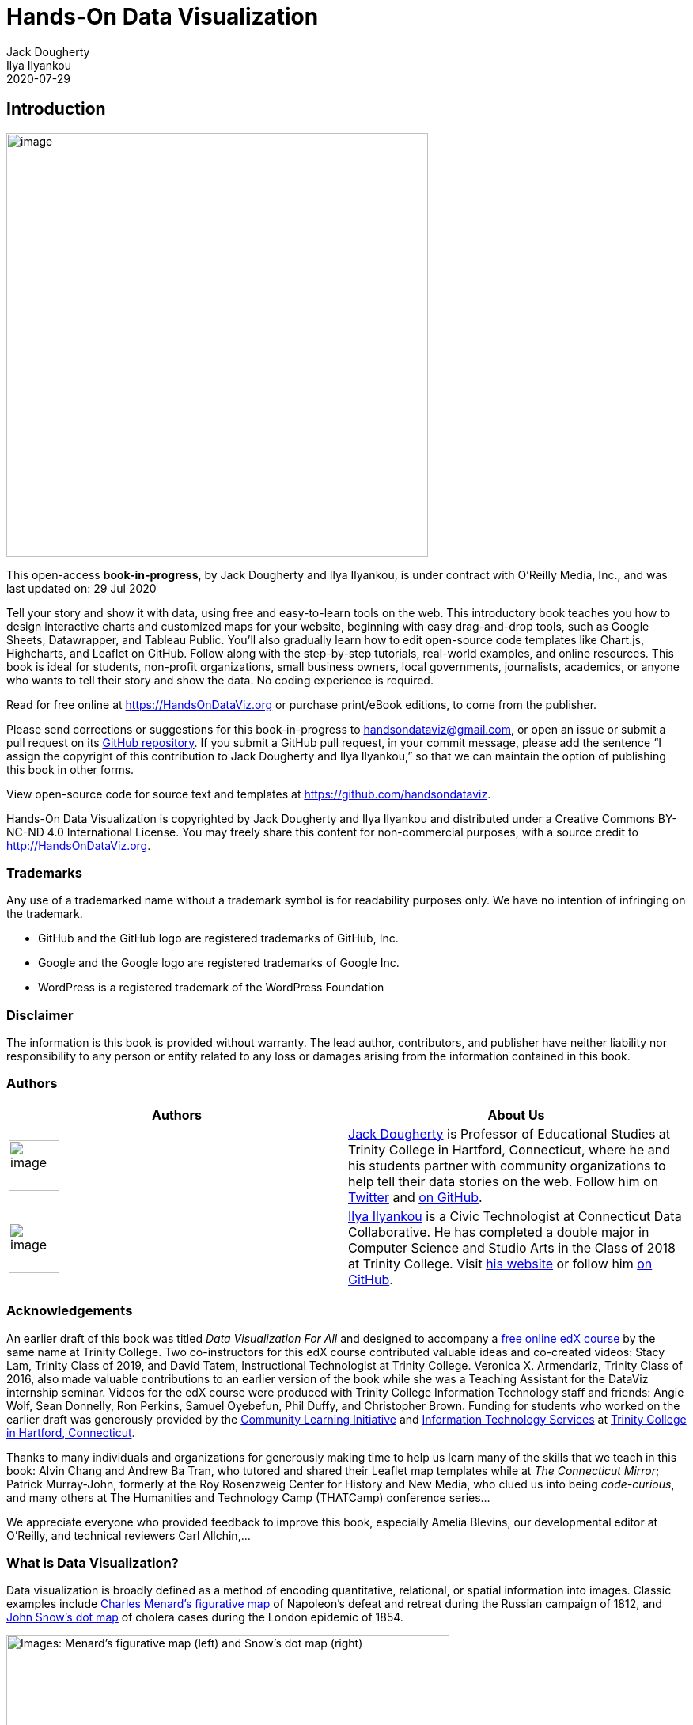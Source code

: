 = Hands-On Data Visualization
Jack Dougherty; Ilya Ilyankou
2020-07-29

== Introduction

image:media/rId21.jpg[image,width=533,height=536]

This open-access *book-in-progress*, by Jack Dougherty and Ilya
Ilyankou, is under contract with O’Reilly Media, Inc., and was last
updated on: 29 Jul 2020

Tell your story and show it with data, using free and easy-to-learn
tools on the web. This introductory book teaches you how to design
interactive charts and customized maps for your website, beginning with
easy drag-and-drop tools, such as Google Sheets, Datawrapper, and
Tableau Public. You’ll also gradually learn how to edit open-source code
templates like Chart.js, Highcharts, and Leaflet on GitHub. Follow along
with the step-by-step tutorials, real-world examples, and online
resources. This book is ideal for students, non-profit organizations,
small business owners, local governments, journalists, academics, or
anyone who wants to tell their story and show the data. No coding
experience is required.

Read for free online at https://HandsOnDataViz.org or purchase
print/eBook editions, to come from the publisher.

Please send corrections or suggestions for this book-in-progress to
handsondataviz@gmail.com, or open an issue or submit a pull request on
its https://github.com/handsondataviz/book[GitHub repository]. If you
submit a GitHub pull request, in your commit message, please add the
sentence “I assign the copyright of this contribution to Jack Dougherty
and Ilya Ilyankou,” so that we can maintain the option of publishing
this book in other forms.

View open-source code for source text and templates at
https://github.com/handsondataviz.

Hands-On Data Visualization is copyrighted by Jack Dougherty and Ilya
Ilyankou and distributed under a Creative Commons BY-NC-ND 4.0
International License. You may freely share this content for
non-commercial purposes, with a source credit to
http://HandsOnDataViz.org.

=== Trademarks

Any use of a trademarked name without a trademark symbol is for
readability purposes only. We have no intention of infringing on the
trademark.

* GitHub and the GitHub logo are registered trademarks of GitHub, Inc.
* Google and the Google logo are registered trademarks of Google Inc.
* WordPress is a registered trademark of the WordPress Foundation

=== Disclaimer

The information is this book is provided without warranty. The lead
author, contributors, and publisher have neither liability nor
responsibility to any person or entity related to any loss or damages
arising from the information contained in this book.

=== Authors

[cols=",",options="header",]
|===
|Authors |About Us
|image:media/rId29.jpg[image,width=64,height=64]
|http://jackdougherty.org[Jack Dougherty] is Professor of Educational
Studies at Trinity College in Hartford, Connecticut, where he and his
students partner with community organizations to help tell their data
stories on the web. Follow him on
https://twitter.com/doughertyjack[Twitter] and
https://github/com/jackdougherty[on GitHub].

|image:media/rId33.jpg[image,width=64,height=64]
|https://www.linkedin.com/in/ilya-ilyankou-a64675ab[Ilya Ilyankou] is a
Civic Technologist at Connecticut Data Collaborative. He has completed a
double major in Computer Science and Studio Arts in the Class of 2018 at
Trinity College. Visit http://ilyankou.com[his website] or follow him
https://github.com/ilyankou[on GitHub].
|===

=== Acknowledgements

An earlier draft of this book was titled _Data Visualization For All_
and designed to accompany a
https://www.edx.org/course/data-visualization-for-all[free online edX
course] by the same name at Trinity College. Two co-instructors for this
edX course contributed valuable ideas and co-created videos: Stacy Lam,
Trinity Class of 2019, and David Tatem, Instructional Technologist at
Trinity College. Veronica X. Armendariz, Trinity Class of 2016, also
made valuable contributions to an earlier version of the book while she
was a Teaching Assistant for the DataViz internship seminar. Videos for
the edX course were produced with Trinity College Information Technology
staff and friends: Angie Wolf, Sean Donnelly, Ron Perkins, Samuel
Oyebefun, Phil Duffy, and Christopher Brown. Funding for students who
worked on the earlier draft was generously provided by the
https://cher.trincoll.edu/community-learning/[Community Learning
Initiative] and https://www.trincoll.edu/LITC/its/[Information
Technology Services] at http://www.trincoll.edu[Trinity College in
Hartford, Connecticut].

Thanks to many individuals and organizations for generously making time
to help us learn many of the skills that we teach in this book: Alvin
Chang and Andrew Ba Tran, who tutored and shared their Leaflet map
templates while at _The Connecticut Mirror_; Patrick Murray-John,
formerly at the Roy Rosenzweig Center for History and New Media, who
clued us into being _code-curious_, and many others at The Humanities
and Technology Camp (THATCamp) conference series…

We appreciate everyone who provided feedback to improve this book,
especially Amelia Blevins, our developmental editor at O’Reilly, and
technical reviewers Carl Allchin,…

=== What is Data Visualization?

Data visualization is broadly defined as a method of encoding
quantitative, relational, or spatial information into images. Classic
examples include
https://en.wikipedia.org/wiki/Charles_Joseph_Minard[Charles Menard’s
figurative map] of Napoleon’s defeat and retreat during the Russian
campaign of 1812, and https://en.wikipedia.org/wiki/John_Snow[John
Snow’s dot map] of cholera cases during the London epidemic of 1854.

image:media/rId45.png[Images: Menard’s figurative map (left) and Snow’s
dot map (right), from Wikimedia,width=560,height=182]

Images: Menard’s figurative map (left) and Snow’s dot map (right), from
Wikimedia

This free online introductory book focuses on selected topics in data
visualization:

*Charts and maps* Despite the growing variety of visualization types,
this book features chapters on creating link:chart[charts] and
link:map[maps], and a wide range of ways to communicate with these
classic models.

*Reusable tools and templates:* Unlike infographics created for one-time
use, all of the tools and templates in this book are recyclable, and
allow you to upload a new dataset to display your story.

*Free and easy-to-learn:* We have selected data visualization tools that
are free to use (or work on a freemium model, where advanced features or
higher usage requires payment), and searched for those that we believe
are easy-to-learn, based on our teaching experience with undergraduate
students and non-profit community organizations.

*Interactive on the open web:* Many books assume that you will deliver
your data visualizations to in-person audiences on printed paper or
presentation slides. But in this book, we show how to link:embed[embed
interactive charts and maps on your website], to share with the wider
public.

*Storytelling:* Data visualization is more than pretty pictures. In this
book, the best visualizations are those that link:story[tell your data
story] – and pull readers’ attention to what really matters – by
combining images and text, and offering exploration with explanation.

* Michael Friendly and Daniel J. Denis, “Milestones in the History of
Thematic Cartography, Statistical Graphics, and Data Visualization,”
2001, http://www.datavis.ca/milestones/
* Isabel Meirelles, Design for Information: An Introduction to the
Histories, Theories, and Best Practices Behind Effective Information
Visualizations (Rockport Publishers, 2013),
http://isabelmeirelles.com/book-design-for-information/
* Edward Tufte, The Visual Display of Quantitative Information (Graphics
Press, 1983), and subsequent works at https://www.edwardtufte.com

=== Why this book?

_Hands-On Data Visualization_, an open-access online textbook, seeks to
help you tell your story—and show your data—through the power of the
public web.

This open-access book reflects what I’ve learned while teaching data
visualization http://commons.trincoll.edu/dataviz[to undergraduate
students at Trinity College], and now
https://www.edx.org/school/trinityx[to a global online class on the
Trinity edX platform]. Over the past few years, Trinity students and I
have built interactive charts and maps in partnership with non-profit
organizations in Hartford, Connecticut, to help them share their stories
with data on the public web. Also, my students and colleagues have used
these tools to create http://ontheline.trincoll.edu[On The Line: How
Schooling, Housing, and Civil Rights Shaped Hartford and its Suburbs],
an open-access book-in-progress that features interactive historical
maps of urban-suburban change. Students and colleagues who wrote
tutorials, designed learning exercises, or developed code templates for
_Hands-On Data Visualization_ are listed as link:authors[authors and
contributors].

Although my outstanding colleagues have professional training, do not
confuse them with me, the proverbial “Jack of all trades, master of
none.” I do not consider myself an expert in data visualization, nor
should anyone mistake me for a computer scientist or data scientist.
Inspect my higher education transcripts and you’ll see only one computer
science class (something called FORTRAN77 back in 1982), and not a
single course in statistics, sadly. Instead, my desire to learn data
visualization was driven by my need as an historian to tell stories
about urban-suburban places and change over time. If you’ve ever watched
me teach a class or deliver a presentation on these topics – always
talking with my hands in the air – you’ll understand my primal need to
create charts and maps. Stories become more persuasive when supported
with data, especially well-crafted images that convey data relationships
more clearly than words. Furthermore, these data stories become more
powerful when we share them online, where they reach broader audiences
who can interact with and evaluate our evidence.

In the early 2000s, when I began to dabble in data visualization, our
tools were expensive, not easy to learn, and not designed to share our
stories on the public web. (One of my well-worn jokes is point to the
bald spot on my head, and claim that it was caused while tearing out my
hair in frustration while using ArcGIS.) But everything began to change
around 2005 when Google Maps publicly released its application
programming interface (API) that allowed people with some coding skills
to show data points on an interactive web map. Gradually, between
2008-11, I began learning what was possible by working on map projects
with talented programmers and geographers, such as Jean-Pierre Haeberly
at Trinity, and Michael Howser at the
http://magic.lib.uconn.edu/[University of Connecticut Libraries Map and
Geographic Information Center] (MAGIC, my favorite acronym), thanks to a
grant from the http://www.neh.gov[National Endowment for the
Humanities]. Free and low-cost workshops sponsored by
http://thatcamp.org[The Humanities and Technology Camp] (THATCamp) at
the Center for History and New Media at George Mason University, and
https://sunlightfoundation.com/transparency-camp/[Transparency Camp] by
the Sunlight Foundation, introduced me to many people (especially Mano
Marks and Derek Eder) who demonstrated easier-to-use tools and
templates, such as Google Fusion Tables and GitHub. Closer to home,
Alvin Chang and other data journalists at the
http://ctmirror.org[Connecticut Mirror] showed me how to tell stories on
the web with more flexible open-source tools, such as Leaflet and
Highcharts.

All of these data visualization lessons I learned have been so
valuable—to me, my students, our community partners, and thousands of
readers on the web—that my co-authors and I have agreed to share our
knowledge with everyone for free. This open-access book is guided by the
principle of democratization of knowledge for the public good, hence the
book’s title: _Hands-On Data Visualization_. Not everyone can afford to
make this choice, I realize. But the
http://www.trincoll.edu/AboutTrinity/mission/Pages/default.aspx[mission
of Trinity College] is to engage, connect, and transform, with both our
local city of Hartford and the world at large. Since Trinity already
pays my salary as a tenured professor, the right thing to do with the
knowledge my students and I have gained is to pay it forward. That’s why
we created _Hands-On Data Visualization._

If this free book is valuable for your education, then join us by
sharing and supporting it for future readers:

* Tell your friends about the book and share the link via social media,
text, or email
* Improve the book by adding comments or suggesting new chapters on our
GitBook platform

Try out the tutorials, explore the online examples, share what you’ve
learned with others, and dream about better ways to tell your data
stories.

Warning: To follow the steps in this book, we recommend either a desktop
or laptop computer, running either the Mac or Windows or Linux operating
system, with an internet connection and a modern web browser such as
Chrome, Firefox, Safari, or Edge. Another good option is a Chromebook
laptop, which enables you to complete _most_ of the steps in this book,
and we’ll point out any limitations in specific chapters. While it’s
possible to use a tablet or smartphone device, we do not recommend it
because you cannot follow all of the steps, and you’ll also get
frustrated with the small screen and perhaps throw your device (or this
book) across the room, and possibly hit someone else in the head. Ouch!
We are not responsible for injuries caused by flying objects.

Tip: If you’re working on a laptop, consider buying or borrowing an
external mouse that can plug into your machine. We’ve met several people
who found it much easier to click, hover, and scroll with a mouse rather
than a laptop’s built-in trackpad.

Tip: If you’re new to working with computers—or teaching new users with
this book—consider starting with
http://www.pbclibrary.org/mousing/mousercise.htm[mouse exercises]. All
of the tools in this book assume that users already know how to click
tiny buttons, hover over links, and scroll web pages, but rarely are
these skills taught, and everyone needs to learn them at some point in
our lives.

=== How to Read on the Web

TODO: use conditional formatting to make this section appear only in the
HTML edition; may need to convert to a free-standing chapter

This open-access book-in-progress is free to read on the web at
http://HandsOnDataViz.org to fully experience the interactive charts,
maps, and video clips. Any modern web browser will display the book, but
readers may prefer larger screens (laptops or desktops) over smaller
screens (such as smartphones or tablets). In your web browser, try these
toolbar features near the top of the page:

* Menu
* Search
* Font to adjust text size and display
* View source code on GitHub
* Shortcuts (arrow keys to navigate; `s` to toggle sidebar; `f` to
toggle search)
* Social Media
* Share

image:media/rId67.png[Screenshot: How to read,width=560,height=115]

Screenshot: How to read

==== Open links in new tabs

Keep your place when reading online and moving between pages.

* Two-finger trackpad click
* or Control + click (Mac)
* or Alt + click (Chromebook)
* or right-click (Windows and others)

image:media/rId69.png[Screenshot: Open link in new tab (on
Mac),width=248,height=85]

Screenshot: Open link in new tab (on Mac)

==== Use a second monitor

If you have a small screen, consider connecting a second monitor, or
work next to a second computer or tablet. This allows you to view
tutorials in one screen and build visualizations in the other screen.

image:media/rId71.jpg[Image: Laptop with second monitor, and with
tablet,width=96,height=96]

Image: Laptop with second monitor, and with tablet

==== Refresh browser

To view the most up-to-date content in your web browser, do a “hard
refresh” to
https://en.wikipedia.org/wiki/Wikipedia:Bypass_your_cache[bypass any
saved content in your browser cache].

* Ctrl + F5 (most Windows-Linux browsers)
* Command + Shift + R (Chrome or Firefox for Mac)
* Shift + Reload button toolbar (Safari for Mac)

== Choose Tools to Tell Your Data Story

TODO: Reorganize and rewrite chapter Start with line about pushing away
the computer and drawing out the visualization in your mind… Once you
have a clearer mental (and physical) picture of what you seek to create,
then choose digital tools… REVISE TITLE? – Choose Tools to Picture Your
Data Story

Do you feel overwhelmed by the enormous range of data visualization
tools? There’s been so many different tools released in recent years
that anyone would have a hard time deciding which ones to use. Even if
you limit your choices to the dozen or so tools specifically mentioned
in this book, how do you make wise decisions?

* link:draw.html[Draw and Write Your Data Story] reminds us to start
with the most important item in your toolkit: *_your story_*. Begin by
drawing pictures and writing questions or sentences to capture your
ideas on paper, and then choose the most appropriate tools to create
your vision.
* link:ask.html[Ask Questions When Choosing Tools] lists several
criteria to consider when making software decisions. Many of us look for
free or affordable tools in the perfect sweet spot—easy-to-learn, yet
powerful—and that’s the focus of this book.
* link:rate.html[Rate Three Simple Map Tools] invites readers to create
a basic interactive point map using three different online tools, and to
evaluate each one using selected criteria from the chapter above.

TODO: add password manager tutorial to keep track of your accounts for
the online tools you’ll use in this book. The free and open-source
BitWarden.com tool nicely integrates with most browsers and even
smartphones.

Enroll in our free online course *TO DO add link*, which introduces
these topics in the brief video below, and offers more exercises and
opportunities to interact with instructors and other learners.

=== Watch the YouTube Video

=== Draw and Write Your Data Story

Before you dive deeply into software, think about the most important
item in your toolkit: *your story*. The primary reason we’re designing
visualizations is to improve how we communicate our data story to other
people, so let’s begin there.

Push away the computer and pick up some old-school tools:

* colored markers or pencils
* lots of blank paper
* your imagination

First, at the top of the page, write down your data story.

* Is it in the form of a question? If so, figure out how to pose the
question.
* Or maybe it’s in the form of an answer to that question? If so, spell
out your clearest statement.
* If you’re lucky, perhaps you already can envision a full story, with a
beginning, middle, and end.
* Whatever form it takes in your head, write out the words that come to
mind.

Further down the page (or on a separate sheet), draw quick pictures of
the visualizations that comes to your mind, even if you don’t yet have
any data. No artistic skills are required. Just use your imagination. -
Do you envision some type of chart? Sketch a picture. - Or do you
imagine some type of map? Show what it might look like. - Will your
visualization be interactive? Insert arrows, buttons, whatever.

Finally, share your data story with someone else and talk through your
preliminary ideas. Does your sketch and sentences help to convey the
broader idea that you’re trying to communicate? If so, this is one good
sign that your data story is worth pursuing, with the visualization
tools, templates, and techniques in other chapters of this book.

=== Ask Questions When Choosing Tools

When each of us decides which digital tools best fit our needs, we often
face trade-offs. On one hand, many of us prefer easy-to-learn tools,
especially those with a drag-and-drop interface, but they often force us
to settle for limited options. On the other hand, we also favor powerful
tools that allow us to control and customize our work, yet most of these
require higher-level coding skills. The goal of this book is to find the
best of both worlds: that “sweet spot” where tools are both friendly and
flexible.

image:media/rId81.png[Diagram: the ‘sweet spot’ for easy-to-learn and
powerful tools,width=560,height=307]

Diagram: the ‘sweet spot’ for easy-to-learn and powerful tools

Before testing out new tools, try listing the criteria that guide your
decision-making process. What are the most important factors that
influence whether or not you add another item to your digital toolkit?
Here’s the list that came to our minds:

[arabic]
. Price: Is the tool free, or is there a “freemium” model to pay for
more features or higher usage?
. Easy-to-learn: Is the tool relatively simple for new users without
coding skills?
. Power: Does the tool support large amounts of data, and various types
of visualizations?
. Customization: Can I modify details about how my work appears?
. Data Migration: Can I easily move my data in and out, in case I switch
to a different tool? Hint for historians: Future-proof your digital
history projects! Choose tools that allow you to easily export and
migrate data to other platforms. Design projects to keep your data
separate from its digital presentation.
. Hosting: Can I decide exactly where my data and visualizations will be
stored online?
. Support: Is the tool actively maintained by its creators, and do they
answer questions?
. Open Source: Is the tool’s software visible, can it be modified, and
redistributed?
. Security: Is the tool and my data protected from malicious hackers and
malware?
. Collaborative: Does the tool allow several people to work together on
one shared product?
. Privacy: Under the terms of service, is my data and work private or
public?
. Error-friendly: When something fails, does the tool point out possible
problems and solutions?
. Cross-platform: Does this tool work across different computer
operating systems?
. Mobile-friendly: Will it correctly display my work on various mobile
devices and browsers?

That’s a long list! It’s even longer than the number of tools we’ll
mention in this book. But don’t let it overwhelm you. The diagram at the
top of the page illustrates the two most important criteria for the many
free tools that are currently available: easy-to-learn and powerful
features.

TODO: expand on privacy to review sample “terms of service” to use free
tools such as Google Drive -
https://support.google.com/drive/answer/2450387?hl=en#:~:text=As%20our%20Terms%20of%20Service,store%20in%20your%20Drive%20account.
- See alimSpyingStudentsSchool2017 - Many of the free web-based tools in
this book require that your publicly share your data. Check each tool
and decide whether it is appropriate for your data, which may have some
privacy restrictions.

==== Learn more about choosing tools

Carl V. Lewis, Dataviz.tools: A curated guide to the best tools,
resources and technologies for data visualization, http://dataviz.tools

Lincoln Mullen, “How to Make Prudent Choices About Your Tools,”
ProfHacker blog, Chronicle of Higher Education, August 14, 2013,
http://www.chronicle.com/blogs/profhacker/how-to-make-prudent-choices-about-your-tools

Lisa Charlotte Rost, “What I Learned Recreating One Chart Using 24
Tools,” Source, December 8, 2016,
https://source.opennews.org/en-US/articles/what-i-learned-recreating-one-chart-using-24-tools/

Lisa Spiro and colleagues, DiRT: Digital Research Tools Directory
(formerly Bamboo), http://dirtdirectory.org

Audrey Watters, “‘The Audrey Test’: Or, What Should Every Techie Know
About Education?,” Hack Education, March 17, 2012,
http://hackeducation.com/2012/03/17/what-every-techie-should-know-about-education

=== Rate Three Simple Map Tools

Let’s explore criteria from the previous chapter by comparing three
different tools, and reflecting on which factors you feel are most
important when making decisions about your toolkit. We’ll test three
drag-and-drop tools to transform sample address data into a simple
interactive point map.

Each tool can *geocode* address data by looking up a location (such as
500 Main Street, Hartford CT) in a large database, deciding on the best
match, and converting this data into latitude and longitude coordinates
(such as 41.762, -72.674).

For our sample data, we’ll use this table of 9 locations in North
America, with 3 intentional mistakes to test for geocoding errors.

image:media/rId90.png[Image: Sample address data
screenshot,width=521,height=147]

Image: Sample address data screenshot

First, click this link and Save to download the sample file to your
computer: link:data/sample-address-data.csv[sample-address-data in CSV
format]. CSV means comma-separated-values, a generic spreadsheet format
that many tools can easily open. If you need help with downloading, see
this https://www.youtube.com/watch?v=-04PQldP9HQ[short video tutorial].

Next, build a point map with the sample data, by following the tutorials
for the three tools below.

[cols=",",options="header",]
|===
|Tool |Step-by-step tutorial in this book
|https://www.google.com/maps/d/[Google My Maps] |link:mymaps[My Maps
tutorial]

|http://carto.com[Carto Builder] |link:carto[Carto tutorial]
|===

Finally, rate your experience using each tool with these selected
criteria:

* Easy-to-learn: Which tool was the simplest for creating a basic point
map?
* Price: Which of these free tools provided the most services at no
cost?
* Customization: Which tool enabled you to modify the most details about
your map?
* Data Migration: Which tool most easily allowed you to import and
export your data?
* Error-friendly: Which tool geocoded most accurately or signaled
possible errors?

Recommended: Enroll in our free online course *LINK TO DO* to compare
your ratings to other students.

==== Summary

TODO

== Strengthen Your Spreadsheet Skills

Before we begin to design data visualizations, it’s important to make
sure our spreadsheet skills are up to speed. While teaching this topic,
we’ve heard many people describe how they “never really learned” how to
use spreadsheet tools as part of their official schooling or workplace
training. But spreadsheet skills are vital to learn, not only as
incredible time-savers for tedious tasks, but more importantly, to help
us discover the stories buried inside our data.

The interactive charts and maps that we’ll construct later this book are
built on data tables, which we typically open with spreadsheet tools,
such as Google Sheets, LibreOffice, or Microsoft Excel. Spreadsheets
typically contain columns and rows of numerical or textual data, as
shown in Figure 1. The first row often contains headers, meaning labels
describing the data in each column. Also, columns are automatically
labeled with letters, and rows with numbers, so that every cell or box
in the grid can be referenced, such `C2`. When you click on a cell, it
may display a formula that automatically runs a calculation with
references other cells. Formulas always begin with an equal sign, and
may simply add up other cells (such as `=C2+C3+C4`), or may contain a
function that performs a specific operation (such as calculating the
average of a range of cells: `=average(C2:C7)`). Some spreadsheet files
contain multiple sheets (sometimes called workbooks), where each tab
across the bottom opens a specific sheet.

image:media/rId99.png[Figure 1: Screenshot of a typical spreadsheet,
with headers, tabs, and the active cell displaying a
formula.,width=560,height=262]

Figure 1: Screenshot of a typical spreadsheet, with headers, tabs, and
the active cell displaying a formula.

In this chapter, we’ll start by reviewing basic steps, such as
link:share.html[sharing], link:upload.html[uploading], and
link:forms.html[collecting data with online forms]. Then we’ll move on
to ways of organizing and analyzing your data, such as
link:sort.html[sorting and filtering], link:calculate.html[calculating
with formulas], and link:pivot.html[summarizing with pivot tables].
Finally, we’ll examine ways to connect different sheets, such as
link:vlookup.html[matching columns with lookup tables], and
link:database.html[relational databases]. We illustrate all of these
methods with beginner-level users in mind, meaning they do not require
any prior background.

If you want to learn ways to make your computer do more of the tedious
data preparation work for you, this chapter is definitely for you. Or if
you already feel very familiar with spreadsheets, you should at least
skim this chapter, and perhaps you’ll learn a trick or two that will
help you to create charts and maps more efficiently later in the book.

=== Select your Spreadsheet Tools

Which spreadsheet tools should you use? As we describe in more detail in
link:choose.html[Chapter 1: Choose Tools to Tell Your Data Story], the
answer depends on how you respond to different questions about your
work. First, is your data public or private? If private, consider using
a downloadable spreadsheet tool that runs on your computer, to reduce
the risk of an accidental data breach that might happen when using an
online spreadsheet tool that automatically stores your data in the
cloud. Second, will you be working solo or with other people? For
collaborative projects, consider using an online spreadsheet tool that’s
designed to allow other team members to simultaneously view or edit
data. Third, do you need to import or export data in any specific format
(which we’ll describe in the next section), such as Comma Separated
Values (CSV)? If yes, then choose a spreadsheet tool that supports that
format. Finally, do you prefer a free tool, or are you willing to pay
for it, or donate funds to support open-source development?

Here’s how three common spreadsheet tools compare on these questions:

* https://www.google.com/sheets/about/[Google Sheets] is a free online
spreadsheet tool that works in any modern web browser, and automatically
stores your data in the cloud. While data you upload is private by
default, you can choose to share it with specific individuals or anyone
on the internet, and allow them to view or edit for real-time
collaboration, similar to Google Documents. Google Sheets also imports
and exports data in CSV, ODS, Excel, and other formats. You can sign up
for a free personal https://drive.google.com[Google Drive] account with
the same username as your Google Mail account, or create a separate
account under a new username to reduce Google’s invasion into your
private life. Another option is to pay for a
https://gsuite.google.com/[Google Suite] business account subscription,
which offers nearly identical tools, but with sharing settings designed
for larger organizations or educational institutions.
* https://www.libreoffice.org/[LibreOffice] is a free downloadable suite
of tools, including its Calc spreadsheet, available for Mac, Windows,
and Linux computers, and is an increasingly popular alternative to
Microsoft Office. When you download LibreOffice, its sponsor
organization, The Document Foundation, requests a donation to continue
its open-source software development. The Calc spreadsheet tool imports
and exports data in its native ODS format, as well as CSV, Excel, and
others. While an online collaborative platform is under development, it
is not yet available for broad usage.
* https://support.microsoft.com/en-us/excel[Microsoft Excel] is the
spreadsheet tool in the Microsoft Office suite, which is available in
different versions, though commonly confused as the company has changed
its product names over time. A paid subscription to
https://www.microsoft.com/en-us/microsoft-365[Microsoft 365] provides
you with two versions: the full-featured downloadable version of Excel
(which is what most people mean when they simply say “Excel”) for
Windows or Mac computers and other devices, and access to a simpler
online Excel through your browser, including file sharing with
collaborators through Microsoft’s online hosting service. If you do not
wish to pay for a subscription, anyone can sign up for a free version of
online Excel at Microsoft’s https://office.com[Office on the Web], but
this does _not_ include the full-featured downloadable version. The
online Excel tool has limitations. For example, neither the paid nor the
free version of online Excel allows you to save files in the
single-sheet generic Comma Separated Values (.csv) format, an important
featured required by some data visualization tools in later chapters of
this book. You can only export to CSV format using the downloadable
Excel tool, which is now available only with a paid Microsoft 365
subscription.

Deciding which spreadsheet tools to use is not a simple choice.
Sometimes our decisions change from project to project, depending on
costs, data formats, privacy concerns, and the personal preferences of
any collaborators. Occasionally we’ve also had co-workers or clients
specifically request that we send them non-sensitive spreadsheet data
attached to an email, rather than sharing it through a spreadsheet tool
platform that was designed for collaboration. So it’s best to be
familiar with all three commonly-used spreadsheet tools above, and to
understand their respective strengths and weaknesses.

In this book, we primarily use Google Sheets for most of our examples.
All of the data we distribute through this book is public. Also, we
wanted a spreadsheet tool designed for collaboration, so that we can
share links to data files with readers like you, so that you can view
our original version, and either make a copy to edit in your own Google
Drive, or download in a different format to use in LibreOffice or Excel.
Most of the spreadsheet methods we teach look the same across all
spreadsheet tools, and we point out exceptions when relevant.

==== Sidebar: Common data formats

Spreadsheet tools organize data in different formats. When you download
spreadsheet data to your computer, you typically see its filename,
followed by a period and a 3- or 4-character abbreviated extension,
which represents the data format, as shown in Figure 2. The most common
data formats we use in this book are:

* `.csv` means Comma Separated Values, a generic format for a single
sheet of simple data, which saves no formulas nor styling.
* `.ods` means OpenDocument Spreadsheet, a standardized open format that
saves multi-tabbed sheets, formulas, styling, etc.
* `.xlsx` or the older `.xls` means Excel, a Microsoft format that
supports multi-tabbed sheets, formulas, styling, etc.
* `.gsheet` means Google Sheets, which also supports multi-tabbed
sheets, formulas, styling, etc., but you don’t normally see these on
your computer because they are primarily designed to exist online.

image:media/rId118.png[Figure 2: Three data formats commonly seen on
your computer—csv, ods, and xlsx—when displayed properly in the Mac
Finder.,width=350,height=175]

Figure 2: Three data formats commonly seen on your computer—csv, ods,
and xlsx—when displayed properly in the Mac Finder.

Warning: Several tools in this book may not work properly on a Mac
computer that does not display the filename extensions, meaning the
abbreviated file format after the period, such as `data.csv` or
`map.geojson`. The Mac operating system hides these by default, so you
need to turn them on by going to Finder > Preferences > Advanced, and
check the box to _Show all filename extensions_, as shown in Figure 3.

image:media/rId119.png[Figure 3: On a Mac, go to Finder > Preferences >
Advanced and check the box to Show all filename
extensions.,width=400,height=148]

Figure 3: On a Mac, go to Finder > Preferences > Advanced and check the
box to _Show all filename extensions_.

=== Download to CSV or ODS Format

In link:choose.html[Chapter 1: Choose Tools to Tell Your Data Story], we
learned the advantages of selecting software tools that support data
migration, so that you can export your work to other platforms. Since
digital technology is always changing, it’s a good rule of thumb to
never upload important data into a tool if you can’t easily get it back
out. Ideally, spreadsheet tools should allow you to export your work in
generic or open-data file formats, such as Comma Separated Values (CSV)
and OpenDocument Spreadsheet (ODS), to maximize your options to migrate
to other platforms.

Warning: If you’re working in any spreadsheet with multiple tabs and
formulas, a CSV export will save only the _active_ sheet (meaning the
one you’re currently viewing), and only the _data_ in that sheet
(meaning that if you inserted formulas to run calculations, only the
results would appear, not the formulas). Later in this book you may need
to create a CSV file to import into a data visualization tool, so if the
source was a multi-tabbed spreadsheet with formulas, keep track of the
original.

One reason we feature Google Sheets in this book is because it exports
data in several common formats. To try it, open this
https://docs.google.com/spreadsheets/d/1eXWG6sSb6ZL4pKvCsCjcqeJ8l4vqbckuYEBj8T-uefo/[Google
Sheets sample data file] in a new tab, and go to _File > Download As_ to
export in CSV format (for only the data in the active sheet) or ODS
format (which keeps data and most formulas in multi-tab spreadsheets),
or other formats such as Excel, as shown in Figure 4. Similarly, in the
downloadable LibreOffice and its Calc spreadsheet tool, select _File >
Save As_ to save data in its native ODS format, or to export to CSV,
Excel, or other formats.

image:media/rId122.png[Figure 4: In Google Sheets, go to File > Download
As to export data in several common formats.,width=560,height=390]

Figure 4: In Google Sheets, go to _File > Download As_ to export data in
several common formats.

But exporting data can be trickier in Microsoft Excel. Using the online
Excel tool in your browser (either the free or paid version), you
_cannot_ save files in the generic single-sheet CSV format, a step
required by some data visualization tools in later chapters of this
book. Only the downloadable Excel tool (which now requires a paid
subscription) will export in CSV format, a step required by some data
visualization tools in later chapters of this book. And when using the
downloadable Excel tool to save in CSV format, the steps sometimes
confuse people. First, if you see multiple CSV options, choose _CSV
UTF-8_, which should work best across different computer platforms.
Second, if your Excel workbook contains multiple sheets or formulas, you
may see a warning that it cannot be saved in CSV format, which only
saves data (not formulas) contained in the active sheet (not all
sheets). If you understand this, click _OK_ to continue. Third, on the
next screen, Excel may warn you about “Possible data loss” when saving
an Excel file in CSV format, for reasons described above. Overall, when
working with the downloadable Excel tool, first save the full-version of
your Excel file in XLSX format before exporting a single sheet in CSV
format.

Once you’ve learned how to export your spreadsheet data into an open
format, you’re ready to migrate it into other data visualization tools
or platforms that we’ll introduce in later chapters of this book. Data
portability is key for ensuring that your charts and maps will last well
into the future.

=== Make a Copy of a Google Sheet

In this book we provide several data files using Google Sheets. Our
links point to the online files, and we set the sharing settings to
allow anyone to view—but not edit—the original version. This allows
everyone to have access to the data, but no one can accidentally modify
the contents. In order for you to complete several exercises in this
chapter, you need to learn how to make your own copy of our Google
Sheets—which you can edit—without changing our originals.

Let’s begin by making a copy of a real dataset that may interest you,
because it includes people like you. So far about 3,000 readers of this
book have responded to a quick public survey about their general
location, prior level of experience and education, and goals for
learning data visualization. If you haven’t already done so,
https://forms.gle/yn5QwTzfQkYcppQn9[fill out the quick survey form] to
contribute your own response, and also to give you a better sense of how
the questions were posed. Later in this chapter you’ll learn how to
create your own online form with a link to spreadsheet results.

[arabic]
. Open this
https://docs.google.com/spreadsheets/d/1egX_akJccnCSzdk1aaDdtrEGe5HcaTrlOW-Yf6mJ3Uo[Google
Sheet of Hands-On Data Visualization reader public survey responses] in
a new tab in your browser. We set it to “View only” so that anyone on
the internet can see the contents, but not edit the original file.
. Sign in to your Google account by clicking the blue button in the
upper-right corner.
. Go to _File > Make a Copy_ to create a duplicate of this Google Sheet
in your Google Drive, as shown in Figure 5. You can rename the file to
remove “Copy of…”.

image:media/rId126.png[Figure 5: Go to File > Make a Copy to create your
own version of this Google Sheet.,width=250,height=273]

Figure 5: Go to _File > Make a Copy_ to create your own version of this
Google Sheet.

[arabic, start=4]
. To keep your Google Drive files organized, save them in folders with
relevant names to make them easier to find. For example, you can click
the _My Drive_ button and the _New folder_ button to create a folder for
your data, before clicking _OK_, as shown in Figure 6.

image:media/rId127.png[Figure 6: Click the My Drive and New folder
buttons to save your work in a folder.,width=300,height=352]

Figure 6: Click the _My Drive_ and _New folder_ buttons to save your
work in a folder.

Your copy of the Google Sheet will be private to you only, by default.
In the next section we’ll learn about different options for sharing your
Google Sheet data with others.

=== Share Your Google Sheets

If you’re working on a collaborative project with other people, Google
Sheets offers several ways to share your data online, even with people
who do not own a Google account. When you create a new Sheet, its
default setting is private, meaning only you can view or edit its
contents. In this section, you’ll learn how to expand those options
using the _Share_ button.

[arabic]
. Log into your http://drive.google.com[Google Drive account], click the
_New_ button, select _Google Sheets_, and create a blank spreadsheet.
You will need to name your file to proceed with next steps.
. Click the _Share_ button in the upper-right corner, and your options
will appear on the _Share with people and groups_ screen, as shown in
Figure 7.
. In the top half of the screen, you can share access with specific
individuals by typing their Google usernames into the _Add people and
groups_ field. For each person or group you add, on the next screen
select the drop-down menu to choose if they can _View_, _Comment_ on, or
_Edit_ the file. Decide if you wish to notify them with a link to the
file and optional message.
. In the lower half of the screen, you can share access more widely by
clicking on _Change to anyone with the link_. On the next screen, the
default option is to allow anyone who has the link to _View_ the file,
but you can change this to allow anyone to _Comment_ on or _Edit_ it.
Also, you can click _Copy link_ to paste the web address to your data in
an email or public website.

image:media/rId130.png[Figure 7: Click the Share button to grant access
to individuals (top half) or anyone with the link (bottom
half).,width=560,height=332]

Figure 7: Click the _Share_ button to grant access to individuals (top
half) or anyone with the link (bottom half).

Tip: If you don’t want to send people a really long and ugly Google
Sheet web address such as:

`https://docs.google.com/spreadsheets/d/1egX_akJccnCSzdk1aaDdtrEGe5HcaTrlOW-Yf6mJ3Uo`

then use a free link-shortening service. For example, by using our free
http://bitly.com[Bitly.com] account and its handy
https://chrome.google.com/webstore/detail/bitly-unleash-the-power-o/iabeihobmhlgpkcgjiloemdbofjbdcic[Chrome
browser extension] or
https://addons.mozilla.org/en-US/firefox/user/13352154/[Firefox browser
extension], we can paste in a long URL and customize the back-end to
something shorter, such as
https://bit.ly/reader-survey[bit.ly/reader-survey], as shown in Figure
8. If someone else has already claimed your preferred custom name,
you’ll need to think up a different one. Beware that `bit.ly` links are
case-sensitive, so we prefer to customize the back-end in all lower-case
to match the front-end.

image:media/rId135.png[Figure 8: Use a free link-shortening service,
such as Bitly.com, and customize its back-end.,width=300,height=254]

Figure 8: Use a free link-shortening service, such as Bitly.com, and
customize its back-end.

Now that you have different options for sharing a Google Sheet, let’s
learn how to upload and convert data from different formats.

=== Upload and Convert to Google Sheets

We feature Google Sheets in this book partly because it supports data
migration, meaning the ability to import and export files in many common
formats. But imports work best when you check the _Convert uploads_ box,
which is hidden inside the Google Drive Settings gear symbol as shown in
Figure 9. Checking this box automatically transforms Microsoft Excel
sheets into Google Sheets format (and also Microsoft Word and PowerPoint
files into Google Documents and Slides formats), which allows easier
editing. If you don’t check this box, then Google will keep your files
in their original format, which makes them harder to edit. Google turns
off this conversion setting by default on new accounts, but we’ll teach
you how to turn it on, and the benefits of doing so.

[arabic]
. Find a sample Excel file you can use on your computer. If you don’t
have one, open and save to download to your computer this
https://handsondataviz.org/data/subset-reader-survey.xlsx[Excel file of
a subset of the Hands-On Data Visualization reader public survey
responses]
. Log into your https://drive.google.com[Google Drive] account, and
click the _Gear symbol_ in the upper-right corner, as shown in Figure 9,
to open the Settings screen. Note that this global _Gear symbol >
Settings_ appears at Google Drive level, _not_ inside each Google Sheet.

image:media/rId138.png[Figure 9: Click your Google Drive Gear Symbol >
Settings in the upper-right corner.,width=300,height=108]

Figure 9: Click your Google Drive _Gear Symbol > Settings_ in the
upper-right corner.

[arabic, start=3]
. On the Settings screen, check the box to _Convert uploaded files to
Google Docs editor format_, as shown in Figure 10, and click _Done_.
This turns on the conversion setting globally, meaning it will convert
all possible files that you upload in the future—including Microsoft
Excel, Word, PowerPoint, and more—unless you turn it off.

image:media/rId139.png[Figure 10: Inside your Google Drive Settings,
check the box to automatically convert all
uploads.,width=560,height=199]

Figure 10: Inside your Google Drive Settings, check the box to
automatically convert all uploads.

[arabic, start=4]
. Upload a sample Excel file from your computer to your Google Drive.
Either drag-and-drop it to the desired folder, as shown in Figure 11, or
use the _New_ button and select _File upload_.

image:media/rId140.png[Figure 11: Drag-and-drop your sample Excel file
into your Google Drive to upload it.,width=300,height=239]

Figure 11: Drag-and-drop your sample Excel file into your Google Drive
to upload it.

If you forget to check the _Convert uploads_ box, Google Drive will keep
uploaded files in their original format, and display their icons and
file name extensions such as `.xlsx` or `.csv`, as shown in Figure 12.

image:media/rId141.png[Figure 12: If you forget to convert uploads,
Google Drive will keep files in their original format with these
icons.,width=300,height=162]

Figure 12: If you forget to convert uploads, Google Drive will keep
files in their original format with these icons.

Tip: Google Drive now allows you to edit Microsoft Office file formats,
but not all features are guaranteed to work across platforms. Also,
Google Drive now allows you to convert a specific uploaded Excel file
into its Google format by using the _File > Save as Google Sheets_ menu.
Finally, to convert individual files to your Google Drive, while keeping
the global conversion setting off, from inside any Google Sheet you can
select _File > Import > Upload_. But we recommend that most people turn
on the global conversion setting as described above, except in cases
where you intentionally use Google Drive to edit an Excel-formatted
file, and understand that some features may not work.

Now that you know how to upload and convert an existing dataset, in the
next section you will learn how to collect data using an online form,
and access it as a spreadsheet.

=== Collect Data with Google Forms

As you saw in prior sections, we invite readers of this book to fill out
a https://forms.gle/yn5QwTzfQkYcppQn9[quick online form] so that we can
learn more about people like you, and to continue to make revisions to
match your expectations. So far about 3,000 readers have responded, and
you can view this
https://docs.google.com/spreadsheets/d/1egX_akJccnCSzdk1aaDdtrEGe5HcaTrlOW-Yf6mJ3Uo[public
spreadsheet of survey responses] about their generation location, prior
level of experience and education, and goals for learning data
visualization. In this section, you’ll learn how to create an online
form and link the results to a live Google Sheet.

Inside your Google Drive account, one tool that’s often overlooked is
Google Forms, which is partially hidden under _New > More > Google
Forms_, as shown in Figure 13.

image:media/rId143.png[Figure 13: The Google Forms tool is partially
hidden in the Google Drive New > More menu.,width=500,height=359]

Figure 13: The Google Forms tool is partially hidden in the Google Drive
_New > More_ menu.

The Google Forms _Questions_ tab allows you to design questions with
different types of responses: short- and paragraph-length answers,
multiple choice, checkboxes, file uploads, etc., as shown in Figure 14.

image:media/rId144.png[Figure 14: The Google Forms Questions tab allows
you to designate different types of responses.,width=560,height=481]

Figure 14: The Google Forms _Questions_ tab allows you to designate
different types of responses.

Give each question a very short title, since these will appear as column
headers in the linked spreadsheet you’ll create further below. If a
question needs more explanation or examples, click the three-dot kebob
menu in the bottom-right corner to _Show > Description_, which opens a
text box where you can type in more details, as shown in Figure 15.
Also, you can _Show > Response validation_, which requires users to
follow a particular format, such as an email address or phone number.

image:media/rId145.png[Figure 15: Click the three-dot kebab menu to Show
> Description to add details for any question.,width=560,height=254]

Figure 15: Click the three-dot kebab menu to _Show > Description_ to add
details for any question.

To preview how your online will appear to recipients, click the _Eyeball
symbol_ near the top of the page, as shown in Figure 16. When your form
is complete, click the _Send_ button to distribute it via email, a link,
or to embed the live form as an iframe on a web page. Learn more about
the latter option in link:embed.html[Chapter 7: Embed On Your Web].

image:media/rId147.png[Figure 16: Click the Eyeball symbol to preview
your form.,width=350,height=98]

Figure 16: Click the _Eyeball symbol_ to preview your form.

The Google Forms _Responses_ tab will show individual results you
receive, and also includes a powerful button to open the data in a
linked Google Sheet, as shown in Figure 17.

image:media/rId148.png[Figure 17: The Google Forms Responses tab
includes a button to open results in a linked Google
Sheet.,width=500,height=176]

Figure 17: The Google Forms _Responses_ tab includes a button to open
results in a linked Google Sheet.

Now that you’ve learned how to collect data with an online form and
linked spreadsheet, the next two sections will teach you how to sort,
filter, and pivot tables to begin analyzing their contents and the
stories they reveal.

=== Sort and Filter Data

Spreadsheet tools help you delve into your data and lift its stories to
the surface. A basic step in organizing your data is to _sort_ a table
by a particular column, to quickly view its minimum and maximum values,
and the range that lies in between. A related method is to _filter_ an
entire table to display only rows that contain certain values, to help
them stand out for further study among all of the other entries. Both of
these methods become more powerful when your spreadsheets contain
hundreds or thousands of rows of data.

To learn how to sort and filter, let’s explore a large dataset of around
3,000 readers of this book who responded to a quick public survey about
their general location, prior level of experience and education, and
goals for learning data visualization. If you haven’t already done so,
https://forms.gle/yn5QwTzfQkYcppQn9[fill out the quick survey form] to
contribute your own response, and also to give you a better sense of how
the questions were posed.

[arabic]
. Open this
https://docs.google.com/spreadsheets/d/1egX_akJccnCSzdk1aaDdtrEGe5HcaTrlOW-Yf6mJ3Uo[Google
Sheet of Hands-On Data Visualization reader public survey responses] in
a new tab in your browser.
. Login to your Google Sheets account, and go to _File > Make a Copy_ to
create your own version that you can edit.
. Before sorting, click the upper-left corner of the sheet to select all
cells, as shown in Figure 18. The entire sheet should become light blue
to show you’ve selected all cells.

image:media/rId150.png[Figure 18: Click the upper-left corner to select
all cells before sorting.,width=400,height=152]

Figure 18: Click the upper-left corner to select all cells before
sorting.

Warning: If you forget to select all cells, you might accidentally sort
one column independently of the others, which will scramble your dataset
and make it meaningless. Always select all cells before sorting!

[arabic, start=4]
. Go to _Data > Sort Range_ to review all of your sort options. In the
next screen, check the _Data has header row_ box to view the column
headers in your data. Let’s sort the _Experience with data
visualization_ column in ascending order (from A-Z), as shown in Figure
19, to display the minimum at the top, the maximum at the bottom, and
the range in between.

image:media/rId151.png[Figure 19: Go to Data > Sort Range, check the
header row box, and sort by Experience with dataviz in ascending
order.,width=400,height=243]

Figure 19: Go to _Data > Sort Range_, check the header row box, and sort
by _Experience with dataviz_ in ascending order.

Scroll through your sorted data and you’ll see that over 1,000 readers
rated themselves as beginners (level 1) with data visualization.

Tip: When working with large spreadsheets, you can “freeze” the first
row so that column headers will still appear as you scroll downward. In
Google Sheets, go to _View > Freeze_ and select 1 row, as shown in
Figure 20. You can also freeze one or more columns to continuously
display when scrolling sideways. LibreOffice has a same option to _View
> Freeze Rows and Columns_, but Excel has a different option called
_Window > Split_.

image:media/rId152.png[Figure 20: In Google Sheets, go to View > Freeze
to select the number of rows to continuously display when scrolling
downward.,width=500,height=147]

Figure 20: In Google Sheets, go to _View > Freeze_ to select the number
of rows to continuously display when scrolling downward.

[arabic, start=5]
. Now let’s try filtering your sheet. Go to _Data > Create a Filter_,
which inserts downward arrows in each column header. Click on the
downward arrow in the _Occupation_ column, and see options to display or
hide rows of data. For example, click the “Clear” button to undo all
options, then click only _educator_ to display only rows with that
response, as shown in Figure 21. Click “OK”.

image:media/rId153.png[Figure 21: Go to Data > Create a Filter, click
the downward arrow in the Occupation column, select only
educator.,width=300,height=452]

Figure 21: Go to _Data > Create a Filter_, click the downward arrow in
the _Occupation_ column, select only _educator_.

Now your view of reader responses is sorted by experience, and filtered
to show only educators. Scroll through their one-sentence goals for
learning about data visualization. How to do they compare to your own
goals? In the next section, we’ll learn how to start analyzing your data
with simple formulas and functions.

=== Calculate with Formulas

Spreadsheet tools can save you lots of time when you insert simple
formulas and functions to automatically perform calculations across
entire rows and columns of data. Formulas always begin with an equal
sign, and may simply add up other cells (such as `=C2+C3+C4`), or may
contain a function that performs a specific operation (such as
calculating the sum of a range of cells: `=SUM(C2:C100)`). In this
section you’ll learn how to write two formulas with functions: one to
calculate an average numeric value, and another to count the frequency
of a specific text response.

Let’s explore a large dataset of around 3,000 readers of this book who
responded to a quick public survey about their general location, prior
level of experience and education, and goals for learning data
visualization. If you haven’t already done so,
https://forms.gle/yn5QwTzfQkYcppQn9[fill out the quick survey form] to
contribute your own response, and also to give you a better sense of how
the questions were posed.

[arabic]
. Open this
https://docs.google.com/spreadsheets/d/1egX_akJccnCSzdk1aaDdtrEGe5HcaTrlOW-Yf6mJ3Uo[Google
Sheet of Hands-On Data Visualization reader public survey responses] in
a new tab in your browser.
. Log into your Google Drive account, and go to _File > Make a Copy_ to
edit your own version.
. Add a blank row immediately below the header to make space for our
calculations. Right-click on row number 1 and select _Insert 1 below_ to
add a new row, as shown in Figure 22.

image:media/rId155.png[Figure 22: Right-click on row number 1 and select
Insert 1 below.,width=200,height=208]

Figure 22: Right-click on row number 1 and select _Insert 1 below_.

[arabic, start=4]
. Let’s calculate the average level of reader experience with data
visualization. Click on cell E2 in the new blank row you just created,
and type an equal symbol (`=`) to start a formula. Google Sheets will
automatically suggest possible formulas based on the context, and you
can select one that displays the average for current values in the
column, such as `=AVERAGE(E3:E2894)`, then press _Return_ or _Enter_ on
your keyboard, as shown in Figure 23.

image:media/rId156.png[Figure 23: Type = to start a formula and select
the suggestion for average, or type it directly in with the correct
range.,width=300,height=219]

Figure 23: Type `=` to start a formula and select the suggestion for
average, or type it directly in with the correct range.

Since our live spreadsheet has a growing number of survey responses, you
will have a larger number in the last cell reference to include all of
the entries in your version. Currently, the average level of reader
experience with data visualization is around 2 on a scale from 1
(beginner) to 5 (professional), but this may change as more readers fill
out the survey. Note that if any readers leave this question blank,
spreadsheet tools ignore empty cells when performing calculations.

Tip: In Google Sheets, another way to write the formula above is
`=AVERAGE(E3:E)`, which averages _all_ values in column E, beginning
with cell E3, without specifying the last cell reference. Using this
syntax will keep your calculations up-to-date if more rows are added,
but it does _not_ work with LibreOffice or Excel.

[arabic, start=5]
. Part of the magic of spreadsheets is that you can use the built-in
hold-and-drag feature to copy and paste a formula across other columns
or rows, and it will automatically update its cell references. Click in
cell E2, and then press and hold down on the blue dot in the
bottom-right corner of that cell, which transforms your cursor into a
crosshair symbol. Drag your cursor to cell F2 and let go, and show in
Figure 24. The formula will be automatically pasted and updated for the
new column to `=AVERAGE(F3:F2894)` or `AVERAGE(F3:F)`, depending on
which way you entered it above. Once again, since this is a live
spreadsheet with a growing number of responses, your sheet will have a
larger number in the last cell reference.

image:media/rId157.png[Figure 24: Click on the blue bottom-right dot in
cell E2, then hold-and-drag your crosshair cursor in cell F2, and let go
to automatically paste and update the formula.,width=300,height=316]

Figure 24: Click on the blue bottom-right dot in cell E2, then
hold-and-drag your crosshair cursor in cell F2, and let go to
automatically paste and update the formula.

[arabic, start=6]
. Since the _Occupation_ column contains a defined set of text
responses, let’s use a different function to count them using an _if
statement_, such as the number of responses if a reader listed
“educator”. Click in cell G2 and type the equal symbol (`=`) to start a
new formula. Google Sheets will automatically suggest possible formulas
based on the context, and you can select one that displays the count if
the response is _educator_ for current values in the entire column. You
can directly type in the formula `=COUNTIF(G3:G2894,"=educator")`, where
your last cell reference will be a larger number to reflect all of the
rows in your version, or type in the Google Sheets syntax
`=COUNTIF(G3:G,"=educator")` that runs the calculation on the entire
column without naming a specific endpoint, as shown in Figure 25.

image:media/rId158.png[Figure 25: Select or enter a formula that counts
responses if the entry is educator.,width=250,height=141]

Figure 25: Select or enter a formula that counts responses if the entry
is _educator_.

Spreadsheet tools contain many more functions to perform numerical
calculations and also to modify text. Read more about functions in this
support pages for https://support.google.com/docs/topic/9054603[Google
Sheets],
https://help.libreoffice.org/Calc/Functions_by_Category[LibreOffice], or
https://support.microsoft.com/en-us/office/excel-functions-by-category-5f91f4e9-7b42-46d2-9bd1-63f26a86c0eb[Microsoft
Excel support page]. See additional spreadsheet skills in later chapters
of the book. link:clean.html[Chapter 4: Clean Up Messy Data]
demonstrates how to find and replace, split data into columns, and
combine columns of data (such as when you need the street address, city,
and postal code all in one line). link:transform.html[Chapter 11:
Transform Your Map Data] also features more advanced spreadsheet skills
and tools, such as how to geocode addresses, pivot address points into
polygons, and how to normalize data to create more meaningful polygon
maps.

Now that you’ve learned how to count one type of survey response, the
next section will teach you how to regroup data with pivot tables that
summarize all responses by different categories.

=== Summarize Data with Pivot Tables

Pivot tables are another powerful feature built into spreadsheet tools
to help you reorganize your data and summarize it in a new way, hence
the name “pivot.” Yet pivot tables are often overlooked by people who
were never taught about them, or have not yet discovered how to use
them. In this section, we’ll start with a large dataset of around 3,000
readers of this book who responded to a
https://forms.gle/yn5QwTzfQkYcppQn9[quick public survey]. Each row
represents an individual reader, including their occupation and prior
level of experience with data visualization. You’ll learn how to “pivot”
this individual-level data into a new table that displays the total
number of reader responses by two categories: occupation and experience
level.

[arabic]
. Open this
https://docs.google.com/spreadsheets/d/1egX_akJccnCSzdk1aaDdtrEGe5HcaTrlOW-Yf6mJ3Uo[Google
Sheet of Hands-On Data Visualization reader public survey responses] in
a new tab in your browser. Log into your Google Drive account, and go to
_File > Make a Copy_ to edit your own version.
. Or, if you have already created your own copy for the prior section on
Formulas and Functions, delete row 2 that contains our calculations,
because we don’t want those getting mixed into our pivot table.
. Go to _Data > Pivot Table_, and on the next screen, select _Create_ in
a new sheet, as shown in Figure 26. The new sheet will include a Pivot
Table tab at the bottom.

image:media/rId165.png[Figure 26: Go to Data > Pivot Table, and create
in a new sheet.,width=450,height=422]

Figure 26: Go to _Data > Pivot Table_, and create in a new sheet.

[arabic, start=4]
. In the _Pivot table editor_ screen, you can regroup data from the
first sheet by adding rows, columns, and values. First, click the Rows
_Add_ button and select _Occupation_, which displays the unique entries
in that column, as shown in Figure 27.

image:media/rId166.png[Figure 27: In the Pivot table editor, click the
Rows Add button and select Occupation.,width=560,height=442]

Figure 27: In the _Pivot table editor_, click the Rows _Add_ button and
select _Occupation_.

[arabic, start=5]
. Next, to count the number of responses for each entry, click the
Values _Add_ button and select _Occupation_ again. Google Sheets will
automatically summarize the values by _COUNTA_, meaning it displays the
frequency of each textual response, as shown in Figure 28.

image:media/rId167.png[Figure 28: In the Pivot table editor, click the
Values Add button and select Occupation.,width=560,height=483]

Figure 28: In the _Pivot table editor_, click the Values _Add_ button
and select _Occupation_.

Currently, the top three occupations listed by readers are information
technology, for-profit business, and student. Since this is a live
spreadsheet, these rankings may change as more readers respond to the
survey.

[arabic, start=6]
. Furthermore, you can create a more advanced pivot cross-tabulation of
occupation and experience among reader responses. Click on the _Columns_
button to add _Experience with data visualization_, as shown in Figure
29.

image:media/rId168.png[Figure 29: In the Pivot table editor, click the
Columns Add button and select Experience with data
visualization.,width=560,height=262]

Figure 29: In the _Pivot table editor_, click the Columns _Add_ button
and select _Experience with data visualization_.

To go one step further, _Filter_ the data to limit the pivot table
results by another category. For example, you can click the Filters
_Add_ button and select _Years of school_ to display only readers who
listed 20 or more years.

Deciding how to add _Values_ in the _Pivot table editor_ can be
challenging, because there are multiple options to summarize the data,
as shown in Figure 30. Google Sheets will offer its automated guess
based on the context, but you may need to manually select the best
option to represent your data as desired. Three of the most common
options to summarize values are:

* SUM: the total value of numeric responses (What is the total years of
schooling for readers?)
* COUNT: frequency of numeric responses (How many readers listed 20
years of schooling?)
* COUNTA: frequency of text responses (How many readers listed
occupation as “educator”)

Although Google Sheets pivot tables show raw numbers by default, you
also can choose to display them as percentages of the row, of the
column, or of the grand total.

image:media/rId169.png[Figure 30: In the Pivot table editor, see
multiple options to summarize Values.,width=250,height=305]

Figure 30: In the _Pivot table editor_, see multiple options to
summarize _Values_.

While designing pivot tables may look differently across other
spreadsheet tools, the concept is the same. Learn more about how pivot
tables work in the https://support.google.com/docs/topic/9054603[support
pages for Google Sheets] or
https://help.libreoffice.org/Calc/Creating_Pivot_Tables[LibreOffice] or
https://support.microsoft.com/en-us/office/create-a-pivottable-to-analyze-worksheet-data-a9a84538-bfe9-40a9-a8e9-f99134456576[Microsoft
Excel]. Remember that you can download the Google Sheets data and export
to ODS or Excel format to experiment with pivot tables in other tools.

Now that you’ve learned how to regroup and summarize data with pivot
tables, in the next section you’ll learn a related method to connect
matching data columns across different spreadsheets using VLOOKUP.

=== Match Columns with VLOOKUP

Spreadsheet tools also allow you to “look up” data in one sheet and
automatically find and paste matching data from another sheet. This
section introduces the VLOOKUP function, where the “V” stands for
“vertical,” meaning matches across columns, which is the most common way
to look up data. You’ll learn how to write a function in one sheet that
looks for matching cells in select columns in a second sheet, and pastes
the relevant data into a new column in the first sheet. If you’ve ever
faced the tedious task of manually looking up and matching data between
two different spreadsheets, this automated method will save you lots of
time.

Here’s a scenario that illustrates why and how to use the VLOOKUP
function. Figure 31 shows two different sheets with sample data about
food banks that help feed hungry people in different parts of the US,
drawn from
https://www.feedingamerica.org/find-your-local-foodbank[Feeding America:
Find Your Local Food Bank]. The first sheet lists individual people at
each food bank, the second sheet lists the address for each food bank,
and the two share a common column named _organization_. Your goal is to
produce one sheet that serves as a mailing list, where each row contains
one individual’s name, organization, and full mailing address. Since
we’re using a small data sample to simplify this tutorial, it may be
tempting to manually copy and paste in the data. But imagine an actual
case that includes over 200 US food banks and many more individuals,
where using an automated method to match and paste data is essential.

image:media/rId174.png[Figure 31: Your goal is to create one mailing
list that matches individual names and organizations on the left sheet
with their addresses on the right sheet.,width=560,height=203]

Figure 31: Your goal is to create one mailing list that matches
individual names and organizations on the left sheet with their
addresses on the right sheet.

[arabic]
. Open this
https://docs.google.com/spreadsheets/d/1bcvOJayycijIbf8e-u_cMq0kPbEp29MFQr_FXK6igs4[Google
Sheet of Food Bank sample names and addresses] in a new browser tab. Log
into your Google Drive, and go to _File > Make a Copy_ to create your
own version that you can edit.

We simplified this two-sheet problem by placing both tables in the same
Google Sheet. Click on the first tab, called _names_, and the second
tab, called _addresses_. In the future, if you need to move two separate
Google Sheets into the same file, go to the tab of one sheet,
right-click the tab to _Copy to > Existing spreadsheet_, and select the
name of the other sheet.

[arabic, start=2]
. In your editable copy of the Google Sheet, the _names_ tab will be our
destination for the mailing list we will create. Go to the _addresses_
sheet, copy the column headers for _street - city - state - zip_, and
paste them into cells C1 through F1 on the _names_ sheet, as shown in
Figure 32. This creates new column headers where our lookup results will
be automatically pasted.

image:media/rId176.png[Figure 32: Paste the last four column headers
from the addresses sheet into the names sheet.,width=500,height=147]

Figure 32: Paste the last four column headers from the _addresses_ sheet
into the _names_ sheet.

[arabic, start=3]
. In the _names_ sheet, click in cell C2 and type `=VLOOKUP`, and Google
Sheets will suggest that you complete the full formula in this format:

....
VLOOKUP(search_key, range, index, [is_sorted])
....

Here’s what each part means:

* search_key = The cell in 1st sheet you wish to match.
* range = At least two columns in the 2nd sheet to search for your match
and desired result.
* index = The column in the 2nd sheet range that contains your desired
result, where 1 = first column, 2 = second column, etc.
* [is_sorted] = Enter `false` to find exact matches only, which makes
sense in this case. Otherwise, enter `true` if the first column of the
2nd sheet range is sorted and you will accept the closest match, even if
not an exact one.

[arabic, start=4]
. You can either type in the formula with comma separators
`=VLOOKUP(B2,'addresses'!A:E,2,false)`, or click on the relevant cells,
columns, and sheets for the tool to automatically enter it for you, as
shown in Figure 33. What’s new here is that this formula in the _names_
sheet refers to a range of columns A to E in the _addresses_ sheet.
Press _Return_ or _Enter_ on your keyboard.

image:media/rId177.png[Figure 33: The VLOOKUP formula in cell C2 of the
names sheet (top) searches for matches across columns A to E in the
addresses sheet (bottom).,width=560,height=283]

Figure 33: The VLOOKUP formula in cell C2 of the _names_ sheet (top)
searches for matches across columns A to E in the _addresses_ sheet
(bottom).

Let’s break down each part of the formula you entered in cell C2 of the
_names_ sheet:

* `B2` = The search_key: the cell in the _organization_ column you wish
to match in the _names_ sheet
* `'addresses'!A:E` = The range where you are searching for your match
and results across columns A to E in the _addresses_ sheet.
* `2` = The index, meaning your desired result appears in the 2nd column
(_street_) of the range above.
* `false` = Find exact matches only.

[arabic, start=5]
. After you enter the full VLOOKUP formula, it will display the exact
match for the first organization, the Central Texas Food Bank, whose
address is 6500 Metropolis Dr. Click and hold down on the blue dot in
the bottom-right corner of cell C2, and drag your crosshair cursor
across columns D to F and let go, which will automatically paste and
update the formula for the city, state, and zip columns, as shown in
Figure 34.

image:media/rId178.png[Figure 34: Click on cell C2, then hold-and-drag
the bottom-right blue dot across columns D to F, which automatically
pastes and updates the formula.,width=500,height=65]

Figure 34: Click on cell C2, then hold-and-drag the bottom-right blue
dot across columns D to F, which automatically pastes and updates the
formula.

[arabic, start=6]
. Finally, use the same hold-and-drag method to paste and update the
formula downward to fill in all rows, as shown in Figure 35.

image:media/rId179.png[Figure 35: Click on cell F2, then hold-and-drag
the bottom-right blue dot down to row 11, which automatically pastes and
updates the formula.,width=500,height=266]

Figure 35: Click on cell F2, then hold-and-drag the bottom-right blue
dot down to row 11, which automatically pastes and updates the formula.

Warning: If you save this spreadsheet in CSV format, your calculated
results will appear in the CSV sheet, but any formulas you created to
produce those results will disappear. Always keep track of your original
spreadsheet to remind yourself how you constructed formulas.

You’ve successfully created a mailing list—including each person’s name,
organization, and full mailing address—using the VLOOKUP function to
match and paste data from two sheets. Now that you understand how to use
formulas to connect different spreadsheets, the next section will teach
you how to manage multiple relationships between spreadsheets with the
help of a relational database.

=== Connect Sheets with a Relational Database

In the previous section, you learned how the VLOOKUP function can search
for matching data in columns across spreadsheets and automatically paste
results. Building on that concept, let’s distinguish between a
spreadsheet and a relational database, and under what circumstances it
might be wiser to use the latter.

A spreadsheet is sometimes called a “flat-file database” because all of
the records are stored in rows and columns in a single table. For
example, if you kept a single spreadsheet of US food bank staff, every
row would list an individual person, organization, and addresses, just
like the mailing list we created in Figure 35 in the prior section on
VLOOKUP.

But keeping all of your data in a single spreadsheet can raise problems.
For example, it contains lots of duplicated entries. For people who all
work at the same food bank, each row contains a duplicate of that
organization’s address. If an organization moves to a new location, you
need to update all of the rows that contain those addresses. Or if two
organizations merge together under a new name, you need to update all of
the rows for individuals affected by that change. While keeping all of
your information organized in a single spreadsheet initially sounds like
a good idea, when your dataset grows in size and internal relationships
(such as tracking people who are connected to organizations, etc.),
continually updating every row becomes a lot of extra work.

Instead of a single spreadsheet, consider using a relational database,
which organizes information into separate sheets (also known as tables),
but continually maintains the relevant connections between them. Look
back at the two-sheet problem we presented in Figure 31 at the beginning
of the VLOOKUP section. The first sheet lists individual people at each
food bank, the second sheet lists the address for each food bank, and
the two sheets share a column named _organization_ that shows how they
are related. Relational databases can save you time. For example, if you
update an organization’s address in one sheet, the linked sheet will
automatically reflect this change in every row for staff who work at
that organization.

Although Google Sheets is a great spreadsheet, it’s not a relational
database. Instead, consider a better tool such as
https://airtable.com[Airtable], which allows you to create relational
databases in your web browser with up to 1,200 free records (or more
with the paid version), using existing templates or your own designs.
Airtable enables data migration by importing or exporting all records in
CSV format, and it also supports real-time editor collaboration with
co-workers.

To demonstrate, we imported both of the Google Sheets above into this
https://airtable.com/shrOlb4XT11Xy2LP2[live Airtable database called
Food Banks sample], which anyone with the link can view, but not edit.
At the top are tabs to view each sheet, named _people_ and _food banks_.
To transform this into a relational database, we used Airtable settings
to link the _organization_ column in the _people_ sheet to the _food
banks_ sheet, where the addresses are stored, as shown in Figure 36.

image:media/rId183.png[Figure 36: In this Airtable sample, we linked the
organization column in the people sheet to the food banks
sheet.,width=500,height=412]

Figure 36: In this Airtable sample, we linked the _organization_ column
in the _people_ sheet to the _food banks_ sheet.

In Airtable, click on a linked row to expand it and view related data.
For example, if you click and expand on the first row the _people_
sheet, their organization’s full address appears from the _food banks_
sheet, as shown in Figure 37. In our editable version, if we update the
address for one organization in the _food banks_ sheet, it’s
automatically changed for all employees linked to that organization in
the _people_ sheet. In addition, Airtable allows you to sort, filter,
and create different views of your data that you can share with others,
a topic we’ll cover in link:embed.html[Chapter 7: Embed on your Web].
See more about its features in the https://support.airtable.com[Airtable
Support page].

image:media/rId185.png[Figure 37: In this Airtable demo, click on a row
in one sheet to expand and view its linked data in another
sheet.,width=560,height=296]

Figure 37: In this https://airtable.com/shrOlb4XT11Xy2LP2[Airtable
demo], click on a row in one sheet to expand and view its linked data in
another sheet.

It’s important to understand the conceptual differences between a
“flat-file” spreadsheet and a relational database to help you determine
when to use one tool versus another. As you’ve learned in the sections
above, spreadsheets are your best choice to begin organizing and
analyzing your data, using methods such as sorting, filtering, pivoting,
and lookup, to help reveal the underlying stories that you may wish to
visualize. But relational databases are your best choice when
maintaining large amounts of data with internal links, like one-to-many
relationships, such as an organization with several employees.

==== Summary

If you’re one of the many people who “never really learned” about
spreadsheets in school or on the job, or if you’ve taught yourself bits
and pieces along the way, we hope that this chapter has successfully
strengthened your skills. All of the subsequent chapters in this book,
especially those on designing link:charts.html[interactive charts] in
chapter 5 and link:maps.html[interactive maps] in chapter 6, require a
basic level of familiarity with spreadsheets. In addition to serving as
incredible time-savers when it comes to tedious data tasks, the
spreadsheet tools and methods featured above are designed to help you
share, sort, calculate, pivot, and lookup matching data, with the
broader goal of visualizing your data stories.

The next chapter describes strategies for finding data, particularly on
open data sites operated by governmental and non-profit organizations,
where you’ll also need spreadsheet skills to download and organize
public information.

== Find and Know Your Data

In the early stages of a visualization project, we often ask these two
important and related questions: _Where can I find data?_ and _What do I
really know about it?_ If you skip over these questions and leap too
quickly into constructing charts and maps, you run the risk of creating
meaningless, or perhaps worse, misleading visualizations. This chapter
breaks down both of these broad questions, and provides concrete
strategies to link:guide.html[guide your search],
link:bad.html[recognize bad data], link:source.html[source your data
origins], understand debates about link:public.html[public versus
private data], and navigate a growing number of link:opendata.html[open
data repositories].

Once you’ve found some data, we offer specific ways to
link:know.html[reflect on what you _really_ know about it]. Data does
not magically appear out of thin air. Instead, people collect and
publish information, with explicit or implicit purposes, in the social
context of their time. Therefore, when working with data, we need to
ask: Whose stories are told? Whose perspectives remain unspoken? And do
labels always mean what they claim? As data visualization practitioners,
we strongly favor evidence-based reasoning over less-informed
alternatives. But we also caution against embracing so-called data
objectivity. Even numbers are _not_ neutral. Always consider the broader
contexts in which people created information.

=== Guiding Questions for your Data Search

For many people, a data search is simply “Googling” key words on the
web. Sometimes that works, and sometimes not. When that fails, we think
about the many lessons we’ve learned from working alongside librarians,
journalists, and researchers while data-hunting over the years.
Sometimes they’ve impressed us by knowing _exactly_ where to locate a
specific dataset that has eluded us. But the more valuable insight we’ve
acquired from our colleagues is set of guiding questions, which outline
a deeper process of thinking about _how to search_ for data:

* Exactly what is your research question? Start the process by writing
down your question—literally in the form of a question, punctuated with
a question mark—to clarify your own thinking, and also so that you can
clearly communicate it to others who may be assisting you. All too
often, our brains automatically jump ahead to try to identify the
_answer_, without reflecting on the best way frame the _question_ in a
way that does not limit the range of possible results.

TODO: ADD some of these above?

....
For example, team X investigated topic Y by posing a well-formed question: Z.

ICE detention project http://xpmethod.columbia.edu/torn-apart/volume/2/index ; https://twitter.com/DoughertyJack/status/1072916691728916480

Sometimes we have reframed questions by shifting the first word from "What is...[the answer]?" to "How has...[the process]?" BUT this needs richer well-formed examples of researchable questions, perhaps authentic examples with cites to data stories by specific journalists....

Also, it's perfectly normal to revise your question as your research evolves. For example, we once began a project by asking "What were school test scores in the 1960s?" Gradually, we realized that standardized state-level school testing did not arise in places like Connecticut until the mid-1980s accountability movement, and even then results were not widely accessible to the public until newspapers began to publish them once a year in print in the 1990s, and then continuously on the internet around the 2000s. So our data question shifted to "When and how did the Connecticut residents become aware of standardized school-level test scores?" [ADD CITE]
....

* What types of organizations may have collected or published the data
you seek? If a governmental organization may have been involved, then at
what level (national, state/provincial, regional, or municipal), and
which branch or agency? Or might data have been compiled by a
non-governmental organization, such as academic institutions,
journalists, for-profit corporations, or non-profit groups? Figuring out
_which organizations_ might have collected the data can help point you
to the digital or print materials they typically publish, and most
appropriate tools to focus your search in that particular area.
* Have prior publications drawn on similar datasets, and if so, how can
we trace their sources? Some of our best visualization ideas began while
reading a textual description of data, or stumbling across a table in a
print publication or outdated web page. These persuaded us that a
previous version of the data existed, that the data existed _somewhere_.
With these valuable leads, librarians can help you track down source
notes on where the data originated, or sometimes find more up-to-date
versions of the data.
* What level(s) of data are available? Is information disaggregated by
individual cases or aggregated into larger groups? Librarians can help
us to decipher how and why different organizations publish data in
different formats. For example, US Census seeks to collect data every
ten years about each person residing in the nation, but under the law,
this individual-level data is confidential and not released to the
public for 72 years. You can look up individual census data for 1940 and
earlier decades at the
https://www.archives.gov/research/genealogy/census/about[US National
Archives] and other websites. But the US Census publishes current data
for larger areas, such as neighborhood-level block groups, census
tracts, cities, and states, by aggregating individual records into data
tables, and suppressing small-numbered cells to protect people’s
privacy. Librarians can help us understand organization’s guidelines on
when and how they make data available at different levels.

ADD: Sometimes the data does not yet exist, or has not yet
systematically collected and organized…. “missing data”

=== Recognize Bad Data

A vital skill needed by all data visualization creators is the ability
to recognize bad data. If you fail to catch a problem in your data at an
early stage, someone else may discover it later, which could lead to
false conclusions and diminish the credibility of all of your work.
Fortunately, members of the data visualization community have shared
multiple examples of issues we’ve encountered in our work, and newer
members will benefit from our embarrassing mistakes. One popular
crowd-sourced compilation by data journalists was
https://github.com/Quartz/bad-data-guide[The Quartz Guide to Bad Data],
last updated in 2018, which includes several of these helpful warning
signs:

Watch out for spreadsheets with “bad data”:

* Missing values: If you see blank or “null” entries, does that mean
data was not collected? Or maybe a respondent did not answer? If you’re
unsure, find out from the data creator. Also beware when humans enter a
`0` or `-1` to represent a missing value, without thinking about the
consequences of running calculations.
* Missing leading zeros: The US Census Bureau lists every place using a
FIPS code, and some spreadsheet users may accidentally convert text to
numbers and strip out the leading zeroes. For example, the FIPS code for
Los Angeles County is `037`, but someone might accidentally strip out
the leading zero and convert it to `37`, which represents North
Carolina.
* 65536 rows or 255 columns: These are the maximum number of rows
supported by older-style Excel spreadsheets, or columns supported by
Apple Numbers spreadsheet, respectively. If your spreadsheet stops
exactly at either of these limits, you probably have only partial data.
* Inconsistent date formats: For example, November 3rd, 2020 is commonly
entered in spreadsheets by Americans as `11/3/2020` (month-date-year),
while many others around the globe type `3/11/2020` (date-month-year).
Check your source.
* Dates such as January 1st 1900, 1904, or 1970: These are default
timestamps in Excel spreadsheets and Unix operating systems, which may
indicate the actual date was blank or overwritten.
* Dates similar to `43891`: When you type `March 1` during the year 2020
into Microsoft Excel, it automatically displays as `1-Mar`, but is saved
using Excel’s internal date system as `43891`. If someone converts this
column from date to text format, you’ll see Excel’s 5-digit number, not
the dates you’re expecting.

TODO: ADD So when you encounter “bad data,” what should you do? Follow
the source of your data stream to identify where the problem arose… If
you cannot resolve the problem on your own, contact the data provider to
ask about the issue….. And if no one can help you to resolve an
important data issue, then decide whether you need can still work on
your data and add a cautionary note, or whether it’s wiser to stop and
reevaluate. …. So what should the reader do? Ignore the data set? Filter
out rogue results? I think some advice needs to be given as to how to
deal with this situation once they identify it.”

=== Source Your Data

Another way to reduce “bad data” issues is to clarify the source every
time you download or create a new spreadsheet file. Add details about
where the data came from, so that someone other than you, several years
in the future, has sufficient information to understand its origin and
limitations.

The first step is to label every data file that you download or create.
All of us have experienced bad file names like these:

* data.csv
* file.xls
* download.xlsx

Write a short but meaningful file name. While there’s no perfect system,
a good strategy is to abbreviate the source (such as `census` or
`worldbank` or `eurostat`), with topic keywords, and a date or range. If
you or co-workers will be working on different versions of a downloaded
file, include the current date in YYYY-MM-DD (year-month-date) format.
If you plan to upload files to the web, type names in all lower-case and
replace blank spaces with dashes (`-`) or underscores (`_`). Better file
names look like this:

* town-demographics-2019-12-02.csv
* census2010_population_by_county.xls
* eurostat-1999-2019-co2-emissions.xlsx

The second step is to save more detailed source notes about the data on
a separate tab inside the spreadsheet (which works for multi-tab
spreadsheet tools such as Google Sheets, LibreOffice, and Excel). Add a
new tab named _notes_ that describes the origins of the data, a longer
description for any abbreviated labels, and when it was last updated, as
shown in Figure 38. Add your own name and give credit to collaborators
who worked with you. For CSV files, which do not support multi-tabs
sheets, create a text file using a parallel file name.

image:media/rId201.png[Figure 38: Create separate spreadsheet tabs for
data, notes, and backup.,width=560,height=190]

Figure 38: Create separate spreadsheet tabs for data, notes, and backup.

A third step is to make a backup of the original data before cleaning or
editing it. For a simple one-sheet file in a multi-tab spreadsheet tool,
right-click on the tab containing the data to make a duplicate copy in
another tab, also shown in Figure 38. Clearly label the new tab as a
backup and leave it alone! For CSV files or more complex spreadsheets,
create a separate backup file.

Make a habit of using these three sourcing strategies—filenames, notes,
and backups—to reduce your chances of making “bad data” errors and to
increase the credibility of your data visualizations. In the next
section, we’ll address a related set of questions you should ask
yourself regarding public versus private data.

=== Public versus Private Data

In addition to asking questions about the origins and limitations of
your data, it’s also important for you to be aware of important
distinctions between public versus private data, and their implications
for designing your visualizations. This section offers some general
observations about data privacy based on our context in the United
States. Since we are not lawyers (thank goodness!), please consult with
legal experts for advice about your specific case.

In the United States, the 1966
https://en.wikipedia.org/wiki/Freedom_of_Information_Act[Freedom of
Information Act] and its subsequent amendments have sought to open
access to information in the federal government, with the view that
increased transparency would promote public scrutiny and pressure on
officials to make positive changes. In addition, state governments
operate under their own freedom of information laws, sometimes called
“open records” or “sunshine laws.” When people say they’ve submitted a
“FOIA,” it means they’ve sent a written request to a government agency
for information that they believe should be public under the law. But
federal and state FOIA laws are complex, and courts have interpreted
cases in different ways over time, as summarized in the
https://www.rcfp.org/open-government-guide/[Open Government Guide] by
the Reporters Committee for Freedom of the Press, and also by the
https://www.nfoic.org/[National Freedom of Information Coalition].
Sometimes government agencies quickly agree and comply with a FOIA
request, while other times they may delay or reject it, which may
pressure the requester to attempt to resolve the issue through
time-consuming litigation. Around the world,
https://en.wikipedia.org/wiki/Freedom_of_information_laws_by_country[over
100 nations have their own version of freedom of information laws], with
the oldest being Sweden’s 1766 Freedom of the Press Act, but these laws
vary widely.

What’s most important—and confusing—about access to US data is that
individual-level data is usually considered private, except in certain
areas where our governmental process has determined that a broader
interest is served by making it public. On one hand, here are two
categories where individual-level data is private under federal law:

* Patient-level health data is generally protected under the
https://en.wikipedia.org/wiki/Health_Insurance_Portability_and_Accountability_Act#Privacy_Rule[Privacy
Rule of the Health Insurance Portability and Accountability Act],
commonly known as HIPAA. Public health officials regularly aggregate
patient records into larger anonymized public datasets to track progress
about various illnesses. This process keeps individual-level data about
each patient private, but allows the public to benefit from information
about broad trends.
* Student-level education data is generally protected under the
https://en.wikipedia.org/wiki/Family_Educational_Rights_and_Privacy_Act[Family
Educational Rights and Privacy Act], commonly known as FERPA. Public
education officials regularly aggregate student records into larger
anonymized public datasets to track the progress of schools, districts,
and states. Once again, this process keeps individual-level data about
each student private, but allows the public to benefit from information
about broad trends.

On the other hand, here are three categories where government has ruled
that the public interest is served by making individual-level data
available to all:

* Individual contributions to political candidates are public
information in the
https://www.fec.gov/data/receipts/individual-contributions/[US Federal
Election Commission database]. See related databases such as
https://www.followthemoney.org/[Follow The Money] by the National
Institute on Money in Politics and http://www.opensecrets.org/[Open
Secrets] by the Center for Responsive Politics, which both describe more
details about donations submitted through political action committees
and controversial exceptions to campaign finance laws. Across the US,
state-level political contribution laws vary widely, and public records
are stored in separate databases. For example, anyone can search the
https://seec.ct.gov/Portal/eCRIS/eCrisSearch[Connecticut Campaign
Reporting Information System] to find donations made by the first author
to state-level political campaigns.
* Individual property ownership records are public, and increasingly
hosted online by many local governments. This privately-funded
https://publicrecords.netronline.com/[US public records directory]
provides links to county and municipal property records, where
available. For example, anyone can search the
http://gis.vgsi.com/westhartfordct/[property assessment database for the
Town of West Hartford, Connecticut] to find property owned by the first
author, its square footage, and purchase price.
* Individual salaries for officers of tax-exempt organizations are
public, which they are required to file on Internal Revenue Service
(IRS) 990 forms each year. For example, anyone can search 990 forms on
ProPublica’s https://projects.propublica.org/nonprofits[Nonprofit
Explorer], and view the salary and other compensation of the top
officers of the first author’s employer, Trinity College in Hartford,
Connecticut.

The boundary between what types of individual-level data should remain
private or become public is continually changing, and subject to
political and social pressures. On one hand, critics of
“https://en.wikipedia.org/wiki/Big_data[big data]” and
“https://en.wikipedia.org/wiki/Surveillance_capitalism[surveillance
capitalism]” charge that governments seek more power and corporations
seek more profits by collecting and commodifying massive amounts of
personal data about each individual. On the other hand, the Black Lives
Matter movement has gradually made more individual-level data publicly
available on violence by police officers. For example, New Jersey state
law required local police departments to make “use of force” reports
publicly available, but no one could easily search these paper forms
until a team of journalists from from NJ Advance Media created
https://force.nj.com/[The Force Report public database], where anyone
can look up individual officers and investigate possible patterns of
violent behavior. Similarly, a team of ProPublica journalists created
https://projects.propublica.org/nypd-ccrb/[The NYPD Files public
database], which now allows anyone to search closed cases of civilian
complaints against New York City police officers, by name or precinct,
for potential patterns of substantiated allegations. People working in
the field of data visualization need to stay informed about the shifting
boundary lines between private versus public individual-level data, and
contribute to discussions about whose interests are served by making
more data available.

TODO: ADD TO ABOVE? Similarly, the Washington post. Up with the West
Virginia newspaper to obtain privately owned drug records Through a
court order, which they transformed into a public database that allows
anyone to search individual doctors prescribing narcotics for potential
patterns of substance abuse

TODO: ADD – a deeper concern is privately-owned individual-level data
The credit score companies know my purchases in my payment history on my
mortgages and credit cards Amazon knows my purchase history Netflix
knows viewing history Google knows my browsing history Apple knows my
location history via iPhone When people criticize big data, are usually
refer to private companies compiling individual data

=== Open Data Repositories

Over the past decade, an increasing number of governmental and
non-governmental organizations in the US and around the globe have begun
to pro-actively share public data through open data repositories. While
some of these datasets were previously available as individual files on
isolated websites, these growing networks have made open data easier to
find, enabled more frequent agency updates, and sometimes support live
interaction with other computers. Open data repositories often include
these features:

* View and Export: At minimum, open data repositories allow users to
view and export data in common spreadsheet formats, such as CSV, ODS,
and XLSX. Some repositories also provide geographical boundary files for
creating maps.
* Built-in Visualization Tools: Several repositories offer built-in
tools for users to create interactive charts or maps on the platform
site. Some also provide code snippets for users to embed these built-in
visualizations into their own websites, which you’ll learn more about in
link:embed.html[Chapter 7: Embed on Your Web].
* Application Program Interface (APIs): Some repositories provide
endpoints with code instructions that allow other computers to pull data
directly from the platform into an external site or online
visualization. When repositories continuously update data and publish an
API endpoint, it can be an ideal way to display live or “almost live”
data in your visualization, which you’ll learn more about in
link:leaflet.html[Chapter 10: Leaflet Map Templates].

Due to the recent growth of open data repositories, especially in
governmental policy and scientific research, there is no single website
that lists all of them. Instead, we list just a few sites from the US
and around the globe to spark readers’ curiosity:

* https://www.data.gov/[Data.gov], the official repository for US
federal government agencies.
* https://data.census.gov[Data.census.gov], the main platform to access
US Census Bureau data. The Decennial Census is a full count of the
population every ten years, while the American Community Survey (ACS) is
an annual sample count that produces one-year, three-year, or five-year
estimates for different census geographies, with margins of error.
* https://ec.europa.eu/eurostat[Eurostat], the statistical office of the
European Union
* https://index.okfn.org/dataset/[Global Open Data Index] by the Open
Knowledge Foundation
* https://www.google.com/publicdata/directory[Google Public Data]
* https://www.ipums.org[IPUMS], the Integrated Public Use Microdata
Series, the world’s largest individual-level population database, with
microdata samples from US and international census records and surveys,
hosted by the University of Minnesota
* https://africaopendata.org/[openAfrica] by Code for Africa
* https://opendatainception.io/[Open Data Inception] a map-oriented
global directory
* https://www.opendatanetwork.com/[Open Data Network] directory of
primarily US state and municipal open data platforms by Socrata
* https://data.worldbank.org/[World Bank Open Data]

In addition, students, staff, and faculty at better-funded institutions
of higher education also may have access to a paid library subscription
to “closed” data repositories. For example,
https://www.socialexplorer.com/[Social Explorer] includes decades of
demographic, economic, health, education, religion, and crime data for
local and national geographies, primarily for the US, Canada, and
Europe. Previously, Social Explorer made many files available to the
public, but it now requires a paid subscription or 14-day free trial.

=== Know Your Data

TODO: explain more about expectations about “knowing what you data
means” in the scope of this chapter….

If your search has produced some results, the next step is to get to
know your data. Closely examine your files and ask questions about their
origin, meaning, and limitations:

* Who collected and published this data, and for what purpose? Since
individuals and organizations require time and resources to do this
work, seek to clarify their motivations and assumptions, both explicit
and implicit ones. Who was the intended audience of the work? Whose
perspectives does the data privilege? Whose stories remain untold? As
practitioners of data visualization, we strongly favor evidence-based
reasoning over its less-informed alternatives. But we also caution
against embracing so-called data objectivity. Numbers are _not_ neutral,
and we always need to consider the broader contexts in which people
created them.
* What do the data labels _really_ mean? Most spreadsheets contain
abbreviated column headers, particularly due to software character
limits, but some questions of data interpretation run much deeper. For
example, socially-constructed labels such as “race” or “gender” may not
clarify how the creators defined their terms, or what role respondents
played in the collection process. Even seemingly objective labels such
as “income” or “population” or “elevation” may not adequately describe
exactly what was counted, how it was measured, and the margins of error.
Better-quality datasets include detailed definitions of the collection
process to help you to understand the decisions made by its creators. If
not, then your next best option may be to go out into the field, if
feasible, and directly observe how the data is measured and collected.

TODO: Add examples above on how US census race and ethnicity categories
changed over time? And how ACS measurements about income in small areas
are subject to high margins of error?

To be clear, you may never _truly know_ your data if it was collected by
someone else, particularly a different person in a distant place or
time. But don’t let that philosophical obstacles stop you from asking
good questions about the origins and limitations of your data. Only by
clarifying what we know—and what we don’t know—can we create meaningful
data visualizations that bring their inner-stories to life.

==== Summary

This chapter reviewed two broad questions that everyone should ask
during the early stages of their visualization project: _Where can I
find data?_ and _What do I really know about it?_ We broke down both
questions into more specific parts to develop your knowledge and skills
in recognizing bad data, sourcing the origins of your data,
distinguishing between public versus private data, and navigating the
growing number of open data repositories. As you leap into the next few
chapters on cleaning data and creating interactive charts and maps,
remember these lessons as you strive to create meaningful
visualizations.

== Clean Up Messy Data

More often than not, datasets will be messy and hard to visualize right
away. They will have missing values, various spelling of the same
categories, dates in different formats, text in numeric-only columns,
multiple things in the same columns, and other unexpected things (see
Figure 39 for inspiration). Don’t be surprised if you find yourself
spending longer cleaning up data than actually analyzing and visualizing
it—it is often the case for data analysts.

image:media/rId236.png[Figure 39: More often than not, raw data looks
like this.,width=304,height=112]

Figure 39: More often than not, raw data looks like this.

It is important to learn several tools in order to know which one to use
to clean your data efficiently. We will start by looking at fairly basic
data cleanup using Google Sheets. Keep in mind that the same principles
(and in most cases even the same formulas) can be use in Microsoft
Excel, LibreOffice Calc, Mac’s Numbers, or other spreadsheet packages.

We will then show you how to extract table data from PDF documents using
a free tool called Tabula. Tabula is used by data journalists and
researchers worldwide to analyze government spendings, procurement
records and all sorts of other datasets that get trapped in PDFs.

At the end, we will introduce OpenRefine, an extremely powerful and
versatile tool to clean up the messiest spreadsheets, such as those
containing dozens of misspelled versions of universities or town names.

=== Clean Data with Spreadsheets

Let’s take a look at some techniques to clean up data directly in your
favorite spreadsheet tool. We will use Google Sheets as an example, but
the same principles will apply to most other software packages, such as
Excel, Calc, or Numbers.

==== Find and Replace with a blank

_Find and Replace_ tool is one of the most powerful data clean-up tools
in spreadsheets. You can use it to remove thousands separators from
numbers (to change `1,234,567` to `1234567`) or to remove units of
measure that sometimes reside in the same cells as numbers (`321 kg` ->
`321`). You can also use it to bulk-change spellings, for example to
shorten, expand, or translate country names (`Republic of India` ->
`India`, `US` -> `United States`, `Italy` -> `Italia`).

Let’s look at _Find and Replace_ in practice. A common problem with US
census data is that geographic names contain unnecessary words. For
example, your data can look something like that:

....
Hartford town
New Haven town
Stamford town
....

But you want a clean list of towns, either to display in a chart, or to
merge with a different dataset:

....
Hartford
New Haven
Stamford
....

We can use _Find and Replace_ tool to remove the unwanted “town” part.
You can download our link:data/find-replace-town-geonames.csv[sample
file], which contains 169 Connecticut towns and their population, for
the exercise.

[arabic]
. Select the column you want to modify by clicking on the column header.
If you don’t, you will be searching and replacing in the entire
spreadsheet.
. From _Edit_ menu, choose _Find and replace_ item. You will see the
window like is shown in Figure 40.
. In the _Find_ field, type `town`, without quotation marks *and leave a
space before the word*. If you don’t leave the space, you will
accidentally remove _town_ from _Newtown_, and you will end up with
trailing spaces which can cause troubles in the future.
. Leave the _Replace with_ field blank.
. _Search_ field should be set to the range you selected in step 1, or
_All sheets_ if you didn’t select anything.
. You have the option to _match case_. If checked, `town` and `Town` and
`tOwN` will be treated differently. For our purpose, you can leave
_match case_ unchecked.
. Press the _Replace all_ button. Since this sample file contains 169
towns, the window will state that 169 instances of “town” have been
replaced.
. Inspect the resulting sheet. Make sure town names such as _Newtown_
remained untouched.

image:media/rId240.png[Figure 40: Find and Replace window in Google
Sheets.,width=560,height=402]

Figure 40: Find and Replace window in Google Sheets.

==== Split data into two or more columns

Sometimes multiple pieces of data appear in a single cell, such as names
(`John Doe`), coordinate pairs (`40.12,-72.12`), or addresses
(`300 Summit St, Hartford, CT, 06106`). For your analysis, you might
want to split them into separate entities, so that your _FullName_
column (with `John Doe` in it) becomes _FirstName_ (`John`) and
_LastName_ (`Doe`) columns, coordinates become _Latitude_ and
_Longitude_ columns, and your _FullAddress_ column becomes 4 columns,
_Street_, _City_, _State_, and _Zip_ (postcode).

===== Example 1

Let’s begin with a simple example of coordinate pairs. You can use our
link:data/split-coordinate-pairs.csv[sample file], which is a collection
of latitude-longitude pairs separated by a comma, with each pair on a
new line.

[arabic]
. Select the data you wish to split, either the full column or just
several rows. Note that you can only split data from one column at a
time.
. Make sure there is no data in the column to the right of the one
you’re splitting, because all data there will be written over.
. Go to _Data_ and select _Split text to columns_, as in Figure 41.
. Google Sheets will try to guess your separator automatically. You will
see that your coordinates are now split with the comma, and the
Separator is set to _Detect automatically_ in the dropdown. You can
manually change it to a comma (`,`), a semicolon (`;`), a period (`.`),
a space character, or any other custom character (or even a sequence of
characters — more about that in Example 2 of this section).
. You can rename columns into _Longitude_ (first number) and _Latitude_
(second number).

image:media/rId244.png[Figure 41: Select Data > Split text to columns to
automatically separate data.,width=350,height=452]

Figure 41: Select Data > Split text to columns to automatically separate
data.

===== Example 2

Now, let’s look at a slightly more complicated example. Imagine your
dataset is structured as follows:

....
| Location                          |
| --------------------------------- |
| 300 Summit St, Hartford CT--06106 |
| 1012 Broad St, Hartford CT--06106 |
| 37 Alden St, Hartford CT--06114   |
....

Each cell contains a full address, but you want to split it into four
cells: street address (300 Summit St), city (Hartford), state (CT), and
zipcode (06106). Notice that the separator between the street and the
rest of the address is a comma, a separator between the city and state
is a space, and there are two dash lines between state and zipcode.

[arabic]
. Start splitting left to right. So your first separator will be a
comma. Select your column (or one or more cells within that column), and
go to _Data_ > _Split text to columns_.
. Google Sheets should automatically split your cell into two parts,
`300 Summit St` and `Hartford CT--06106`, using comma as a separator.
(If it didn’t, just select _Comma_ from the dropdown menu that
appeared).
. Now, select only the second column and perform _Split text to
columns_. You will see that the city is now separate from the state and
zipcode, and Google Sheets chose space as a separator (if it didn’t,
choose _Space_ from the dropdown menu).
. Next, select only the third column and perform _Split text to columns_
again. Google Sheets won’t recognize `--` as a separator, so you will
have to manually select _Custom_, type `--` in the text field, and hit
Enter. You should now have four columns.

Tip: Google Sheets will treat zipcodes as numbers and will delete
leading zeros (so 06106 will become 6106). To fix that, select the
column, and go to _Format > Number > Plain text_. Now you can manually
re-add zeros. If your dataset is large, consider concatenating 0s using
the formula introduced in the
link:#combine-separate-columns-into-one[following section].

==== Combine separate columns into one

Now, let’s see how to perform the reverse action. Imagine you receive
address data in separate columns, formatted like this:

....
| Street        | City       | State  | Zip   |
| ------------- | ---------- | ------ | ----- |
| 300 Summit St | Hartford   | CT     | 06106 |
....

The data comes is four columns: street address, city, state, and
zipcode. Let’s say your mapping tool requires you to combine all of this
terms into one location column, like that:

....
| Location                          |
| --------------------------------- |
| 300 Summit St, Hartford, CT 06106 |
....

You can write a simple formula to combine (or concatenate) terms using
ampersands (`&`) as cells values connectors, and quoted spaces (`" "`),
or spaces with commas (`", "`), or a dash with spaces on both sides
(`" - "`), or anything else as term separators.

For example, imagine that a spreadsheet contains an address that is
separated into four columns—_Address, City, State,_ and _Zip_—as shown
in columns A-D in Figure 42. In column E, you can add new header named
_Location_ and insert a formula in this format, to combine the items
using ampersands (`&`) and separating them with commas (`", "`) or
quoted spaces (`" "`), like this:
`=A2 & ", " & B2 & ", " & C2 & " " & D2`.

image:media/rId247.png[Figure 42: Use ampersands to combine items and
separate them with spaces.,width=560,height=102]

Figure 42: Use ampersands to combine items and separate them with
spaces.

Note: Lisa Charlotte Rost from Datawrapper has written a brilliant
https://blog.datawrapper.de/prepare-and-clean-up-data-for-data-visualization/[blog
post] talking about data preparation for charting and analysis in Google
Sheets, which we recommend for further reading.

You are now able to split data to columns using custom separators, and
concatenate values from different cells into one. But what if your table
is trapped inside a PDF? In the next section, we will introduce Tabula
and show you how to convert tables from PDF documents into tables that
you can analyze in Google Sheets, Microsoft Excel, or similar packages.

=== Extract Tables from PDFs with Tabula

It sometimes happens that the dataset you are interested in is only
available as a PDF document. Don’t despair, you can _likely_ use Tabula
to extract tables and save them as CSV files.

Tabula is a free tool that runs on Java, and is available for Mac,
Windows, and Linux computers. It runs on your local machine and does not
send your data to the cloud, so you can also use it for sensitive
documents.

Note: Keep in mind that PDFs generally come in two flavors, image-based
and text-based. You know your PDF is text-based if you can use cursor to
select and copy-paste text. These are great for Tabula. Image-based PDFs
are those that were created from scanning documents. Before they can be
processed with Tabula, you will need to use an optical character
recognition (OCR) software, such as Adobe Acrobat, to create a
text-based PDF.

==== Set Up Tabula

https://tabula.technology/[Download the newest version of Tabula]. You
can use download buttons on the left-hand side, or scroll down to the
_Download & Install Tabula_ section to download a copy for your
platform.

Unlike most other programs, Tabula does not require installation. Just
unzip the downloaded archive, and double-click the icon. If prompted
with a security message (such as “Tabula is an app downloaded from the
internet. Are you sure you want to open it?”), follow the instruction to
proceed (on a Mac, click _Open_; you might have to go to System
Preferences > Security & Privacy, and resolve the issue there).

Your default system browser should open, like shown in Figure 43. The
URL will be something like `http://127.0.0.1:8080/`, meaning Tabula is
running on your local machine. 127.0.0.1, also known as `localhost`, is
the hostname for your machine. `8080` is called port (it’s okay if you
see a different port—most likely because 8080 was taken by some other
program running on your computer). If for any reason you decide to use a
different browser, just copy-paste the URL.

image:media/rId252.png[Figure 43: Tabula welcome
page.,width=560,height=380]

Figure 43: Tabula welcome page.

==== Load a PDF and Autodetect Tables

Since the beginning of the Covid-19 pandemic, the Department of Public
Health in Connecticut has been issuing daily PDFs with case and death
count by town. For the demonstration, we will use
link:data/ct-dph-covid-2020-05-31.pdf[one of those PDFs] from May 31,
2020.

[arabic]
. Select the PDF you want to extract data from by clicking the blue
_Browse…_ button.
. Click _Import_. Tabula will begin analyzing the file.
. As soon as Tabula finishes loading the PDF, you will see a PDF viewer
with individual pages. The interface is fairly clean, with only four
buttons in the header.
. The easiest first step is to let Tabula autodetect tables. Click the
relevant button in the header. You will see that each table is
highlighted in red, like shown in Figure 44.

image:media/rId255.png[Figure 44: Selected tables are highlighted in
red.,width=560,height=350]

Figure 44: Selected tables are highlighted in red.

==== Manually Adjust Selections and Export 

[arabic]
. Click _Preview & Export Extracted Data_ green button to see how Tabula
thinks the data should be exported.
. If the preview tables don’t contain the data you want, try switching
between _Stream_ and _Lattice_ extraction methods in the left-hand-side
bar.
. If the tables still don’t look right, or you with to remove some
tables that Tabula auto-detected, hit _Revise selection_ button. That
will bring you back to the PDF viewer.
. Now you can _Clear All Selections_ and manually select tables of
interest. Use drag-and-drop movements to select tables of interest (or
parts of tables).
. If you want to “copy” selection to some or all pages, you can use
_Repeat this Selection_ dropdown, which appears in the lower-right
corner of your selections, to propagate changes. This is extremely
useful if your PDF consists of many similarly-formatted pages.
. Once you are happy with the result, you can export it. If you have
only one table, we recommend using CSV as export format. If you have
more than one table, consider switching export format to _zip of CSVs_.
This way each table will be saved as an individual file, rather than all
tables inside one CSV file.

Once you exported your data, you can find it in a Downloads folder on
your computer (or wherever you chose to save it). It is ready to be
opened in Google Sheets or Microsoft Excel, analyzed, and visualized! In
the following section, we are going to look how to clean up messy
datasets with OpenRefine.

=== Clean Data with OpenRefine

Consider a dataset that looks like the one in Figure 45. Can you spot
any problems with it?

image:media/rId258.png[Figure 45: First 20 rows of the sample dataset.
Can you spot any problems with it?,width=560,height=332]

Figure 45: First 20 rows of the sample dataset. Can you spot any
problems with it?

Notice how the funding amounts (last column) are not standardized. Some
amounts have commas as thousands separators, some have spaces, and some
start with a dollar character. Notice also how the Country column
includes various spellings of North and South Korea. Datasets like this
can be an absolute nightmare to analyze. Luckily, OpenRefine provides
powerful tools to clean up and standardize such data.

Note: This data exerpt is from
https://catalog.data.gov/dataset/u-s-overseas-loans-and-grants-greenbook[US
Overseas Loans and Grants (Greenbook) dataset], which shows US economic
and military assistance to various countries. We chose to only include
assistance to South Korea and North Korea for the years between 2000 and
2018. We added deliberate misspellings and formatting issues for
demonstration purposes (although we did not alter values).

Download this link:data/us-foreignaid-greenbook-koreas.csv[sample
dataset] or use your own file with messy data. Inspect the file in any
spreadsheet software. You can see that the dataset has four columns:
year (between 2000 and 2018, inclusive), country (North or South Korea),
a US funding agency, and funding amount (in 2018 US dollars). Let’s now
use OpenRefine to clean it up.

==== Set up OpenRefine

You can download a copy of OpenRefine for Linux, Mac, or Windows from
the https://openrefine.org/download.html[official download page]. Just
like Tabula, it runs in your browser and no data leaves your local
machine, which is great for confidentiality.

If you work on a Mac, the downloaded file will be a .dmg file. You will
likely encounter a security message that will prevent OpenRefine from
launching. Go to System Preferences -> Security and Privacy, and hit
_Open Anyway_ button in the lower half of the window. If prompted with
another window, click _Open_.

If you use Windows, unzip the downloaded file. Double-click the .exe
file, and OpenRefine should open in your default browser.

Once launched, you should see OpenRefine in your browser with
`127.0.0.1:3333` address (localhost, port 3333), like shown in Figure
46.

image:media/rId263.png[Figure 46: OpenRefine starting
page.,width=560,height=246]

Figure 46: OpenRefine starting page.

==== Load Data and Start a New Project

To begin cleaning up your messy dataset, you should load it into a new
project. OpenRefine lets you upload a dataset from your local machine,
or a remote URL on the web (including a Google Spreadsheet), or
copy/paste data into a text field. OpenRefine is able to extract data
directly from SQL databases, but this is beyond the scope of this book.
We assume that you downloaded the sample dataset we provided (or you are
using your own file), so let’s load it from your computer.

[arabic]
. Under _Get data from: This computer_, click _Browse…_ and select the
file. Click _Next_.
. Before you can start cleaning up data, OpenRefine allows you to make
sure data is _parsed_ properly. In our case, parsing means the way the
data is split into columns. Make sure OpenRefine assigned values to the
right columns, or change setting in _Parse data as_ block at the bottom
of the page until it starts looking meaningful, like shown in Figure 47.
. Hit _Create Project_ in the upper-right corner.

image:media/rId265.png[Figure 47: OpenRefine parsing
options.,width=560,height=354]

Figure 47: OpenRefine parsing options.

Now when you’ve successfully read the data into a new project, let’s
start the fun part: converting text into numbers, removing unnecessary
characters, and fixing the spellings for North and South Koreas.

==== Convert Dollar Amounts from Text to Numbers

Once your project is created, you will see the first 10 rows of the
dataset. You can change it to 5, 10, 25, or 50 by clicking the
appropriate number in the header

Each column header has its own menu (callable by clicking the arrow-down
button). Left-aligned numbers in a column are likely represented as text
(as is the case with FundingAmount column in our example), and they need
to be transformed into numeric format.

[arabic]
. To transform text into numbers, open the column menu, and go to _Edit
cells_ > _Common transforms_ > _To number_.
. You will see that some numbers became green and right-aligned
(success!), but most did not change. That is because dollar sign (`$`)
and commas (`,`) confuse OpenRefine and prevent values to be converted
into numbers.
. Let’s remove `$` and `,` from the FundingAmount column. In the column
menu, choose _Edit cells_ > _Transform_. In the Expression window, type
`value.replace(',', '')` and notice how commas disappear in the preview
window. When you confirm your formula works, click _OK_.
. Now, repeat the previous step, but instead of a comma, remove the `$`
character. (Your expression will become `value.replace('$', '')`).
. In steps 3 and 4, we replaced text (string) values with other string
values, making OpenRefine think this column is no longer numeric. As a
result, all values are once again left-aligned and in black. Perform
step 1 again to see that all but three cells turning green (successfully
converting to numeric). Now we need to remove spaces and an `a`
character at the end of one number. Fix those manually by hovering over
cells, and clicking the `edit` button (in the new popup window, make
sure to change _Data type_ to _number_, and hit _Apply_, like in Figure
48).

image:media/rId267.png[Figure 48: Manually remove spaces and extra
characters, and change data type to number.,width=560,height=158]

Figure 48: Manually remove spaces and extra characters, and change data
type to number.

At this point, all funding amounts should be clean numbers,
right-aligned and colored in green. We’re ready to move on to the
Country column and fix different spellings of Koreas.

==== Cluster Similar Spellings

When you combine different data sources, or process survey data where
respondents wrote down their answers as opposed to selecting them from a
dropdown menu, you might end up with multiple spellings of the same word
(town name, education level – you name it!). One of the most powerful
features of OpenRefine is the ability to cluster similar responses.

If you use our original sample file, take a look at the _Country_ column
and all variations of North and South Korea spellings. From _Country_
column’s dropdown menu, go to _Facet_ > _Text facet_. This will open up
a window in the left-hand side with all spellings (and counts) of column
values. 26 choices for a column that should have just two distinct
values, North Korea and South Korea!

[arabic]
. To begin standardizing spellings, click on the arrow-down button of
Country column header, and choose _Edit cells_ > _Cluster and edit_. You
will see a window like the one shown in Figure 49.
. You will have a choice of two clustering methods, _key collision_ or
_nearest neighbor_. Both methods can be powered by different functions,
but let’s leave the default _key collision_ with _fingerprint_ function.
. OpenRefine will calculate a list of clusters. _Values in Cluster_
column contains grouped spellings that OpenRefine considers the same. If
you agree with a grouping, check the _Merge?_ box, and assign the “true”
value to the _New Cell Value_ input box (see first cluster in Figure
49). In our example, this would be either `North Korea` or
`South Korea`.
. You can go through all groupings, or stop after one or two and click
_Merge Selected & Re-Cluster_ button. The clusters you chose to merge
will be merged, and grouping will be re-calculated (don’t worry, the
window won’t go anywhere). Keep regrouping until you are happy with the
result.

Spend some time playing with _Keying function_ parameters, and notice
how they produce clusters of different sizes and accuracy.

image:media/rId269.png[Figure 49: Cluster similar text
values.,width=560,height=353]

Figure 49: Cluster similar text values.

==== Export

Once you are done cleaning up and clustering data, save the clean
dataset by clicking _Export_ button in the upper-right corner of
OpenRefine window. You can choose your format (we recommend CSV, or
comma-separated value). Now you have a clean dataset that is ready to be
processed and visualized.

==== Summary

In this chapter, we looked at cleaning up tables in Google Sheets,
liberating tabular data trapped in PDFs using Tabula, and using
OpenRefine to clean up very messy datasets. You will often find yourself
using several of these tools on the same dataset before it becomes good
enough for your analysis. We encourage you to learn more formulas in
Google Sheets, and explore extra functionality of OpenRefine in your
spare time. The more clean-up tools and techniques you know, the more
able and adaptable you become to tackle more complex cases.

You now know how to clean up your data, so let’s proceed to visualizing
it. In the following chapter, we will introduce you to a range of free
data visualization tools that you can use to build interactive charts
and embed them in your website.

== Chart Your Data

Charts pull readers deeper into your story. Even if your data contains
geographical information, sometimes a chart tells your story better than
a map. But designing meaningful, interactive charts requires careful
thought about how to communicate your data story with your audience.

In this chapter, we will look at main link:chart-design.html[principles
of chart design], and learn to identify good charts from bad ones. You
will learn important rules that apply to all charts, and also some
aesthetic guidelines to follow when customizing your own designs. In
addition to static chart images, this book focuses on interactive charts
that display more data when you float your cursor over them in your web
browser. Later you’ll learn how to link:embed.html[embed interactive
charts on your website] in chapter 7.

To begin, this grid of basic chart types will help you decide which type
you wish to create. Your decision will be based on the format of your
data, and the story you wish to tell, such as the type of data
comparison you wish to draw to your reader’s attention. Once you choose
your chart type, follow our tool recommendations to create it. This
chapter features easy-to-learn drag-and-drop tools, such as the
link:chart-google-sheets.html[Google Sheets chart tool], and for more
advanced charts, link:tableau-public.html[Tableau Public], the free
version of the powerful software used by many data analysts and
visualization practitioners. The grid also refers to more powerful chart
tools, such as link:chartjs-highcharts.html[Chart.js and Highcharts
templates] in chapter 9, which give you ever more control over how your
design and display your data, but also require learning how to
link:github.html[edit and host code templates with GitHub] in chapter 8.

Table 1: Chart types covered in this book

.Table 1: Chart types covered in this book
[cols=",",options="header",]
|===
|Basic chart types |Best use and tutorial chapters
|Grouped column or bar
image:media/rId278.png[image,width=349,height=259] |Best to compare
categories side-by-side. Vertical columns, or horizontal bars for long
labels. Easy tool: link:column-bar-google.html[Google Sheets bar and
column tutorial]Power tool: link:chartjs-highcharts.html[Chart.js and
Highcharts templates]

|Separated column or bar
image:media/rId280.png[image,width=453,height=362] |Best to compare
categories in separate clusters. Vertical columns, or horizontal bars
for long labels.Easy tool: link:column-bar-google.html[Google Sheets bar
and column tutorial]Power tool: link:chartjs-highcharts.html[Chart.js
and Highcharts templates]

|Stacked column or bar
image:media/rId281.png[image,width=443,height=354] |Best to compare
sub-categories, or parts of a whole. Vertical columns, or horizontal
bars for long labels.Easy tool: link:column-bar-google.html[Google
Sheets bar and column tutorial]Power tool:
link:chartjs-highcharts.html[Chart.js and Highcharts templates]

|Histogram image:media/rId282.png[image,width=397,height=323] |Best to
show distribution of raw data, with number of values in each bucket.Easy
tool: link:column-bar-google.html[Google Sheets bar and column
tutorial]Power tool: link:chartjs-highcharts.html[Chart.js and
Highcharts templates]

|Pie chart image:media/rId283.png[image,width=560,height=390] |Best to
show parts of a whole, but hard to estimate size of slices.Easy tool:
link:pie-line-area-google.html[Google Sheets pie chart tutorial]Power
tool: link:chartjs-highcharts.html[Chart.js and Highcharts templates]

|Line chart image:media/rId285.png[image,width=534,height=381] |Best to
show continuous data, such as change over time.Easy tool:
link:pie-line-area-google.html[Google Sheets line chart tutorial]Power
tool: link:chartjs-highcharts.html[Chart.js and Highcharts templates]

|Filtered line chart image:media/rId286.png[image,width=560,height=350]
|Best to show multiple lines of continuous data, with on-off toggle
buttons. Easy tool: link:filtered-line-chart-tableau.html[Tableau Public
filtered line chart tutorial]

|Stacked area chart image:media/rId288.png[image,width=463,height=299]
|Best to show parts of a whole, with change over time. Easy tool:
link:pie-line-area-google.html[Google Sheets stacked area tutorial]Power
tool: link:chartjs-highcharts.html[Chart.js and Highcharts templates]

|XY Scatter chart image:media/rId289.png[image,width=560,height=301]
|Best to show the relationship between two sets of data. Easy tool:
link:scatter-bubble-google.html[Google Sheets scatter chart tutorial] or
link:scatter-chart-tableau.html[Tableau Public scatter chart
tutorial]Power tool: link:chartjs-highcharts.html[Chart.js and
Highcharts templates]

|Bubble chart image:media/rId292.png[image,width=560,height=320] |Best
to show the relationship between three or four sets of data, using
bubble size and color.Easy tool: link:scatter-bubble-google.html[Google
Sheets bubble chart tutorial]Power tool:
link:chartjs-highcharts.html[Chart.js and Highcharts templates]
|===

=== Chart Design Principles

Although not a science, data visualization comes with a set of rules,
principles, and best practices that create a basis for clear and
eloquent charts. Some of those rules are less rigid than others, but
prior to “breaking” them, it is important to establish why they are
important.

Before you begin, ask yourself: Do I really need a chart to tell this
data story? Or would a table or text alone do a better job? Making a
good chart takes time and effort, so make sure it enhances your story.

==== Deconstructing a Chart

Let’s take a look at Figure 50. It shows basic chart components that are
shared among most chart types.

image:media/rId295.png[Figure 50: Common chart
components.,width=560,height=297]

Figure 50: Common chart components.

A _title_ is perhaps the most important element of any chart. A good
title is short, clear, and tells a story on its own. For example, “Black
and Asian Population More Likely to Die of Covid-19”, or “Millions of
Tons of Plastic Enter the Ocean Every Year” are both clear titles.

Sometimes a more “dry” and “technical” title is preferred. Our two
titles can then be changed to “Covid-19 Deaths by Race in New York City,
March 2020” and “Tons of Plastic Entering the Ocean, 1950–2020”,
respectively.

Often these two styles are combined into a title (“story”) and a
subtitle (“technical”), like that:

....
Black and Asian Population More Likely to Die of Covid-19
Covid-19 Deaths by Race in New York City, March 2020
....

Make sure your subtitle is less prominent than the title. You can
achieve this by decreasing font size, or changing font color (or both).

Horizontal (x) and vertical (y) _axes_ define the scale and units of
measure.

A _data series_ is a collection of observations, which is usually a row
or a column of numbers, or _data points_, in your dataset.

_Labels_ and _annotations_ are often used across the chart to give more
context. For example, a line chart showing US unemployment levels
between 1900 and 2020 can have a “Great Depression” annotation around
1930s, and “Covid-19 Impact” annotation for 2020, both representing
spikes in unemployment. You might also choose to label items directly
instead of relying on axes, which is common with bar charts. In that
case, a relevant axis can be hidden and the chart will look less
cluttered.

A _legend_ shows symbology, such as colors and shapes used in the chart,
and their meaning (usually values that they represent).

You should add any _Notes_, _Data Sources_, and _Credits_ underneath the
chart to give more context about where the data came from, how it was
processed and analyzed, and who created the visualization. Remember that
being open about these things helps build credibility and
accountability.

In interactive charts, a _tooltip_ is often used to provide more data or
context once a user clicks or hovers over a data point or a data series.
Tooltips are great for complex visualizations with multiple layers of
data, because they declutter the chart. But because tooltips are harder
to interact with on smaller screens, such as phones and tablets, and are
invisible when the chart is printed, only rely on them to convey
additional, nice-to-have information. Make sure all essential
information is visible without any user interaction.

==== Some Rules are More Important than Others

Although the vast majority of rules in data visualization are open to
interpretation, there are some that are hard to bend.

===== Bar charts must start at zero

Bar charts use _length_ to represent value, therefore their value axis
_must start at zero_. That applies to column and area charts as well.
This is to ensure that a bar twice the length of another bar represents
twice its value. The Figure 51 shows a good and a bad example.

image:media/rId298.png[Figure 51: Start your bar chart at
zero.,width=560,height=264]

Figure 51: Start your bar chart at zero.

Starting y-axis at anything other than zero is a common trick used by
some media and politicians to exaggerate differences in surveys and
election results. Learn more about how to link:detect.html[detect bias
in data stories] in chapter 12.

===== Pie Charts Represent 100%

Pie charts is one of the most contentious issues in data visualization.
Most dataviz practitioners will recommend avoiding them entirely, saying
that people are bad at accurately estimating sizes of different slices.
We take a less dramatic stance, as long as you adhere to the
recommendations we give in the next section.

But the one and only thing in data visualization that every single
professional will agree on is that _pie charts represent 100% of the
quantity_. If slices sum up to anything other than 100%, it is a crime.
If you design a survey titled _Are you a cat or a dog person?_ and
include _I am both_ as the third option, forget about putting the
results into a pie chart.

==== Chart Aesthetics

Remember that you create a chart to help the reader understand the
story, not to confuse them. Decide if you want to show absolute numbers,
percentages, or percent changes, and do the math for your readers.

===== Avoid chart junk

Start with a white background and add elements as you see appropriate.
You should be able to justify each element you add. To do so, ask
yourself: Does this element improve the chart, or can I drop it without
decreasing readability? This way you won’t end up with so-called “chart
junk” as shown in Figure 52, which includes 3D perspectives, shadows,
and unnecessary elements. They might have looked cool in early versions
of Microsoft Office, but let’s stay away from them today. Chart junk
distracts the viewer and reduces chart readability and comprehension. It
also looks unprofessional and doesn’t add credibility to you as a
storyteller.

image:media/rId303.png[Figure 52: Chart junk distracts the viewer, so
stay away from shadows, 3D perspectives, unnecessary colors and other
“fancy” elements.,width=560,height=241]

Figure 52: Chart junk distracts the viewer, so stay away from shadows,
3D perspectives, unnecessary colors and other “fancy” elements.

Do not use shadows or thick outlines with bar charts, because the reader
might think that decorative elements are part of the chart, and thus
misread the values that bars represent.

The only justification for using three dimensions is to plot
three-dimensional data, which has x, y, and z values. For example, you
can build a
https://blog.mapbox.com/3d-mapping-global-population-density-how-i-built-it-141785c91107[three-dimensional
map of population density], where x and y values represent latitude and
longitude. In most cases, however, three dimensions are best represented
in a bubble chart, or a scatterplot with varying shapes and/or colors.

===== Beware of pie charts

Remember that pie charts only show part-to-whole relationship, so all
slices need to add up to 100%. Generally, the fewer slices—the better.
Arrange slices from largest to smallest, clockwise, and put the largest
slice at 12 o’clock. Figure 53 illustrates that.

image:media/rId306.png[Figure 53: Sort slices in pie charts from largest
to smallest, and start at 12 o’clock.,width=560,height=280]

Figure 53: Sort slices in pie charts from largest to smallest, and start
at 12 o’clock.

If your pie chart has more than five slices, consider showing your data
in a bar chart, either stacked or separated, like Figure 54 shows.

image:media/rId307.png[Figure 54: Consider using bar charts instead of
pies.,width=560,height=280]

Figure 54: Consider using bar charts instead of pies.

===== Don’t make people turn their heads to read labels

When your column chart has long x-axis labels that have to be rotated
(often 90 degrees) to fit, consider turning the chart 90 degrees so that
it becomes a horizontal bar chart. Take a look at Figure 55 to see how
much easier it is to read horizontally-oriented labels.

image:media/rId309.png[Figure 55: For long labels, use horizontal bar
charts.,width=560,height=255]

Figure 55: For long labels, use horizontal bar charts.

===== Arrange elements logically

If your bar chart shows different categories, consider ordering them,
like is shown in Figure 56. You might want to sort them alphabetically,
which can be useful if you want the reader to be able to quickly look up
an item, such as their town. Ordering categories by value is another
common technique that makes comparisons possible. If your columns
represent a value of something at a particular time, they have to be
ordered sequentially, of course.

image:media/rId311.png[Figure 56: For long labels, use horizontal bar
charts.,width=560,height=181]

Figure 56: For long labels, use horizontal bar charts.

===== Do not overload your chart

When labelling axes, choose natural increments that space equally, such
as [0, 20, 40, 60, 80, 100], or [1, 10, 100, 1000] for a logarithmic
scale. Do not overload your scales. Keep your typography simple, and use
(but do not overuse) *bolding* to highlight major insights. Consider
using commas as thousands separators for readability (`1,000,000` is
much easier to read than `1000000`).

===== Be careful with the colors

The use of color is a complex topic, and there are plenty of books and
research devoted to it. But some principles are fairly universal. First,
do not use colors just for the sake of it, most charts are fine being
monochromatic. Second, remember that colors come with some meaning
attached, which can vary among cultures. In the world of business, red
is conventionally used to represent loss, and it would be unwise to use
this color to show profit. Make sure you avoid random colors.

Whatever colors you end up choosing, they need to be distinguishable
(otherwise what is the point?). Do not use colors that are too similar
in hue (for example, various shades of green––leave them for choropleth
maps). Certain color combinations are hard to interpret for color-blind
people, like green/red or yellow/blue, so be very careful with those.
Figure 57 shows some good and bad examples of color use.

image:media/rId314.png[Figure 57: Don’t use colors just for the sake of
it.,width=560,height=617]

Figure 57: Don’t use colors just for the sake of it.

If you follow the advice, you should end up with a de-cluttered chart as
shown in Figure 58. Notice how your eyes are drawn to the bars and their
corresponding values, not bright colors or secondary components like the
axes lines.

image:media/rId315.png[Figure 58: Make sure important things catch the
eye first.,width=560,height=272]

Figure 58: Make sure important things catch the eye first.

=== Google Sheets Charts

In addition to powerful data wrangling capabilities,
https://sheets.google.com[Google Sheets] has robust support for
charting. Most people who create charts with Google Sheets export them
as static _png_ images. But in fact these interactive charts can be
easily link:embed.html[embedded on your website], as you’ll learn in
chapter 7.

In this section, we will look at creating column and bar charts that are
separated, grouped, and stacked. We will also look at making pie, line,
area, and scatter charts, and learn to visualize three-dimensional data
using bubble charts.

As most easy-to-use tools, Google Sheets has its shortcomings. You won’t
be able to control tooltips of scatterplot tooltips, or cite or link to
source data inside charts. You won’t be able to annotate or highlight
items. But you _will_ be able to _quickly_ make good-looking interactive
charts _quickly_.

Tip: Visit https://support.google.com/docs/answer/190718[Types of charts
& graphs in Google Sheets] for an overview of the various chart types
supported by this tool.

=== Column and Bar Charts with Google Sheets

Column and bar charts are some of the most common types of charts in
data visualization (column charts are just vertical bar charts). They
are used to compare values across categories.

In this tutorial, we will use three small datasets to build interactive
separated, grouped, and stacked bar charts in Google Sheets:

* Obesity in the US (by US CDC and StateOfObesity.org project)
* High-Calorie Fast-Food Items
* Global Database on Body Mass Index by World Health Organization

==== Grouped Column and Bar Charts

Figure 59 shows differences in obesity between men and women, grouped
together in three age brackets to allow for easier gender comparisons
across the same ages. In the interactive web version, hover over columns
and see tooltips with data.

image:media/rId321.png[Figure 59: Grouped column chart with data from
StateOfObesity.org. Explore the full-screen interactive
version.,width=560,height=333]

Figure 59: Grouped column chart with data from
http://stateofobesity.org/files/stateofobesity2016.pdf[StateOfObesity.org].
Explore the
https://docs.google.com/spreadsheets/d/e/2PACX-1vSkvNNrgYCpNtsaCRxn7g5o4UR8OJXSxBWvUK531t5vYubt39gecV9yLIfic89DCeJnGNvpRttFfKzn/pubchart?oid=787918829&format=interactive[full-screen
interactive version].

The following steps will help you recreate an interactive grouped column
(or horizontal bar) chart.

[arabic]
. Open
https://docs.google.com/spreadsheets/d/1ltA9siijVSDkTE3fzB3UaWHO7dotBIrGH4R9wI_Qyqw/[Google
Sheet Column chart with grouped data template] in your browser.
. Sign in to continue to Google Sheets (which is part of Google Drive).
If you don’t already have a Google account, you can create one.
. Select File > Make a Copy to save your own version to your Google
Drive, as shown in Figure 60.

image:media/rId325.png[Figure 60: Make your own copy of the Google Sheet
template.,width=250,height=209]

Figure 60: Make your own copy of the Google Sheet template.

[arabic, start=4]
. To remove the current chart from your copy of the spreadsheet, float
your cursor to the top-right corner of the chart to make the 3-dot
(kebab) menu appear, and select Delete, as shown in Figure 61.

image:media/rId326.png[Figure 61: Float cursor in top-right corner of
the chart to make the 3-dot (kebab) menu appear, and select
Delete.,width=180,height=111]

Figure 61: Float cursor in top-right corner of the chart to make the
3-dot (kebab) menu appear, and select Delete.

Note: Another name for the 3-dot menu symbol is the “kebab menu” because
it resembles Middle Eastern food cooked on a skewer, in contrast to the
three-line “hamburger menu” on many mobile devices, as shown in Figure
62.

image:media/rId327.png[Figure 62: You should be able to distinguish
kebab from hamburger menu icons.,width=560,height=110]

Figure 62: You should be able to distinguish kebab from hamburger menu
icons.

[arabic, start=5]
. Format your data to make each column a data series, as shown in Figure
63, which means it will display as a separate color in the chart.

image:media/rId328.png[Figure 63: Format data in columns to make colored
grouped columns in your chart.,width=350,height=117]

Figure 63: Format data in columns to make colored grouped columns in
your chart.

[arabic, start=6]
. Use your cursor to select only the data you wish to chart, then go to
the Insert menu and select Chart, as shown in Figure 64.

image:media/rId329.png[Figure 64: Select your data and then Insert >
Chart.,width=250,height=337]

Figure 64: Select your data and then Insert > Chart.

[arabic, start=7]
. In the Chart Editor, change the default selection to Column chart,
with Stacking none, to display Grouped Columns, as shown in Figure 65.
Or select _Horizontal bar chart_ if you have longer labels.

image:media/rId330.png[Figure 65: Change the default to Column chart,
with Stacking none.,width=250,height=219]

Figure 65: Change the default to Column chart, with Stacking none.

[arabic, start=8]
. To customize title, labels, and more, in the Chart Editor select
Customize, as shown in Figure 66.

image:media/rId331.png[Figure 66: Select Customize to edit title,
labels, and more.,width=250,height=167]

Figure 66: Select Customize to edit title, labels, and more.

[arabic, start=9]
. To make your data public, go to the upper-right corner of your sheet
to click the Share button, and in the next screen, click the words
“Change to anyone with the link,” as shown in Figure 67. This means your
sheet is no longer Restricted to only you, but can be viewed by anyone
with the link. See additional options.

image:media/rId332.png[Figure 67: Click the Share button and then click
“Change to anyone with the link.” to make your data
public.,width=350,height=165]

Figure 67: Click the Share button and then click “Change to anyone with
the link.” to make your data public.

[arabic, start=10]
. To embed an interactive version of your chart in another web page,
click the kebab menu in the upper-right corner of your chart, and select
Publish Chart, as shown in Figure 68. In the next screen, select Embed
and press the Publish button. See link:embed.html[Chapter 7 Embed on the
Web] to learn what to do with the iframe code.

image:media/rId333.png[Figure 68: Select Publish Chart to embed an
interactive chart on another web page, as described in Chapter
7.,width=200,height=208]

Figure 68: Select Publish Chart to embed an interactive chart on another
web page, as described in Chapter 7.

Note: Currently, there is no easy way to cite or link to your source
data inside a Google Sheets chart. Instead, cite and link to your source
data in the text of the web page. Remember that citing your sources adds
credibility to your work.

==== Separated Column and Bar Charts

When you visualize independent categories of data, and you don’t want
them to appear grouped together, then create a chart with separated
columns (or horizontal bars, if you have long data labels). For example,
Figure 69 is a separated bar chart of calorie counts of fast food items
for two restaurant chains, Starbucks and McDonald’s. Unlike the grouped
column chart in Figure 59, here the bars are separated from each other,
because we do not need to make comparisons between sub-groups.

image:media/rId335.png[Figure 69: Separated bar chart with data from
Starbucks and McDonalds. Explore the full-screen interactive
version.,width=560,height=345]

Figure 69: Separated bar chart with data from
https://docs.google.com/spreadsheets/d/1LGUYaVLoRcOiB8KcXb3Rn7LRj0exnUQYOy58LrkGPAk/edit#gid=956322126[Starbucks
and McDonalds]. Explore the
https://docs.google.com/spreadsheets/d/e/2PACX-1vSkvNNrgYCpNtsaCRxn7g5o4UR8OJXSxBWvUK531t5vYubt39gecV9yLIfic89DCeJnGNvpRttFfKzn/pubchart?oid=787918829&format=interactive[full-screen
interactive version].

The only difference between making a grouped versus a separated chart is
how you structure your data. To make Google Sheets separate columns or
bars, you need to leave some cells blank, as shown in Figure 70. The
rest of the steps remain the same as above.

image:media/rId337.png[Figure 70: Create a separated column or bar chart
by leaving some cells blank.,width=560,height=145]

Figure 70: Create a separated column or bar chart by leaving some cells
blank.

To create your own separated column or bar chart using the fast-food
example, make a copy of
https://docs.google.com/spreadsheets/d/1LGUYaVLoRcOiB8KcXb3Rn7LRj0exnUQYOy58LrkGPAk/[Google
Sheet Separated Bar Chart template].

==== Stacked Column and Bar Charts

Stacked column and bar charts can be used to compare subcategories. They
can also be used to represent parts of a whole instead of pie charts.
For example, the stacked column chart in Figure 71 compares the
percentage of overweight residents across nations, where colors allow
for easy comparisons of weight-group subcategories across nations.

image:media/rId340.png[Figure 71: Stacked column chart with data from
WHO and CDC. Explore the full-screen interactive
version.,width=560,height=302]

Figure 71: Stacked column chart with data from
https://docs.google.com/spreadsheets/d/1WS11EK33JCmvCRzSDh9UpP6R7Z2sHglF7ve5iJL6eZk/edit#gid=735710691[WHO
and CDC]. Explore the
https://docs.google.com/spreadsheets/d/e/2PACX-1vSZrCP99EDqmpYc3VxFF5-Fpryh7KOU3GZ39Gl33OmDw4ecWKXxjrfzHDeQKfandKiUwvDkyF6kwK6L/pubchart?oid=307057605&format=interactive[full-screen
interactive version].

To create a stacked column or bar chart, structure your data so that
each column will become a new series with its own color, as shown in
Figure 72. Then in the Chart Editor window, choose Chart Type > Stacked
column chart (or Stacked bar chart). The rest of the steps are similar
to the ones above.

image:media/rId343.png[Figure 72: Create a stacked column or bar chart
by structuring your data as shown.,width=350,height=169]

Figure 72: Create a stacked column or bar chart by structuring your data
as shown.

To create your own stacked column or bar chart using the international
weight level example, visit the
https://docs.google.com/spreadsheets/d/1WS11EK33JCmvCRzSDh9UpP6R7Z2sHglF7ve5iJL6eZk/[Google
Sheets Stacked Column Chart template] and make a copy of the
spreadsheet.

To change colors of series (for example, to show Overweight category in
red), click the kebab menu in the top-right corner of the chart, then go
to _Edit Chart > Customize > Series_. There, choose the appropriate
series from the dropdown menu, and set its color from the Color dropdown
menu that appears.

==== Histograms

Histogram is a type of bar chart that represents distribution of items,
whether numerical or categorical. To build a histogram, you need to
assign each data point to one of the non-overlapping _buckets_ (or
_bins_).

Let’s say you want to know what time of day you are more likely to get
an email. One approach would be to download metadata about all emails
you received in 2020, and assign them to a bucket between 0 and 23
according to the email hour. Hours will become your bins, and email
counts will be your frequency data. Then your final dataset would look
something like this:

....
| Hour | Emails |
| ---- | ------ |
| 0    | 12     |
| 1    | 11     |
| 2    | 7      |
.................
| 22   | 34     |
| 23   | 22     |
....

You can now make a histogram. The good news is, Google Sheets considers
histograms to be regular column charts, so you should be able to use a
previous tutorial to make one.

Select two columns with the data you want to visualize, and go to Insert
> Chart. In the Chart editor window, in the Setup tab, select Chart type
> Column chart. See the result in Figure 73

image:media/rId346.png[Figure 73: Histogram chart with fictitious source
data. Explore the full-screen interactive version.,width=560,height=343]

Figure 73: Histogram chart with
https://docs.google.com/spreadsheets/d/1V-r1bOWpvyCRhmJa0gRZ1TEchXvrr7UTZ97rKOU1WRo/edit#gid=0[fictitious
source data]. Explore the
https://docs.google.com/spreadsheets/d/e/2PACX-1vRyg09UZgGWVHPk3oOKAZ-zlqtDF_RpvOLdAsM-k-ZW5NavcxAyHbErgr-7dt7U_AFSVZONSTZ9sVII/pubchart?oid=509234663&format=interactive[full-screen
interactive version].

If you wish to use our fictional email dataset to create your own
histogram, you can make a copy of the
https://docs.google.com/spreadsheets/d/1V-r1bOWpvyCRhmJa0gRZ1TEchXvrr7UTZ97rKOU1WRo/edit?usp=sharing[Histogram
Chart template].

Bins in a histogram should span (in other words, “cover”) the entire
range of values of your dataset. This way you don’t leave out any data.
We recommend you use bins of the same size (like 24 1-hour bins, or four
6-hour bins) to ensure readers can compare across bars. For example, if
you want to create a less detailed histogram, you can combine hours into
larger bins, such as _Morning_, _Afternoon_, _Evening_, and _Night_ to
cover the hours of 6–11, 12–17, 18–23, and 0–5, respectively. Then your
dataset will look like:

....
| TimeOfDay | Emails |
| --------- | ------ |
| Morning   | 353    |
| Afternoon | 497    |
| Evening   | 279    |
| Night     | 37     |
....

=== Pie, Line, and Area Charts with Google Sheets

==== Pie Chart

As we mentioned in the link:chart-design.html[Chart Aesthetics section],
you need to be careful when using pie charts. First, remember to not
have too many slices (ideally you should limit slices to 5). They should
be arranged from largest to smallest and start at 12 o’clock. To
separate slices, you can use different slice colors, or lines.

Make sure your data adds up to 100%. For example, if you want to show a
pie chart with the number of fruit your store had sold in a day—–21
apples, 5 oranges, and 32 bananas—–the sum of all fruit, 58, is your
100%. Then a reader can figure out that of all fruits sold,
approximately 55% were bananas. This example is illustrated in Figure
74. If you decided to include _some_, but _not all_ other items that
your store has sold (for example, you include pizzas but exclude ice
cream), your pie chart would not make sense.

image:media/rId352.png[Figure 74: Pie chart with fictitious source data.
Explore the full-screen interactive version.,width=560,height=346]

Figure 74: Pie chart with
https://docs.google.com/spreadsheets/d/11cn0eysXqXIwhcTKmGuzMDw_RmpDpYLKZN3TeevT-Vg/edit?usp=sharing[fictitious
source data]. Explore the
https://docs.google.com/spreadsheets/d/e/2PACX-1vQai8YWkqMOHsiwWXpe1jyhBKy5wW6zcMaEIklkF-598h1QaVBrRR0F9JVrsX2Zo5ihXWP-HlnY-KlE/pubchart?oid=760990456&format=interactive[full-screen
interactive version].

To make a pie chart with Google Sheets, arrange your data in two
columns, _Label_ and _Value_. Values can be expressed as either
percentages or counts. For example,

....
| Apple  |  21 |
| Orange |   5 |
| Banana |  32 |
....

Select all cells and go to _Insert > Chart_. Google Sheets is good at
guessing chart types, so it is possible the chart you will see right
away will be a pie. If not, in Chart editor in tab Setup, select _Pie
chart_ from the Chart type dropdown list.

Notice that slices are ordered the same way they appear in the
spreadsheet. We highly recommend you sort values from largest to
smallest: right-click the header of your values column, and choose
`Sort sheet Z-A`. You will see that the chart updates automatically.

Right-click on the chart, and choose _Chart & axis titles > Chart title_
to add a meaningful title. In _Customize_ tab of the Chart editor, you
can also change colors and add borders to slices.

==== Line Chart

The most common use of line charts is to represent values at different
points in time, in other words to show change over time. The line chart
in Figure 75 shows per-capita meat availability in the US for the past
110 years. You can see that the level of chicken (shown in light-green)
rises steadily and surpasses beef (blue) and pork (gray).

image:media/rId356.png[Figure 75: Line chart showing meat availability
per capita in the US, according to the US Department of Agriculture.
Explore the full-screen interactive version.,width=560,height=345]

Figure 75: Line chart showing meat availability per capita in the US,
according to the
https://docs.google.com/spreadsheets/d/1wkWxxZ2-N5hqkcp7in8bxwdEcT1-XMnt1A8qUXxUSjw/edit?usp=sharing[US
Department of Agriculture]. Explore the
https://docs.google.com/spreadsheets/d/e/2PACX-1vS38EC_34L8gKK9NStS8S322BzvBRbnRNpu9KXQ4oHHpaDmVMBAhEu4SXtCC6CD2yv_V6brX8s386Nf/pubchart?oid=2073830845&format=interactive[full-screen
interactive version].

The simplest way to organize your data is to use the first column as
x-axis labels, and each additional column as a new series (which will
become its own line). For example, the meat data from the line chart is
structured as shown in Figure 76.

image:media/rId359.png[Figure 76: Data for the line chart shown in
Figure 75.,width=250,height=269]

Figure 76: Data for the line chart shown in Figure 75.

The data is available in the
https://docs.google.com/spreadsheets/d/1wkWxxZ2-N5hqkcp7in8bxwdEcT1-XMnt1A8qUXxUSjw/[Google
Sheet Line chart template]. If you wish to use it, just make a copy to
your own Google Drive from the File menu.

Select the data, and choose _Insert > Chart_. It is possible Google
Sheets will create a line chart right away. If not, in Chart editor in
tab Setup, select _Line chart_ from the Chart type dropdown list.

==== Stacked Area Chart

The line chart in the previous example made it possible to see how
individual meat availability changed over time. It was hard, however, to
estimate if the overall meat availability went up or down. (That is, of
course, if we assume that beef, pork, and chicken are the only meats we
eat).

We can see how availability of individual meat types, _and_ the total
meat availability over time using a stacked area chart, like shown in
Figure 77. Here, we can still see that chicken has been on the rise
since the 1970s. We can also see that the total availability was on the
rise between 1910 and 1970 with a small dip around 1930s, and it didn’t
change much between 1970 and 2017.

image:media/rId362.png[Figure 77: In addition to individual meat
availability, stacked area charts show the overall availability. See
data by US Department of Agriculture. Explore the full-screen
interactive version.,width=560,height=345]

Figure 77: In addition to individual meat availability, stacked area
charts show the overall availability. See data by
https://docs.google.com/spreadsheets/d/16QR4prVUoztW6bFVyj_q0n8GjNWqkcW6sgAkIyHQIJc/edit?usp=sharing[US
Department of Agriculture]. Explore the
https://docs.google.com/spreadsheets/d/e/2PACX-1vSotrM_zZDo0MT--JgXwA3nBQudzIwmt8TGwmZxvUxNUzPrfBgqso5glLn05ObJxdTTmKoT_fQWQMx-/pubchart?oid=1976471326&format=interactive[full-screen
interactive version].

The data for the stacked area chart is available from the
https://docs.google.com/spreadsheets/d/16QR4prVUoztW6bFVyj_q0n8GjNWqkcW6sgAkIyHQIJc/[Google
Sheet Stacked area chart template], which you copy to your own Drive.

Set up the data exactly as you would with a line chart (first column is
labels for the x-axis, second and following columns are series, or
lines). Select it, and choose _Insert > Chart_. In the Chart editor, in
tab Setup, select _Stacked area chart_ from the Chart type dropdown
list.

=== XY Scatter and Bubble Charts with Google Sheets

Consider using XY scatter charts, also known as scatterplots, to display
data coordinates to show the relationship between two variables. The
first example below compares the relationships between life expectancy
(shown on the X axis) and fertility (shown on the Y axis), which each
nation is represented as a dot (an X-Y coordinate). Bubble charts are
basically scatter charts on steroids, meaning that they can display the
relationship of up to five variables. Further below you’ll build a
bubble chart based on the same XY life expectancy-fertility dataset,
with added variables for population (displayed as circle size) and
region of the world (displayed as circle color).

Fancier bubble charts animate the circles to represent one more
variable: change over time. Such animated bubble charts were popularized
by Hans Rosling, a renowned Swedish professor of global health.

Note: We recommend you watch one of Hans Rosling’s famous
https://www.ted.com/talks/hans_rosling_the_best_stats_you_ve_ever_seen[TED
talks] to see animated bar charts in action. You can also visit
https://www.gapminder.org/[Gapminder Foundation website] to see more
data visualizations and learn more about Hans’s work and legacy.

==== XY Scatter chart

The scatter chart in Figure 78 uses World Bank data to reveal a downward
slope: nations with lower fertility (births per woman) tend to have
higher life expectancy. You can also phrase is the other way, nations
with higher life expectancy at birth have lower fertility. Remember that
correlation does not mean causation, so you cannot use this chart to
argue that fewer births result in longer lives, or that longer-living
females give birth to fewer children.

image:media/rId370.png[Figure 78: This scatter chart shows that nations
with lower fertility tend to have higher life expectancy. See data by
World Bank. Explore the full-screen interactive
version.,width=560,height=345]

Figure 78: This scatter chart shows that nations with lower fertility
tend to have higher life expectancy.
https://docs.google.com/spreadsheets/d/1LJCj3RaVgaQsAZriV_JDQhBrIBSvnH_N1LBCkZK1bqs/[See
data] by World Bank. Explore the
https://docs.google.com/spreadsheets/d/e/2PACX-1vSyKSe_dy3FURPuTllvmGBvI1b-J5_7Q3hR_6bdP20olDFA79OqoGOKEqtxfhv796NMXJO5vzhs_d0f/pubchart?oid=386475448&format=interactive[full-screen
interactive version].

The data used in Figure 78 is available from our
https://docs.google.com/spreadsheets/d/1LJCj3RaVgaQsAZriV_JDQhBrIBSvnH_N1LBCkZK1bqs/edit?usp=sharing[Google
Sheets Scatter chart template]. You can copy it to your own Google Drive
so that you’re able to edit it (go to _File > Make a copy_).

Figure 79 shows the first few rows of the dataset. Notice that the data
is structured in three columns. The first column, _Life Expectancy_, is
plotted on the x-axis (horizontal). The second column, _Fertility_, is
plotted on the y-axis (vertical). The third column contains _Country_
labels.

image:media/rId374.png[Figure 79: Data for a scatterplot is usually
represented in 3 columns: x-values, y-values, and
labels.,width=350,height=218]

Figure 79: Data for a scatterplot is usually represented in 3 columns:
x-values, y-values, and labels.

To build a scatter chart, select the _two_ columns that contain your
numeric data, and go to _Insert > Chart_. Google Sheets will likely to
guess the chart type and you will see a scatterplot, but if not, you can
always manually pick Scatter chart from the _Chart type_ dropdown. Make
sure your x-axis is set to Life Expectancy, and your Series shows
Fertility. Note that both Life Expectancy and Fertility have `123` icon,
meaning they are numeric.

You will see a lot of scatter charts out there that do not label data
points, and that’s okay. Some scatter plots are designed to show whether
or not there is a correlation, and knowing which points are which is not
important. But sometimes labels are important for your storytelling.

In Chart editor, open the kebab menu (3 dots) of your Series dataset
(Fertility), and then _Add labels_ (see Figure 80). The labels added by
default will be the x-values of points. To make Google Sheets read
labels from the third column (_Country_), click the name of your label
dataset (Life Expectancy), then _Select a data range_ button in the
upper-right corner of the dropdown, and choose cells in the relevant
columns. Make sure to include the header (first row) if all other data
ranges include it.

image:media/rId375.png[Figure 80: In the chart’s Setup window, choose
Add labels to the Series.,width=350,height=253]

Figure 80: In the chart’s Setup window, choose _Add labels_ to the
Series.

Tip: You may notice that some data points are too close to edges, and
their labels are cut off. To fix this, go to Customize tab of the Chart
editor. There, you can set minimum and maximum values for both
horizontal and vertical axes. Unlike in bar charts, axes in scatter
plots do not have to start at zero. You can set your minimum and maximum
values to be a few units below and above the extreme points of your data
range.

==== Bubble chart with 3 columns

In this tutorial, we will show you a little trick that you can use if
you want a scatter chart with both data values displayed in a tooltip.
We will use the same World Bank dataset as we did for the scatter plot.

The bubble chart (more about the _proper_ use of bubble charts in the
next section) in Figure 81 shows the same data as our scatterplot on
life expectancy vs fertility.

In the interactive version of the chart, hover your cursor over each
bubble (dot) to reveal a tooltip with the country name and the two data
points.

image:media/rId377.png[Figure 81: This bubble chart is essentially a
scatter chart, because no other dimensions (colors, sizes) are used. See
data by World Bank. Explore the full-screen interactive
version.,width=560,height=348]

Figure 81: This bubble chart is essentially a scatter chart, because no
other dimensions (colors, sizes) are used.
https://docs.google.com/spreadsheets/d/1CL7joH_3wvMYo9HIiSuFP0Ykv_Nl5DK6DYYcd3_gFnU/edit?usp=sharing[See
data] by World Bank. Explore the
https://docs.google.com/spreadsheets/u/3/d/e/2PACX-1vQtMosshgyX6YoPpHo9QhSPk-ckOw1_yRryTF_vYJooBeWF13RaPv2IrGffcpaiqHPwfKFJAWY0HwA3/pubchart?oid=2105121864&format=interactive[full-screen
interactive version].

The data for this example is available in
https://docs.google.com/spreadsheets/d/1CL7joH_3wvMYo9HIiSuFP0Ykv_Nl5DK6DYYcd3_gFnU/[Google
Sheets Bubble chart with 3 columns template].

Notice that we moved the labels column (_Country_) to be the first one
in the dataset, but the order shouldn’t matter in this case. So our
first column is the label for each bubble, the second column is the data
to be plotted on horizontal x-axis, and the third column (fertility)
will be placed on the y-axis.

Select all three columns, and go to _Insert > Chart_. Google Sheets will
likely create a stacked column chart by default, so choose _Bubble_ from
the Chart type dropdown window.

If you want to remove labels from the bubbles, remove the _ID_ series
(click on the kebab menu > Remove).

Unfortunately, there is no easy way to reduce all bubbles to a uniformly
smaller size. In the following section, we will introduce you to the
proper way of using bubble charts.

==== Bubble chart with 5 columns

Bubble charts are a good alternative to scatter charts if you need to
include one or two extra series in addition to your x- and
y-coordinates. One of those can be expressed through bubble size (bigger
bubbles represent larger values). Another one can make use of color
(best for categorical data).

The bubble chart in Figure 82 shows fertility and life expectancy for a
subset of the nations, with population (shown by bubble size) and region
(shown by bubble color). Float your cursor over bubbles to view data
details in the interactive version of the chart.

image:media/rId382.png[Figure 82: This bubble chart shows fertility and
life expectancy for several countries, including their population (shown
by bubble size) and region (shown by bubble color). See data by World
Bank. Explore the full-screen interactive version.,width=560,height=317]

Figure 82: This bubble chart shows fertility and life expectancy for
several countries, including their population (shown by bubble size) and
region (shown by bubble color).
https://docs.google.com/spreadsheets/d/1YgBWYm9nTGlCuyqSwU3SDb7xk-SMSPgjfYq5iLqL0nQ/[See
data] by World Bank. Explore the
https://docs.google.com/spreadsheets/d/e/2PACX-1vQV0lrK1Lomxg-2IJJAYrB8Dvb9uc9mu5bKM2S8sWHzY9-E6ajoZwU4fRSghe2kXIHcmK4SfZO2NG4B/pubchart?oid=200651442&format=interactive[full-screen
interactive version].

The five-column dataset is available in this
https://docs.google.com/spreadsheets/d/1YgBWYm9nTGlCuyqSwU3SDb7xk-SMSPgjfYq5iLqL0nQ/[Google
Sheets Bubble chart with 5 columns template]. The columns are arranged
in the following order: country label, x-axis value, y-axis value,
color, and bubble size.

image:media/rId385.png[Figure 83: Bubble chart data. Bubble size
represents population, color – region.,width=400,height=194]

Figure 83: Bubble chart data. Bubble size represents population, color –
region.

Select all data and go to _Insert > Chart_, and choose Bubble as the
Chart type. Make sure your _ID_, _X-axis_, _Y-axis_, _Series_, and
_Size_ fields contain the series you want to display, and make sure to
have _Use row 1 as headers_ option checked.

To change labels color, go to Customize tab of the Chart editor, and set
Text color under the Bubble menu. Make it gray or black, so that it
won’t interfere with the bubble colors themselves.

Tip: If some of your bubbles are too close to the borders, set Min and
Max values for the axis manually under Horizontal axis and Vertical axis
menus.

=== Create Charts with Tableau Public

Tableau is powerful data visualization software used by many
professionals and organizations to analyze and present data. Tableau can
combine multiple datasets to show in a single chart (or a map), and
allows to create dashboards with multiple visualizations. Individual
visualizations and dashboards can be published and embedded on your
website through an iframe.

This book focuses on the free https://public.tableau.com[Tableau Public
tool], available to download for Mac or Windows. This free version of
Tableau Public is very similar to the pricier versions that the company
sells, but one constraint is that the data visualizations you create
will be public, as the name suggests, so do not use it for any sensitive
or confidential data that should not be shared with others.

You might be overwhelmed by the amount of options and features Tableau
provides through its interface. We will show you the very basics enough
to get started, and if you want to dive further, there are many great
books on Tableau available.

In this book, we will show you how to add datasets to Tableau Public,
and how to link:scatter-chart-tableau.html[create a scatterplot] and a
link:filtered-line-chart-tableau.html[filtered line chart].

=== Create XY Scatter Chart with Tableau Public

Just to remind you, scatter charts plot two variables against each
other, on x- and y-axis, revealing possible correlations. With Tableau
Public, you can create an interactive scatter chart, letting users hover
over points to view specific details.

Figure 84 illustrates a strong relationship between Connecticut school
district income and test scores.

image:media/rId389.png[Figure 84: This scatterplot is made in Tableau
Public an shows the relationship between household income and test
scores in Connecticut school districts.,width=560,height=396]

Figure 84: This scatterplot is made in Tableau Public an shows the
relationship between household income and test scores in Connecticut
school districts.

==== Install Tableau and Get Data

You can download Tableau Public for Windows or Mac from Tableau’s
https://public.tableau.com[official website]. You will need to provide
your email address.

If you wish to use the dataset from the scatter plot in Figure 84, you
can link:data/ct-districts-income-grades-2009-13.xlsx[download the
sample Excel file]. This data file consists of three columns: district,
median household income, and grade levels (above/below national average
for 6th grade Math and English test scores). The Notes tab explains how
this data is based on the work of Sean Reardon et al. at the
http://purl.stanford.edu/db586ns4974[Stanford Education Data Archive],
Motoko Rich et al. at
http://www.nytimes.com/interactive/2016/04/29/upshot/money-race-and-success-how-your-school-district-compares.html[The
New York Times], Andrew Ba Tran at
http://trendct.org/2016/05/06/wealth-and-grades-compare-connecticuts-school-districts/[TrendCT],
and the American Community Survey 2009-13 via
http://socialexplorer.com[Social Explorer].

==== Connect Data and Create a Scatterplot

Tableau Public’s welcome page includes three sections: Connect, Open,
and Discover.

[arabic]
. Under Connect, choose Microsoft Excel if you decided to use the sample
dataset or your own Excel file. To load a CSV file, choose _Text file_.
If your data is in Google Sheets, click _More…_ and choose Google
Sheets. Once you successfully connect to your data source, you will see
it under Connections in the Data Source tab. Under Sheets, you will see
two tables, `data` and `notes`.
. Drag `data` sheet into _Drag tables here_ area, like is shown in
Figure 85. You will see the preview of the table under the drag-and-drop
area. You have successfully connected one data source to Tableau Public,
and you are ready to build your first chart.

image:media/rId397.png[Figure 85: Drag data sheet into Drag tables here
area.,width=560,height=403]

Figure 85: Drag `data` sheet into _Drag tables here_ area.

[arabic, start=3]
. Go to _Sheet 1_ tab (in the lower-left corner of the window) to view
your worksheet. Although it may feel overwhelming at first, the key is
learning where to drag items from the Data pane (left) into the main
worksheet. Tableau marks all data fields as blue (discrete values,
mostly text fields or numeric labels) or green (continuous values,
mostly numbers).
. Drag the _Grade Levels_ field into the _Rows_ field above the charting
area, which for now is just empty space. You can consult Figure 86 for
this and two following steps. Tableau will apply a summation function to
it, and you will see the `SUM(Grade Levels)` appearing in the Rows row,
and a blue bar in the charting area. It makes little sense so far, so
let’s plot another data field.
. Drag _Median Household Income_ to the _Columns_ field (just above the
Rows field). Tableau will once again apply the summation function, so
you will see `SUM(Median Household Income)` in the Columns. The bar
chart will transform into a scatter chart with just one data point in
the upper-right corner. That is because the data for both is aggregated
(remember the `SUM` function).
. We want to tell Tableau to disaggregate the household and grade levels
variables. To do so, drag _District_ dimension into the _Detail_ box of
the Marks card. You will now see a real scatter chart in the charting
area. If you hover over points, you will see all three values associated
with it.

image:media/rId398.png[Figure 86: Drag data fields to the right places
in Tableau.,width=560,height=392]

Figure 86: Drag data fields to the right places in Tableau.

==== Add Title and Caption, and Publish

Give your scatter chart a meaningful title by double-clicking on default
_Sheet 1_ title above the charting area.

You will normally need to provide additional information about the
chart, such as source of the data, who built the visualization and when,
and other important things. You can do so inside a Caption, a text block
that accompanies your Tableau visualization. In the menu, go to
_Worksheet > Show Caption_. Double-click the Caption block that
appeared, and edit the text.

As a result, your final worksheet will look like shown in Figure 87.

image:media/rId400.png[Figure 87: This scatter chart is ready to be
published.,width=560,height=385]

Figure 87: This scatter chart is ready to be published.

Tip: In the dropdown above Columns section, change _Standard_ to _Fit
Width_ to ensure your chart occupies 100% of available horizontal space.

To publish the chart to the web,

[arabic]
. Go to _File > Save to Tableau Public As…_. A window to sign in to your
account will pop up. If you don’t have an account, click _Create one now
for free_ at the bottom.
. Once signed in, a window to set the workbook title will appear. Change
the default _Book1_ title to something meaningful, as this name will
appear in the URL for your published work. Click Save.
. Once the dashboard is saved, Tableau Public will open up a window in
your default browser with the visualization. In the green ribbon above
the chart, click _Edit Details_ to edit the title or description. Under
_Toolbar Settings_, see checkbox to _Allow others to download or explore
and copy this workbook and its data_ (Figure 88), and enable/disable it
as you think is appropriate. As advocates for open and accessible data,
we recommend leaving the box checked.

image:media/rId401.png[Figure 88: This scatter chart is ready to be
published.,width=560,height=108]

Figure 88: This scatter chart is ready to be published.

See the link:embed-tableau.html[Embed Tableau Public on Your Website]
section of this book to insert the interactive version of your chart on
a web page that you control.

Tip: Your entire portfolio of Tableau Public visualizations is online at
`https://public.tableau.com/profile/USERNAME`, where `USERNAME` is your
unique username.

To learn more, see https://public.tableau.com/en-us/s/resources[Tableau
Public resources page].

=== Create Filtered Line Chart with Tableau Public

One of the advantages of interactive visualizations over static
(including printed) is the ability to store a lot more data, and show it
only when required. In other words, an interactive visualization can be
made into a data-exploration tool that won’t overwhelm the viewer at
first sight, but will allow the viewer to “dig” and find specific data
points and patterns.

In this tutorial, we will build an interactive filtered line chart with
Tableau Public like is shown in Figure 89. The filter will be a
collection of checkboxes that allow to add/remove lines from the chart.
Viewers can hover over each line to identify the school name and data
attached to it.

We will use % Population with Internet Access by the World Bank. You can
download the dataset
link:data/world-bank-internet-users-1995-2018.csv[here].

image:media/rId406.png[Figure 89: Internet Access by Country,
1995–2018.,width=560,height=356]

Figure 89: Internet Access by Country, 1995–2018.

We assume that you have Tableau installed. If not, see the previous
tutorial, link:scatter-chart-tableau.html[Create XY Scatter Chart with
Tableau Public].

==== Connect Text File and Build a Line Chart

Open Tableau Public, and under Connect menu, choose _Text file_. Tableau
may or may not have imported the table automatically. If you see the
preview of the table with three columns: _Country Name_, _Year_, and
_Percent Internet Users_, you can proceed to Sheet 1.

If not, drag and drop the file (under Files section in the left) to the
_Drag tables here_ area. Once you see the preview, go to Sheet 1.

Your variables will be listed under Tables in the left-hand side. The
original variables are displayed in normal font, the _generated_
variables will be shown in _italics_ (such as _Latitude_ and _Longitude_
that Tableau guessed from the country names).

To build a line chart,

[arabic]
. Drag Year variable to _Columns_.
. Drag Percent Internet Users variable to _Rows_. The variable will
change to `SUM(Percent Internet Users)`. You should see a single line
chart that sums up percentages for each year. That is completely
incorrect, so let’s fix it.
. In order to “break” aggregation, drag and drop Country Name to the
Color box of the Marks card. Tableau will warn you that the recommended
number of colors should not exceed 20. Since we will be adding
filtering, we don’t care about it much. So go ahead and press _Add all
members_ button.
. Now you should see an absolute spaghetti plate of lines and colors. To
add filtering, drag _Country Name_ to the Filters card. In the Filter
window, make sure all countries are checked, and click _OK_.
. Right-click on _Country Name_ pill in Filters card, and check Show
Filter (see Figure 90)
. You will see a list of options with all checkboxes on have appeared to
the right of the visualization. Click _(All)_ to add/remove all options,
and add a few of your favorite countries to see how the interactive
filtering works.

image:media/rId408.png[Figure 90: After you drag Country Name to the
Filters card, make sure the Filter is displayed.,width=220,height=321]

Figure 90: After you drag Country Name to the Filters card, make sure
the Filter is displayed.

==== Add Title and Caption, and Publish

Replace _Sheet 1_ title (above the chart) with “Internet Access by
Country, 1995–2018” by double-clicking on it. In the menu, go to
_Worksheet > Show Caption_ to add a Caption block under the chart. Use
this space to add source of your data (World Bank), and perhaps credit
yourself as the author of this visualization.

Change _Standard_ to _Fit Width_ in the dropdown above the Columns
field.

You may notice that the x-axis (Year) starts with 1994 and ends with
2020, although our data is for 1995–2018. Double-click on the x-axis,
and change _Range_ from _Automatic_ to _Fixed_, with the Fixed start of
`1995`, and the Fixed end of `2018`. Close the window and see that the
empty space on the edges has disappeared.

Once your filtered line chart looks like the one shown in Figure 91, you
are ready to publish.

image:media/rId410.png[Figure 91: This workbook is ready to be
published.,width=560,height=364]

Figure 91: This workbook is ready to be published.

To publish the filtered line chart to the web, go to _File > Save to
Tableau Public As…_. You may be prompted with the window to log in to
your account (or create one if you don’t have it yet). The next steps
are fairly self-explanatory, and you can consult
link:scatter-chart-tableau.html[the previous tutorial] for more
information on publishing.

See the link:embed-tableau.html[Embed Tableau Public on Your Website]
section of this book to insert the interactive version of your chart on
a web page that you control.

==== Summary

Congratulations on creating interactive charts that pull readers deeper
into your story, and encourage them to explore the underlying data! As
you continue to create more, always match the chart type to your data
format and the story you wish to emphasize. Also, design your charts
based on the principles and aesthetic guidelines in this chapter. While
anyone can click a few buttons to quickly create a chart nowadays, your
audiences will greatly appreciate well-designed charts that thoughtfully
call their attention to meaningful patterns in the data.

The next chapter on link:map.html[Map Your Data] follows a similar
format to introduce different map types, design principles, and hands-on
tutorials to create interactive visualizations with spatial data. Later
you’ll learn how to link:embed.html[embed interactive charts on your
web] in chapter 7.

To learn about more powerful charting tools, see
link:chartjs-highcharts.html[Chart.js and Highcharts templates] in
chapter 9, which give you ever more control over how your design and
display your data, but also require learning how to
link:github.html[edit and host code templates with GitHub] in chapter 8.

== Map Your Data

TODO: Rewrite chapter

Maps entice readers to explore your data story and develop a stronger
sense of place. But good maps require careful thought about how to
clearly communicate spatial concepts with your audience. This book
features free tools to create interactive maps that you can embed in
your website. In this chapter, you will learn how to:

* Practice key link:map-design.html[principles of map design].
* Choose a map type that matches your data story and format, with
tutorial links in the table below. Beginners may start with
easy-to-learn tools such as link:mymaps.html[Google My Maps], then move
up to more powerful tools, such as link:leaflet.html[Leaflet], which
require you to link:github.html[Edit and Host Code with GitHub] or other
web servers.

See also related chapters in this book:

* link:draw.html[Draw and write your data story] to capture your ideas
on paper
* link:spreadsheet.html[Strengthen spreadsheet skills],
link:find.html[Find and know your data], and link:clean.html[Clean your
data]
* link:transform.html[Transform your map data]
* link:embed.html[Embed your interactive chart on your website]
* link:detect.html[Detect bias in data stories], including
link:how-to-lie-with-maps.html[How to lie with maps]
* link:story.html[Tell your data story], including its most meaningful
insights and limitations

[cols=",",options="header",]
|===
|Basic map types |Best use and tutorial chapters
|Point map image:media/rId420.png[image,width=171,height=134] |Best to
show specific locations, such as addresses with geocoded coordinates,
with colors for different categories. Easy tool: link:mymaps.html[Google
My Maps tutorial]Power tool:
link:leaflet-maps-with-google-sheets.html[Leaflet Maps with Google
Sheets] and other link:leaflet.html[Leaflet templates]

|Polygon map image:media/rId422.png[image,width=171,height=134] |Best to
show regions (such as nations or neighborhoods), with colors or shading
to represent data values. Also known as choropleth map. Easy tool: n/a
Power tools: link:tableau-polygon.html[Tableau Public] or
link:leaflet-maps-with-google-sheets.html[Leaflet Maps with Google
Sheets] and other link:leaflet.html[Leaflet templates]

|Polyline map image:media/rId424.png[image,width=171,height=134] |Best
to show routes (such as trails or transit), with colors for different
categories. Easy tool: n/a Power tool:
link:leaflet-maps-with-google-sheets.html[Leaflet Maps with Google
Sheets] and other link:leaflet.html[Leaflet templates]

|Combination map image:media/rId425.png[image,width=171,height=134]
|Best to show any combination of points, polygons, or polylines. Easy
tool: n/a Power tool: link:leaflet-maps-with-google-sheets.html[Leaflet
Maps with Google Sheets] and other link:leaflet.html[Leaflet templates]

|Storymap image:media/rId426.png[image,width=537,height=308] |Best for
guided point-by-point journey through a historical narrative, with
optional photos, audio, or video on an interactive map. Easy tool:
https://storymap.knightlab.com/[Knight Lab’s StoryMap],
https://storymaps.arcgis.com/en/[ESRI Story Maps] Power tool:
link:leaflet-storymaps-with-google-sheets.html[Leaflet Storymaps with
Google Sheets]
|===

TODO:

* heat map
* tab-view map for historical change
* synchronized side-by-side map

=== Map Design Principles

Ask Before You Map: Before you leap into a mapping project, consider
these questions:

*Does your data contain geographic information?* Common examples:

* Specific locations or addresses (examples: _Trinity College_, or _300
Summit St, Hartford, CT_)
* Latitude and longitude coordinates (example: _41.756, -72.675_)
* Regions that are legally recognized (such as nations, states,
counties, census tracts) or that correspond to a boundary map in your
possession (such as designated neighborhoods or health districts)

While there are many more types of geographic information, these
examples above are the most common. If your data lacks geographic
information, or if you do not possess the corresponding boundary
information, it may not be possible to map it.

*Does location really matter to your data story?*

Sometimes a well-designed chart, rather than a map, may be the best way
to visualize your data story. Consider these alternatives:

* to show change over time across different locations, consider a line
chart

* to show the relationship between two or more datasets across different
locations, consider an XY scatter chart or bubble chart

If a map is the best way to tell your data story, then choose an
appropriate type. See link:map[table of basic map types] in this book.

==== Map Design Principles

[arabic]
. Understand basic map vocabulary: title, legend, baselayer, marker,
popup, tooltip, zoom level, polygon, polyline, source.
. Add source credits and bylines—with links to view data tables and
details—to build credibility and accountability.
. Choose colors wisely.
* Use color to logically organize your data. Avoid random colors (Wong
pp. 40, 44).
* Avoid bad combinations from opposite sides of color wheel, such as
red/green or yellow/blue (Wong pp. 40, 44).
* Use contrast (such as color vs gray) to call attention to your data
story (Knaflic pp. 87-88)
. Choose basemaps wisely. Basemaps themselves may contain a lot of
information, such as terrain, roads, parks, town names, buildings, etc.
They may also use colors that can be distracting to the viewer. Think
about the minimum number of elements required in the basemap to tell
your story.

image:media/rId432.png[The view of San Francisco with different
basemaps,width=560,height=207]

The view of San Francisco with different basemaps

==== Design polygon maps with ColorBrewer

One of the most useful tools for creating meaningful polygon (or
choropleth) maps is ColorBrewer http://colorbrewer2.org created by
Cynthia Brewer, Mark Harrower and the Pennsylvania State University.

image:media/rId435.png[Screenshot: ColorBrewer web
interface,width=560,height=378]

Screenshot: ColorBrewer web interface

[arabic]
. Think about the *number of data classes* (or “dividers” or “buckets”).
More does not necessarily mean better. Try different numbers and color
schemes, and decide if you (and your audience) can easily distinguish
between them.
* A smaller number sorts your data into fewer buckets, and shows a more
*coarse map*, but differences in colored ranges become *more visible*.
* A larger number sorts your data into more buckets, and shows a more
*granular map*, but differences in colored ranges become *less visible*.

image:media/rId436.png[Screenshots: ColorBrewer web
interface,width=560,height=224]

Screenshots: ColorBrewer web interface

[arabic, start=2]
. Think about the *nature of data* you are going to display.

* Sequential: best to show steps from lower values (light color) to
higher values (dark color)
** Example: a scale that increases from 1 to 100
* Diverging: best to show extremes (dark colors) around a neutral middle
(light color)
** Example: a scale that highlights extremes from -100 to 0 to 100
* Qualitative: best to show different categories, represented by their
own color
** Example: a map legend of the dominant crop in each area: apples,
oranges, bananas

image:media/rId437.png[Screenshots: ColorBrewer web
interface,width=560,height=162]

Screenshots: ColorBrewer web interface

[arabic, start=3]
. Pick a *color scheme*, with options for colorblind-safe and
print-friendly.
* Think about the ideal format for your audiences. Are readers more
likely to view your visualization on a computer screen, or in print, or
both?
. Click the Export tab to view all options. Some Leaflet map templates
in this book use specific color names (such as “red” or “darkgreen”) and
some use hexadecimal codes, abbreviated as “hex codes” (such as #ff0000
or #336600). To learn more, use a Color Picker tool, such as
https://www.w3schools.com/colors/colors_picker.asp

Beware that polygon map design choices about data classes and colors
reflect the biases of the author and the software. Read the
link:detect.html[Detect Bias in Data Stories] chapter in this book,
especially link:detect.html#how-to-lie-with-maps[How to Lie with Maps]

Learn more: - Axis Maps, “The Basics of Data Classification,” 2010,
http://axismaps.github.io/thematic-cartography/articles/classification.html
- Lisa Charlotte Rost, “Your Friendly Guide to Colors in Data
Visualisation,” Lisa Charlotte Rost, April 22, 2016,
https://lisacharlotterost.github.io/2016/04/22/Colors-for-DataVis/. -
Josh Stevens, “Bivariate Choropleth Maps: A How-To Guide,” February 18,
2015,
http://www.joshuastevens.net/cartography/make-a-bivariate-choropleth-map/.

=== Point Map with Google My Maps

TODO: add text, check current documentation and features at
https://www.google.com/maps/about/mymaps/

Try it: Explore the interactive point map below, or
https://drive.google.com/open?id=1OPrulm2ISYUb990DJOCoYlt_sWc[view the
full-screen version], created with Google My Maps
https://www.google.com/maps/d/.

Tool review: - Pros - Easy-to learn free mapping tool to import and
style point, polyline, and polygon layers and basemap layers - Share and
collaborate through the Google Drive platform - Geocoding error warning
- Cons - Limited options to customize map markers - Cannot easily create
colored polygon maps from data values - Cannot extract geocoded data to
migrate to another tool

Video:

Let’s build a simple point map with sample data, using Google My Maps
https://www.google.com/maps/d/. Requires signing up for a free Google
Drive account.

[arabic]
. Click this link and Save to download to your computer:
link:data/sample-address-data.csv[sample-address-data in CSV format].
CSV means comma-separated values, a generic spreadsheet format that most
tools can easily open. For help with downloading, see this
https://www.youtube.com/watch?v=-04PQldP9HQ[short video tutorial].
. Open and sign in to Google My Maps https://www.google.com/maps/d/
. Click the red + symbol to create a new map, which will be saved
automatically to your Google Drive folder.

image:media/rId446.png[Image: Create a new map,width=183,height=75]

Image: Create a new map

[arabic, start=4]
. In the map layers area, click the blue Import link. Drag-and-drop the
CSV address data file into the web interface to import it.

image:media/rId447.png[Image: Import a data layer,width=215,height=211]

Image: Import a data layer

image:media/rId448.png[Image: Drag-and-drop data into My
Maps,width=469,height=285]

Image: Drag-and-drop data into My Maps

[arabic, start=5]
. Choose columns to position your placements. Select “Address” for this
sample data, then Continue.

image:media/rId449.png[Image: Choose columns to position
placemarks,width=326,height=191]

Image: Choose columns to position placemarks

[arabic, start=6]
. Choose a column to title your markers. Select “Description” for this
sample data, then Finish.

image:media/rId450.png[Image: Choose column to title
markers,width=321,height=179]

Image: Choose column to title markers

[arabic, start=7]
. After My Maps uploads and geocodes your sample data, click Open Data
Table to inspect the results.

image:media/rId451.png[Image: Open Data Table to inspect geocoding
errors,width=178,height=177]

Image: Open Data Table to inspect geocoding errors

[arabic, start=8]
. To style the map markers, click Individual Styles. In this sample
data, you can select Group Places By > Style By > Group. This will color
markers according to the three categories.

image:media/rId452.jpg[image,width=560,height=210]

[arabic, start=9]
. To publish your map on the web, click Share, add a map title, change
from Private to Public on the Web, so that anyone can view your map.
Click Save and Done.

image:media/rId453.png[Image: Share link,width=166,height=32]

Image: Share link

[arabic, start=10]
. To embed the map on your own website, click the three vertical dots
next to the map title for more options, and select Embed On My Site. The
tool will generate an iframe code for you to copy. For next steps, go to
the link:embed.html[Embed on Your Web] chapters in this book.

image:media/rId454.png[Image: Embed map on your
site,width=153,height=192]

Image: Embed map on your site

Learn more: - Google My Maps Help Page
https://support.google.com/mymaps/answer/3024396

=== Point Map with Carto Builder

TODO:

* Test this tool and decide if it still warrants inclusion in this book
* See note about old versus newer Cartobuilder – still relevant?
* if this tool stays in the book, check the iframe below to see if
update is needed

Try it: Explore the interactive point map below, or
https://jackdougherty.carto.com/builder/1abbb430-ec89-11e6-a661-0e05a8b3e3d7/embed[view
the full-screen version] ,created with Carto Builder https://carto.com.

Tool review: - Pros: - Free and powerful drag-and-drop map tool in the
browser - Customize point markers and polygon colors by data values -
Additional features include geographic analysis tools - Cons: - Several
steps required to create simple point or polygon map - New users may get
lost when moving through multiple screens - Free account allows only 400
geocodes per month

Video:

*_Before you begin:_* This tutorial uses the newer Carto Builder, rather
than older Carto Editor tool. Learn more at
https://carto.com/learn/guides/intro/migrating-from-carto-editor-to-carto-builder.
If you have an old Carto account that has not automatically updated to
the new Builder tool, you may need to create a brand-new account to use
this tutorial.

Let’s build a simple point map with sample data, using Carto Builder
https:/carto.com. Requires signing up for a free account.

[arabic]
. Click this link and Save to download to your computer:
link:data/sample-address-data.csv[sample-address-data in CSV format].
CSV means comma-separated-values, a generic spreadsheet format that many
tools can easily open.
. Open Carto in your browser https://carto.com.
. The Carto Dashboard displays two views: Maps and Datasets. Always
begin with Datasets, then move to Maps. (Hint: If your dashboard looks
very different than mine, then you might still be using the older Carto
Editor, rather than the newer Carto Builder.)

image:media/rId461.png[Image: Carto Builder dashboard: Begin with
Datasets,width=465,height=173]

Image: Carto Builder dashboard: Begin with Datasets

[arabic, start=4]
. First, connect your dataset, and soon we’ll turn it into a map. Click
blue button to add New Dataset.
. Drag-and-drop the CSV sample address data to upload it, and select
Connect Dataset. (Be patient. Sometimes this takes more than 30
seconds.)
. Inspect your connected dataset.
. Click the blue Create Map button.
. Click the Edit Your Map button.
. In your map data layer, click Add Analysis.
. In the next screen of Analysis options, select Georeference, then
click the Add Analysis button.
. Back in your map data layer, under Georeference options, select Type >
Street Addresses (scroll down to the bottom) for this sample data.
. Under Parameters, for Column Street Address (abbreviated as Col.
Street Ad.), select the “address” field for this sample data. Press the
Apply button.
. After Carto has attempted to geocode your address data, click Style
This Analysis. Or, go to the map data layer and click the Style tab.
. In Style options, for Aggregation select none (the default).
. Under Style options:

* select Fill Number to change circle sizes
* enter a larger size, such as 13, to make our sample points more
visible
* select Fill Color to change circle color
* switch from Solid (all points are same color) to By Value, and scroll
down to Group (at the bottom) to automatically color by categories for
this sample data. (Hint: If you don’t see Group in the menu, click
somewhere else and try it again.)

image:media/rId462.png[Image: Style points by
value,width=341,height=533]

Image: Style points by value

[arabic, start=16]
. In the Pop-up tab, select a Window Style, then select boxes in Show
Items to display.
. In the Legend tab, click Select a Style to display information, and
your color-coded groups from above should automatically appear on your
map. (Hint: A legend may automatically appear after styling your markers
by color.)
. Before publishing your map: If you wish to rename it, do it now by
selecting the three vertical dots next to the file name, and select
Rename.
. To publish your map on the web: Next to your map file name, click the
blue “back” arrow (NOT your browser back button) to return to the data
layer. Click the green Public button, and on the next screen, click the
blue Publish button.

image:media/rId463.png[Image: Click to rename or publish your
map,width=560,height=153]

Image: Click to rename or publish your map

[arabic, start=20]
. On the next screen, Get The Link generates a weblink to your map, and
Embed It generates an iframe code to insert the live map in your
website. For next steps, go to the link:../../embed[Embed on Your Web]
chapters in this book.
. If you make edits to your map, you must click the blue Update button
to republish your map to the web.

Learn more: - Getting Started with Carto Builder
https://carto.com/learn/guides/intro/getting-started-with-carto-builder

=== Filtered Point Map with Socrata Open Data

TODO: decide whether to keep or not; originally co-authored with
Veronica.

Open data repositories recently launched by http://data.ct.gov[the State
of Connecticut] and http://data.hartford.gov[the City of Hartford] both
use http://www.socrata.com[the Socrata platform], which offer
user-friendly ways to view, filter, and export data. Also, the Socrata
platform includes built-in support to create interactive charts and
maps, and to embed them on your own websites. This tutorial demonstrates
these features by creating an interactive point map of selected schools
from the Connecticut Education Directory in the state data portal. The
final product looks like this:

CT Schools Map 2015

Powered by Socrata

One advantage of creating data visualizations directly on an open data
platform is that the chart or map is linked to the data repository. For
example, if the Socrata platform administrator updates the data table,
then a Socrata dataviz based on that data will be automatically updated,
too. This may be especially useful for “live” data that is continuously
updated by agency administrators, such as fire, crime, and property data
repositories.

But there are limitations to creating your chart or map on an open data
repository platform. First, if the agency stops using the platform, or
changes the structure of the underlying data, your online chart or map
may stop functioning. Second, you are usually limited to using data
tables and geographic boundaries that already exist on that platform,
since importing your own may not be an option.

If these limitations concern you, a simple alternative is to export data
from the open repository (which means that any “live” data would become
“static” data), and import it into your preferred dataviz tool, such as
those described in other chapters of this book. A second, more advanced
alternative, is to learn how to pull live data from the repository
directly into your dataviz, using an Application Programming Interface
(API), which requires coding skills that are beyond the scope of this
tutorial. To learn more about the Socrata API: https://dev.socrata.com/.

==== Steps to create a filtered point map

Sign up for a free account ID on any Socrata platform, such as
https://data.ct.gov/signup. One account will work on all Socrata sites.

image:media/rId473.png[image,width=560,height=520]

Select your desired dataset in Socrata. In this tutorial, we will use CT
Open Data > Education >
https://data.ct.gov/Education/Education-Directory/9k2y-kqxn[CT Education
Directory]. The data table must include a location column that includes
geocoordinates. If there is address data but no geocoordinates, then
post a suggestion to the Socrata site administrator to add a geocoded
column.

image:media/rId475.png[image,width=560,height=482]

Filter the data to display only the desired rows. The CT Education
Directory lists both district offices and school addresses, but for this
map we only wish to display the latter. On the top-right corner of the
table, click the Filter tab.

image:media/rId476.png[image,width=560,height=605]

Add a New Filter Condition, which displays only the rows you select. In
this tutorial, select “Organization Type” and “is”, then type the exact
name from the table, such as “Public Schools.” Be sure to type it
correctly or the filter may not work. If you wish to select multiple
types, add a new filter condition for each. In this tutorial, we also
will filter for other types: Public Charter Schools, CT Technical High
Schools, Regional Schools, State Agency Facilities, Endowed and
Incorporated Academies Schools, and Regional Education Service Center
Schools.

image:media/rId477.png[image,width=560,height=487]

Select the Visualize tab and choose Map, which will display several
options. First, under Config for Education Direction, select Point Map
as the Plot Style, and choose the Location column to identify the
geocoordinates.

image:media/rId478.png[image,width=560,height=606]

Further below in the Visualize > Map options, select the checkbox for
Advanced Config for the Education Directory to edit the Flyout Details
(similar to a pop-up information window) that displays details when
users click on a map point. Select data items you wish to display, such
as Title: Name, and additional Flyout Details: Organization Type,
Location I, and Website. Further down, select the “w/o labels” checkbox
to avoid displaying the column headers in your flyout details.

image:media/rId479.png[image,width=560,height=721]

In Visualize > Map > Base Maps, select your desired background map, such
as Google Roadmap.

image:media/rId480.png[image,width=560,height=630]

Add a legend to display once you build the map. In the Advanced
Configuration area, select the Legend Configuration checkbox and mark
its position. After selecting all of these map options, click Apply.
Socrata will generate your map with default point colors. Double-check
to make sure your data appear, and that your Visualize settings are
correct, before moving to the next step.

image:media/rId481.png[image,width=560,height=671]

Assign point colors and legend labels by returning to the Filter tab,
and select Conditional Formatting. Understand the difference between
these two features. Previously, we used Filter to display only selected
types of data (in this case, school buildings, rather than district
administrative offices). Now, we will use Conditional Formatting to
assign color codes and labels to our filtered data.

image:media/rId482.png[image,width=560,height=579]

In the Conditional Formatting section, type a name into the Description
that you wish to display in the legend. You may type a shorter name than
the longer name that appears in the data table, such as “Charter
Schools” instead of the longer “Public Charter Schools.” Also, select a
color for each Description.

image:media/rId483.png[image,width=560,height=536]

Continue to add Conditional Formatting by defining the data columns. In
this example, select “All Conditions Apply,” choose “Organization Type”
and “Is”, then type the category exactly as it appears in the data table
(such as Public Charter Schools). For this map of schools in the CT
Education Directory data table, we added several more types (Regional
Schools, CT Technical High Schools, etc.) and also added a second rule
to identify Magnet Schools (where Organization Type is Public Schools,
and Interdistrict Schools is 1).

image:media/rId484.png[image,width=560,height=665]

After setting all of your Conditional Formatting, press Apply at the
bottom of the tab. Double-check that your visualization appears exactly
as you wish, then Save As under an appropriate name. Note that your
visualization will become *publicly visible* to other users on the
Socrata open data platform, though you have the option to remove it via
your individual profile view.

image:media/rId485.png[image,width=560,height=343]

Visualizations created in the Socrata platform produce HTML iframe
codes, which allows you to embed the dataviz in your own website. Select
the Embed tab to view and copy the code. Then go to the
link:embed.html[Embed on the Web] chapters in this book.

image:media/rId486.jpg[image,width=560,height=540]

=== Polygon Maps and Storyboards with Social Explorer

TODO: decide whether to keep or not, since free license terms changed

The Social Explorer free edition http://socialexplorer.com offers one
solution to creating colored polygon maps with US Census demographic
data. Explore the embedded sample map below.

==== Advantages

* Quick and easy-to-learn
* Free edition includes basic census data
* Export your static maps into presentation slides
* Share link or embed iframe to your interactive map

==== Limitations

* Maps are limited to the demographic data inside the tool.
* Polygon map boundaries are limited to state, county, census tract. The
tool does not display municipal data for cities, towns, etc.
* Full census and historical data requires professional subscription.
* Pro subscription available through several academic libraries, but few
public libraries.

==== Quick overview of features

Start at the Social Explorer website http://socialexplorer.com and click
on Maps. This tutorial demonstrates features available on the free
edition.

image:media/rId491.png[image,width=560,height=299]

The default map view shows US population density, based on the American
Community Survey (ACS) 5-year estimates. Click the Change Data button to
explore other options.

image:media/rId492.png[image,width=560,height=402]

Geographic boundaries automatically change with the zoom level. As you
zoom in, the data levels automatically shift from state, to county, to
census tract.

image:media/rId493.png[image,width=560,height=398]

Click the Share button to copy the link to your map, or the iframe code
to embed it inside your own website.

image:media/rId494.png[image,width=560,height=397]

Create a free account to save your online map views. Click the Tell a
Story button, add a series of interactive map views, and show change
over time.

image:media/rId495.png[image,width=560,height=401]

TODO: Is this still true? All of the steps above can be done with the
free version, but data is limited. Check if an academic library near you
has a professional subscription.

=== Polygon Map with Tableau Public

Tableau Public is freely-available software that contains powerful tools
to quickly create interactive polygon maps for common boundaries (such
as US States, or World Nations.) If you need to create customized maps
for less-common boundaries, see our chapter on
link:leaflet-maps-with-google-sheets.html[Leaflet Maps with Google
Sheets] in this volume.

Important: Tableau Public is designed to publicly display your data,
which makes this free tool very appropriate for educators, journalists,
non-profit organizations, or other users who wish to openly share their
map. If you desire a private tool to restrict your data, Tableau offers
other tools that require payment.

See also the Tableau Public support page
https://www.tableau.com/support/public for additional resources,
including video tutorials.

[arabic]
. Download and install the free Tableau Public tool, available for Mac
or Windows, at https://public.tableau.com/en-us/s/download. Do not
confuse with other Tableau products that require payment. Installation
may require up to 5-10 minutes.
. Click this link and Save to download to your computer:
link:data/us-sample-data.csv[us-sample-data in CSV format]. CSV means
comma-separated values, a generic spreadsheet format that most tools can
easily open. For help with downloading, see this
https://www.youtube.com/watch?v=-04PQldP9HQ[short video tutorial].
. Open the us-sample-data.csv file with any spreadsheet tool to view its
contents.
. Launch Tableau Public. In the Connect column of the first screen,
click “Text file” to connect to the CSV file you downloaded above. (If
you had an Excel file in .xlsx format, you would click that instead.)
Navigate to select the us-sample.data.csv file on your computer.
. At first, Tableau Public does *NOT* recognize the names of US areas,
which initially appear simply as “text” values (with the “Abc” symbol).
Click and hold down the mouse directly on the “Abc” symbol, and use the
drop-down menu to convert to Geographic role > State/Province. A tiny
globe symbol will appear to show that Tableau Public now recognizes this
column as geographic data, which is essential in order to make a map.

image:media/rId500.png[Column displayed as text
data,width=560,height=360]

Column displayed as text data

image:media/rId501.png[Column converted to geographic
data,width=560,height=274]

Column converted to geographic data

[arabic, start=6]
. Go to the Worksheet view, by clicking on “Sheet 1” in the bottom-left
corner. The goal is to build a polygon map, based on the dimensions and
variables provided by Tableau Public.

Step A - Drag the “Area” dimension to the middle of the worksheet to
create the geographic areas

Step B - In the “Marks” panel, change the drop-down menu from
“Automatic” to “Map”

Step C - Drag the “Type” dimension into the “Color” box of the Marks
panel to show polygon colors according to type

image:media/rId502.png[Steps A-B-C above,width=560,height=323]

Steps A-B-C above

Optional: Add more items, such as “Abbreviation” dimension to “Label”
box to display state abbreviations, or “Area” dimension to “tooltips” to
display on mouseover.

[arabic, start=7]
. To display your map online, click “Dashboard” tab in the bottom-left
corner.
. Drag “Sheet 1” (the default name of your map) into your dashboard.
Also, drag the map legend from the corner into the lower body of the map
(or choose other legend options).
. To publish your map online, go to File > Save to Tableau Public As…
This will require you to create a free Tableau Public Account.
. Modify your final online product as desired, and see options to embed
elsewhere on the web.

== Embed On Your Web

TODO: Reorganize and rewrite chapter

After you create a chart or map, how do display it inside your website
as an _interactive_ visualization? Our goal is not a static picture, but
a live chart or map that users can explore. This is an important
question for beginners, since data visualizations are not valuable
unless you can control where and how your work appears. This chapter
walks you through the key steps.

First, you need to own a website that supports iframe codes (which we’ll
explain below). If you do not have a website that supports this, then
follow this quick tutorial to link:github-pages.html[Create a simple web
page with GitHub Pages]. Even if you already have a website, still do
this tutorial, because it introduces a tool used many times in this
book.

Second, you need to copy or create an iframe code from your chart or
map. An iframe is one line of HTML code with instructions on how to
display a web page from a specific address (called a URL). A simple
iframe looks like this:

....
<iframe src="https://handsondataviz.org/embed/index.html"></iframe>
....

No coding skills are necessary. See these easy-to-follow examples:

-link:iframe-google-sheets.html[Copy iframe from a Google Sheets chart]
-link:link-to-iframe.html[Convert a link into an iframe]

Finally, you need to paste (or embed) the iframe code inside your
website. Like a picture frame, an iframe allows you to display one web
page (your data visualization) inside another web page (your personal
website). But unlike a picture frame, where the image is static, an
iframe makes content interactive, so visitors can explore the chart or
map on your site, even though it may actually be hosted on an entirely
different website. Go to this third tutorial, which combines the two
steps above, called link:iframe-github.html[Embed Iframe in GitHub
Pages].

See more tutorials in this chapter to copy iframes from other
visualization tools (such as link:iframe-tableau.html[Tableau Public]
and embed them in other common websites (such as
link:iframe-wordpress.html[WordPress], etc.) ** TO DO: add more
tutorials and links **

Enroll in our free online course *link to do*, which introduces these
topics in the brief video below, and offers more exercises and
opportunities to interact with instructors and other learners.

=== Create a Simple Web Page with GitHub Pages

Question: After you create an interactive chart or map, how do you embed
the live version in a website that you control?

The full answer requires three steps:

[arabic]
. Create a web page that supports iframe codes

[arabic, start=2]
. Copy or create an iframe code from your visualization

[arabic, start=3]
. Embed (or paste) the iframe code into your web page

This tutorial focuses on the *first step*. If you don’t already have
your own website, or if you are not sure whether your site supports
iframe codes, then follow the steps below. We will create a simple web
page with a free and friendly tool called GitHub http://github.com, and
host it on the public web with the built-in GitHub Pages feature. For
*steps 2 and 3*, see the link:iframe-google-sheets.html[Copy iframe from
Google Sheets] tutorial and the link:iframe-github.html[Embed iframe in
GitHub Pages] tutorial in this chapter.

Tool review: GitHub http://github.com is a versatile tool that can be
used to create simple web pages.

* Pros:
** Free and easy-to-learn tool to edit and host simple pages on the
public web.
** All steps below can be completed in your web browser.
* Cons:
** All work on GitHub is public by default. Private repositories
(folders) require payment.
** New users sometimes confuse the links for code repositories versus
published web pages.

Video:

[arabic]
. Sign up for free GitHub account, then sign in, at http://github.com.
. Create a new repository (also called a “project” or similar to a
“folder”).
. Name your repository (or “repo”), and select Initialize with a README
file. Optional steps: add a description and select a license.
. Scroll down and click the green button to Create your repo, which will
appear in a new browser tab, with this URL format:

....
https://github.com/YOUR-USERNAME/YOUR-REPO-NAME
....

[arabic, start=5]
. In your GitHub repo, click on Settings, scroll down to GitHub Pages,
select Master branch as your source, then Save. This publishes the code
from your repo to the public web.

Hint: Do NOT select Theme Chooser for this exercise. It will create
additional files that will interfere with displaying an iframe in your
README.md file.

[arabic, start=6]
. When the Settings page refreshes, scroll back down to GitHub Pages to
see the new link to your published website, which will appear in this
format:

....
https://YOUR-USERNAME.github.io/YOUR-REPO-NAME
....

[arabic, start=7]
. Right-click and Copy the link to your published web site.
. At the top of the page, click on the repo name to return to the main
level.
. Click the README.md file to open it in your browser, and click the
pencil symbol to edit it.
. Inside your README.md file, paste the link to your published web site,
and type any text you wish to appear. The .md extension refers to
Markdown, an easy-to-read computer language that GitHub Pages can
process.
. Scroll down and click the green Commit button to save your edits.
. When your GitHub repo page refreshes, click on the new link to go to
your published web site. *BE PATIENT!* Your new site may not appear
instantly. Refresh the browser every 10 seconds. You may need to wait up
to 1 minute for a new site to appear the first time, but later changes
will be much faster.

Remember that GitHub Pages is designed to create simple web pages and
sites. See other web publishing tools mentioned in this chapter to
create more sophisticated web sites.

=== Copy an iframe code from a Google Sheets interactive chart

Question: After you create an interactive chart or map, how do you embed
the live version in a website that you control?

The full answer requires three steps:

[arabic]
. Create a web page that supports iframe codes
. Copy the iframe code from your visualization
. Embed (or paste) the iframe code into your web page

This tutorial focuses on the *second step*, and shows how to publish a
Google Sheets interactive chart, and copy its iframe code. Details may
differ for other visualization tools, but the general iframe concept
will be similar to most cases. For *steps 1 and 3*, see the
link:github-pages.html[Create a Simple Web Page with GitHub Pages]
tutorial and the link:iframe-github.html[Embed iframe in GitHub Pages]
tutorial in this chapter.

==== Tutorial

[arabic]
. Create a Google Sheets chart, which requires a free Google Drive
account. Learn more in the link:charts-google-sheets.html[Google Sheets
Charts tutorial] in this book.
. Click the drop-down menu in the upper-right corner of the interactive
chart and select Publish chart. Click OK on next screen.

image:media/rId515.png[Screenshot: Drop-down menu to publish a Google
Sheets chart,width=475,height=272]

Screenshot: Drop-down menu to publish a Google Sheets chart

[arabic, start=3]
. Select the Embed tab, select the Interactive version, and click the
blue Publish button. If you make changes to the chart, they will
continue to be published to the web automatically, unless you click the
Stop button or checkbox at the bottom.

image:media/rId516.png[Screenshot: Publish to the web for a Google
Sheets chart,width=402,height=339]

Screenshot: Publish to the web for a Google Sheets chart

[arabic, start=4]
. Copy the iframe embed code.

image:media/rId517.png[Screenshot: Copy the iframe code from a Google
Sheets chart,width=399,height=411]

Screenshot: Copy the iframe code from a Google Sheets chart

No coding skills are necessary, but it helps to be code-curious. This
iframe is a line of HTML code that contains these instructions:

* iframe tags to mark the beginning and end
* width and height: to display your chart in a second site, in pixels
* seamless frameborder: “0” means no border will appear around the chart
in the second site
* scrolling: “no” means the chart will not include its own web scrolling
feature
* src: the web address (or URL) of the visualization to be displayed in
the second site

See the next tutorial in this chapter, link:iframe-github.html[Embed
iframe in GitHub Pages], to learn how to paste the iframe into a simple
web page. Or see related tutorials in this chapter to embed an iframe in
other common web sites.

=== Convert a Weblink into an Iframe

After you publish your data visualization to the web, how do you convert
its weblink (or URL) into an iframe, to embed in your personal website?

The answer depends: did you publish your visualization as a code
template on GitHub Pages? Or did you publish it using a drop-and-drag
tool such as Google Sheets or Tableau Public?

==== Published with a code template on GitHub Pages

If you published your visualization from a code template (such as
Leaflet or Chart.js) with GitHub Pages, follow these easy steps:

[arabic]
. Copy the URL of your published visualization on GitHub, which will be
in this format:

....
https://USERNAME.github.io/REPOSITORY
....

[arabic, start=2]
. Add `iframe` tags to the beginning and end, insert `src=` and enclose
the URL inside quotation marks, like this:

....
<iframe src="https://USERNAME.github.io/RESPOSITORY"></iframe>
....

[arabic, start=3]
. Optional: Insert preferred width and height (in pixels by default, or
percentages), like this:

....
<iframe src="https://USERNAME.github.io/RESPOSITORY" width="90%" height="400"></iframe>
....

[arabic, start=4]
. Go to the appropriate tutorial to embed your iframe in your personal
website:

* link:iframe-github.html[Embed an iframe in GitHub Pages]
* link:iframe-wordpress.html[Embed an iframe in WordPress.org]

==== Published with Google Sheets or Tableau Public

Or, if you published your visualization using a drop-and-drag tool, see
these tutorials:

* link:iframe-google-sheets.html[Copy an iframe code from a Google
Sheets interactive chart]
* link:iframe-tableau.html[Embed Tableau Public on your Website]

=== Embed an Iframe in GitHub Pages

Question: After you create an interactive chart or map, how do you embed
the live version in a website that you control?

Here’s the full three-step answer that combines lessons from the
link:embed.html[Embed on the Web chapter introduction] and the two
previous tutorials:

[arabic]
. First, create a web page that supports iframe embed codes. If you
don’t know what that means or don’t yet have a personal website, go back
to the previous tutorial, link:github-pages.html[Create a Simple Web
Page with GitHub Pages], or see the video and step-by-step instructions
below.
. Second, copy or create an iframe code from your data visualization. Go
back to the previous tutorial, link:iframe-google-sheets.html[Copy an
iframe code from a Google Sheets interactive chart], or see the video
and step-by-step instructions below.
. Third, embed (or paste) the iframe code into your website. The video
and instructions below show how to paste an iframe from a Google Sheets
interactive chart into a simple web page with GitHub Pages.

Try it:

The goal is to embed the iframe code from a Google Sheets interactive
chart, which resides on a Google web server, into your GitHub Pages web
site. The result will be similar to the one below:

==== Video tutorial and step-by-step instructions

[arabic]
. Sign up for free GitHub account, then sign in, at https://github.com.
. Create a *new repository* (think of it as a folder that contains your
project).
. Name your repository (or “repo”), and select _Initialize this
repository with a README_. Optional steps: add a description and select
a license.
. Scroll down and click the green button to Create your repo, which will
appear in a new browser tab, with this URL format:

....
https://github.com/YOUR-USERNAME/YOUR-REPO-NAME
....

[arabic, start=5]
. In your GitHub repo, click on Settings tab, scroll down to _GitHub
Pages_, select *master branch* as your Source, then Save. This publishes
the code from your repo to the public web.
. When the Settings page refreshes, scroll back down to GitHub Pages to
see the new link to your published website, which will appear in this
format:

....
https://YOUR-USERNAME.github.io/YOUR-REPO-NAME
....

[arabic, start=7]
. Right-click and Copy this link to your published web site.
. At the top of the page, click on the repo name to return to the main
level.
. Click the README.md file to open it in your browser, and click the
pencil symbol in the upper right corner to edit it.
. Inside your README.md file, paste the link to your published web site,
and type any text you wish to appear. The .md extension refers to
Markdown, an easy-to-read markup language that GitHub Pages can process
and display as HTML.
. Go to a data visualization you have created, such as a Google Sheets
chart, select Publish > Embed, and copy the iframe code. This line of
HTML code displays the interactive visualization website inside your
personal website.
. Scroll down and click Commit to save your edits.
. When your GitHub repo page refreshes, click on the new link to go to
your published web site. *BE PATIENT!* Your new site may not appear
instantly. Refresh the browser every 10 seconds. You may need to wait
for a few minutes for a new site to appear the first time, but later
changes will be much faster.

Important:

* A published README.md file will display an HTML iframe code, unless
you add other HTML files (such as index.html) to your repository.

Remember that GitHub Pages is designed to create simple web pages and
sites. See other web publishing tools mentioned in this chapter to
create more sophisticated web sites.

=== Embed an Iframe on WordPress.org

TODO:

* rewrite this tutorial to merge the two versions (top and bottom)
* then update all links and check all `code` tags

To embed one web page (the data visualization) inside a second web page
(the organization’s website), we use a simple HTML code known as
*iframe*. (Read more about the iframetag at W3Schools.)

The *general iframe concept* works across many data visualization tools
and many websites: - Copy the embed code or URL from your dataviz
website - Paste (and modify) the code as an iframe in your destination
website

To embed your dataviz in a self-hosted Wordpress.org site, the [iframe
plugin] (http://wordpress.org/plugins/iframe/) must be installed and
activated. This plugin allows authors to embed iframe codes inside
posts/pages, in a modified “shortcode” format surrounded by square
brackets. Without the plugin, self-hosted WordPress.org sites will
usually “strip out” iframe codes for all users except the site
administrator. *I have already installed and activated* the iframe
plugin on my site, and the Dashboard view looks like this:

image:media/rId526.jpg[image,width=96,height=96]

Note that most WordPress.com sites do NOT support an iframe embed code.

But details vary, so read and experiment with the examples that follow.

[arabic, start=5]
. To embed the iframe in a WordPress.org site, the iframe plugin must be
installed, as explained in the link:iframe-wordpress.html[Embed with
iframe on WordPress.org] chapter. *TO DO* fix self-reference
. Log into your Wordpress.org site and create a new post. In the editor
window, switch from the Visual to the Text tab, which allows users to
modify the code behind your post. Paste the iframe code from your
interactive dataviz.

image:media/rId527.png[image,width=560,height=221]

[arabic, start=7]
. Initially, the code you pasted includes HTML iframe tags at the front
`<iframe...` and the end `...></iframe>`, which looks like this:

....
<iframe width="600" height="371" seamless frameborder="0" scrolling="no" src="https://docs.google.com/spreadsheets/d/1fwnl5hvkkwz-YDZrogyGnx274BqmozGlIeXyjJ2TKmE/pubchart?oid=462316012&amp;format=interactive"></iframe>
....

[arabic, start=8]
. Modify the front end of the iframe code by replacing the less-than
symbol ( < ) with a square opening bracket ( [ ). Modify the back end by
erasing the greater-than symbol ( > ) and the end tag ( ). Replace the
back end with a square closing bracket ( ] ).

image:media/rId528.png[image,width=560,height=212]

Your modified code should look like this:

....
[iframe width="600" height="371" seamless frameborder="0" scrolling="no" src="https://docs.google.com/spreadsheets/d/1fwnl5hvkkwz-YDZrogyGnx274BqmozGlIeXyjJ2TKmE/pubchart?oid=462316012&amp;format=interactive"]
....

[arabic, start=9]
. Click Preview or Publish/View Post to see how it appears on the web.
. If desired, continue to modify the iframe code to improve the display
of your dataviz on your website. For example, the initial code was 600
pixels wide (width=“600”). To display the dataviz across the full width
of your website, change this part of the code to 100% (width=“100%”).

The goal is to embed an interactive chart inside your website, so that
users can explore the data. This tutorial displays a _very basic chart_
to simplify the process, and the end result will appear like the one
below. Try it.

=== Embed Tableau Public on your Website

Question: After learning link:tableau-public.html[how to create an
interactive data visualization with Tableau Public] in this book, how do
I embed it on my website?

Answer: Tableau Public supports two embedding methods, and your choice
depends on your type of website.

[upperalpha]
. Embed code: if you can paste directly into an HTML web page

[upperalpha, start=2]
. Convert Link to iframe: to paste into WordPress.org, Wix, SquareSpace,
Weebly, and many other web platforms

Try it:

Both methods produce an embedded visualization like the one below. Float
your cursor over points to view data details.

==== A) Embed code method for HTML web pages

[arabic]
. Use this method if you can paste HTML and JavaScript code directly
into a website with HTML pages.
. Go to the public web page of any Tableau Public visualization, such as
this sample:
https://public.tableau.com/profile/jackdougherty#!/vizhome/CTSchoolDistrictsbyIncomeandGradeLevels2009-13/Sheet1
. Before you begin the embed process, click the upper-right Edit Details
button to make any final modifications to the title or toolbar settings.
. Click the bottom-right Share button, click inside the *Embed Code*
field, and copy its contents. A typical embed code is a long string of
HTML and JavaScript instructions to display the visualization.

image:media/rId532.png[Screenshot: Edit and Share buttons in Tableau
Public web page,width=537,height=377]

Screenshot: Edit and Share buttons in Tableau Public web page

[arabic, start=5]
. Open an HTML page on your website and paste the embed code in the body
section. Below is an example of a sample Tableau Public embed code
pasted between the body tags of a simple HTML page.

....
<!DOCTYPE html>
<html>
<head>
  <title>sample web page</title>
  <meta name="viewport" content="width=device-width, initial-scale=1.0">
  <meta charset="utf-8">
</head>
<body>
  <div class='tableauPlaceholder' id='viz1489158014225' style='position: relative'><noscript><a href='https:&#47;&#47;handsondataviz.org&#47;chart&#47;scatter-chart-tableau&#47;'><img alt='CT School Districts by Income and Grade Level Equivalents, 2009-13 ' src='https:&#47;&#47;public.tableau.com&#47;static&#47;images&#47;CT&#47;CTSchoolDistrictsbyIncomeandGradeLevels2009-13&#47;Sheet1&#47;1_rss.png' style='border: none' /></a></noscript><object class='tableauViz'  style='display:none;'><param name='host_url' value='https%3A%2F%2Fpublic.tableau.com%2F' /> <param name='site_root' value='' /><param name='name' value='CTSchoolDistrictsbyIncomeandGradeLevels2009-13&#47;Sheet1' /><param name='tabs' value='no' /><param name='toolbar' value='yes' /><param name='static_image' value='https:&#47;&#47;public.tableau.com&#47;static&#47;images&#47;CT&#47;CTSchoolDistrictsbyIncomeandGradeLevels2009-13&#47;Sheet1&#47;1.png' /> <param name='animate_transition' value='yes' /><param name='display_static_image' value='yes' /><param name='display_spinner' value='yes' /><param name='display_overlay' value='yes' /><param name='display_count' value='yes' /></object></div>                <script type='text/javascript'>                    var divElement = document.getElementById('viz1489158014225');                    var vizElement = divElement.getElementsByTagName('object')[0];                    vizElement.style.width='100%';vizElement.style.height=(divElement.offsetWidth*0.75)+'px';                    var scriptElement = document.createElement('script');                    scriptElement.src = 'https://public.tableau.com/javascripts/api/viz_v1.js';                    vizElement.parentNode.insertBefore(scriptElement, vizElement);                </script>
</body>
</html>
....

==== B) Convert Link to iframe method

[arabic]
. Use this method if you need to paste an iframe into common web
authoring platforms (such as WordPress.org, Squarespace, Wix, Weebly,
etc.), since these platforms typically do not support HTML and
JavaScript code pasted directly into content.
. Go to the public web page of any Tableau Public visualization, such as
this sample:
https://public.tableau.com/profile/jackdougherty#!/vizhome/CTSchoolDistrictsbyIncomeandGradeLevels2009-13/Sheet1
. Before you begin the embed process, click the upper-right Edit Details
button to make any final modifications to the title or toolbar settings.
. Click the bottom-right Share button, click inside the *Link* field
(NOT the Embed Code field), and copy its contents.

image:media/rId532.png[Screenshot: Edit and Share buttons in Tableau
Public web page,width=537,height=377]

Screenshot: Edit and Share buttons in Tableau Public web page

[arabic, start=5]
. A typical link will look similar to this example (scroll to right to
see all):

....
https://public.tableau.com/views/CTSchoolDistrictsbyIncomeandGradeLevels2009-13/Sheet1?:embed=y&:display_count=yes
....

[arabic, start=6]
. We need to edit the link to convert it into an iframe format. First,
delete any code that appears after the question mark, to make it look
like this (scroll to right to see all):

....
https://public.tableau.com/views/CTSchoolDistrictsbyIncomeandGradeLevels2009-13/Sheet1?
....

[arabic, start=7]
. Add this snippet of code to the end, to replace what you deleted
above:

....
:showVizHome=no&:embed=true
....

[arabic, start=8]
. Now your edited link should look similar to this (scroll to right to
see all):

....
https://public.tableau.com/views/CTSchoolDistrictsbyIncomeandGradeLevels2009-13/Sheet1?:showVizHome=no&:embed=true
....

[arabic, start=9]
. Enclose the link inside an iframe source tag `src=` with quotes, to
make it look similar to this (scroll to right to see all):

....
src="https://public.tableau.com/views/CTSchoolDistrictsbyIncomeandGradeLevels2009-13/Sheet1?:showVizHome=no&:embed=true"
....

[arabic, start=10]
. Add iframe tags for `width` and `height` in percentages or pixels
(default), to make it look similar to this (scroll to right to see all):

....
src="https://public.tableau.com/views/CTSchoolDistrictsbyIncomeandGradeLevels2009-13/Sheet1?:showVizHome=no&:embed=true" width="90%" height="500"
....

Hint: Insert 90% width, rather than 100, to help readers easily scroll
down your web page

[arabic, start=11]
. Add iframe tags at the beginning and end, to make it look similar to
this (scroll to right to see all):

....
<iframe src="https://public.tableau.com/views/CTSchoolDistrictsbyIncomeandGradeLevels2009-13/Sheet1?:showVizHome=no&:embed=true" width="90%" height="500"></iframe>
....

Exceptions to the last step above. As described in the
link:embed.html#iframe-wordpress[Embed iframe on WordPress] chapter in
this book, in a self-hosted WordPress.org site, with the iframe plugin,
insert iframe brackets rather than HTML tags to make a shortcode like
this (scroll to right to see all):

....
[iframe src="https://public.tableau.com/views/CTSchoolDistrictsbyIncomeandGradeLevels2009-13/Sheet1?:showVizHome=no&:embed=true" width="90%" height="500"]
....

Learn more: Embedding Tableau Public Views in iframe, Tableau Support
page
http://kb.tableau.com/articles/howto/embedding-tableau-public-views-in-iframes

== Edit and Host Code with GitHub

In the first half of this book, you created interactive charts and maps
on free drag-and-drop tool platforms created by companies such as Google
and Tableau. These platforms are great for beginners, but their pre-set
tools limit your options for designing and customizing your
visualizations, and they also require you to depend upon their web
servers and terms of service to host your data and work products. If
these companies change their tools or terms, you have little choice in
the matter, other than deleting your account and switching services,
which means that your online charts and maps would appear to audiences
as dead links.

In the second half of this book, get ready to make a big leap—and we’ll
help you through every step—by learning how to copy, edit, and host code
templates. These templates are pre-written software instructions that
allow you to upload your data, customize its appearance, and display
your interactive charts and maps on a web site that you control. No
prior coding experience is required, but it helps if you’re
_code-curious_ and willing to experiment with your computer.

Code templates are similar to cookbook recipes. Imagine you’re in your
kitchen, looking at our favorite recipe we’ve publicly shared to make
brownies (yum!), which begins with these three steps:
`Melt butter, Add sugar, Mix in cocoa.` Recipes are templates, meaning
that you can follow them precisely, or modify them to suit your tastes.
Imagine that you copy our recipe (or “fork” it, as coders say) and
insert a new step: `Add walnuts`. If you also publicly share your
recipe, now there will be two versions of instructions, to suit both
those who strongly prefer or dislike nuts in their brownies. (We do not
take sides in this deeply polarizing dispute.)

Currently, the most popular cookbook among coders is
https://github.com[GitHub], with more than 40 million users and over 100
million recipes (or “code repositories” or “repos”). You can sign up for
a free account and choose to make your repos private (like Grandma’s
secret recipes) or public (like the ones we share below). Since GitHub
was designed to be public, think twice before uploading any confidential
or sensitive information that should not be shared with others. GitHub
encourages sharing _open-source code_, meaning the creator grants
permission for others to freely distribute and modify it, based on the
conditions of the type of license they have selected.

When you create a brand-new repo, GitHub invites you to
https://choosealicense.com/[Choose a License]. Two of the most popular
open-source software licenses are the
https://choosealicense.com/licenses/mit/[MIT License], which is very
permissive, and the https://choosealicense.com/licenses/gpl-3.0/[GNU
General Public License version 3], which mandates that any modifications
be shared under the same license. The latter version is often described
as a _copyleft_ license that requires any derivatives of the original
code to remain publicly accessible, in contrast to traditional
_copyright_ that favors private ownership. When you fork a copy of
someone’s open-source code on GitHub, look at the type of license
they’ve chosen (if any), keep it in your version, and respect its terms.

To be clear, the GitHub platform is also owned by a large company
(Microsoft purchased it in 2018), and when using it to share or host
code, you’re also dependent on its tools and terms. But the magic of
code templates is that you can migrate and host your work anywhere on
the web. You could move to a competing repository-hosting service such
as http://gitlab.com[GitLab], or purchase your own domain name and
server space through one of many web hosting services. Or you can choose
a hybrid option, such as hosting your code on GitHub and choosing its
custom domain option, to display it under a domain name that you’ve
purchased, just like the web version of this book is hosted on GitHub
under our domain name, https://HandsOnDataViz.org. If we choose to move
the code away from GitHub, we have the option to repoint our domain to a
different web host.

In the next section of this chapter, we will introduce basic steps to
link:copy-leaflet.html[copy, edit, and host a simple Leaflet map code
template on GitHub]. Later you’ll learn how to
link:create-repo.html[create a new GitHub repo and upload code files].

This chapter introduces GitHub using its web browser interface, which
works best for beginners. Later you’ll learn about intermediate-level
tools, such as link:github-desktop-atom.html[GitHub Desktop and Atom
Editor], to work more efficiently with code repos on your personal
computer.

If problems arise, turn to the link:fix.html[Fix Common Mistakes]
section in the appendix. All of us make mistakes and accidentally “break
our code” from time to time, and it’s a great way to learn how things
work—and what to do when it doesn’t work!

=== Copy, Edit, and Host a Simple Leaflet Map Template

Now that you understand how http://github.com[GitHub] code repositories
are like a public cookbook of recipes, which anyone can copy and modify,
let’s get into the kitchen and start baking! In this section, we’ll
introduce you to a very simple code template that creates an interactive
map using http://leafletjs.com[Leaflet], an open-source code library
that’s very popular with coders, journalists, businesses, and government
agencies. Many people chose Leaflet because the code is freely available
to everyone, relatively easy to use, and has an active community of
supporters who regularly update it. But unlike drag-and-drop tools that
we covered in previous chapters, such as Google My Maps or Tableau
Public, Leaflet requires you to write (or copy and paste) several lines
of code, which need to be hosted on a web server so that other people
can view your map in their web browser. Fortunately, we can do all of
these steps in our web browser on GitHub. This means you can do this on
any type of computer: Mac, Windows, Chromebook, etc.

Here’s an overview of the key steps you’ll learn about GitHub in this
section:

* Make a copy of our simple Leaflet map code template
* Edit the map title, start position, background layer, and marker
* Host a live online version of your modified map code on the public web

Your goal is to create your own version of this simple interactive map,
with your edits, as shown in Figure 92.

image:media/rId547.png[Figure 92: Create your own version of this simple
interactive Leaflet map.,width=166,height=103]

Figure 92: Create your own version of this
https://handsondataviz.github.io/leaflet-map-simple/[simple interactive
Leaflet map].

[arabic]
. Create your own free account on http://github.com[GitHub]. It may ask
you to do a simple quiz to prove you’re a human! If you don’t see a
confirmation message in your email, check your spam folder.

Tip: Choose a GitHub username that’s relatively short, and one that
you’ll be happy seeing in the web address of charts and maps you’ll
publish online. In other words, `DrunkBrownieChef6789` may not be the
wisest choice for a username, if `BrownieChef` is also available.

[arabic, start=2]
. After you log into your GitHub account in your browser, go to our
simple Leaflet map template at
https://github.com/HandsOnDataViz/leaflet-map-simple
. Click the green _Use this template_ button to make your own copy of
our repo, as shown in Figure 93.

image:media/rId550.png[Figure 93: Click Use this template to make your
own copy.,width=560,height=119]

Figure 93: Click _Use this template_ to make your own copy.

[arabic, start=4]
. On the next screen, your account will appear as the owner. Name your
copy of the repo `leaflet-map-simple`, the same as ours, as shown in
Figure 94. Click the green _Create repository from template_ button.

image:media/rId551.png[Figure 94: Name your copied repo
leaflet-map-simple.,width=560,height=442]

Figure 94: Name your copied repo `leaflet-map-simple`.

Note: We set up our repo using GitHub’s template feature to make it
easier for users to create their own copies. If you’re trying to copy
someone else’s GitHub repo and don’t see a _Template_ button, then click
the _Fork_ button, which makes a copy a different way. Here’s the
difference: _Template_ allows you to make _multiple_ copies of the same
repo by giving them different names, while _Fork_ allows you to create
_only one copy_ of a repo because it uses the same name as the original,
and GitHub prevents you from creating two repos with the same name. If
you need to create a second fork of a GitHub repo, go to the
link:create-repo.html[Create a New Repo and Upload Files on GitHub]
section of this chapter.

The upper-left corner of the next screen will say
`USERNAME/leaflet-map-simple` generated from
`HandsOnDataViz/leaflet-map-simple`, where `USERNAME` refers to your
GitHub account username. This confirms that you copied our template into
your GitHub account, and it contains only three files:

* `LICENSE` shows that we’ve selected the MIT License, which allows
anyone to copy and modify the code as they wish.
* `README.md` provides a simple description and link to the live demo,
which we’ll come back to later.
* `index.html` is the key file in this particular, because it contains
the map code.

[arabic, start=5]
. Click on the `index.html` file to view the code, as shown in Figure
95.

image:media/rId552.png[Figure 95: Click the index.html file to view the
code.,width=250,height=188]

Figure 95: Click the index.html file to view the code.

If this is the first time you’re looking at computer code, it may feel
overwhelming, but relax! We’ve inserted several “code comments” to
explain what’s happening. The first block you see is written in
HyperText Markup Language (HTML) that tells web browsers the formatting
to read the rest of the page of code. The second block instructs the
browser to load the http://leafletjs.com[Leaflet] code library, the
open-source software that constructs the interactive map. The third
block describes where the map and title should be positioned on the
screen, written in a language called Cascading Style Sheet (CSS). The
good news is that you don’t need to touch any of those blocks of code,
so leave them as-is. But you do want to modify a few lines further
below.

[arabic, start=6]
. To edit the code, click on the the pencil symbol in the upper-right
corner, as shown in Figure 96.

image:media/rId553.png[Figure 96: Click the pencil button to edit the
code.,width=163,height=108]

Figure 96: Click the pencil button to edit the code.

Let’s start by making one simple change to prove to everyone that you’re
now editing _your_ map, by modifying the map title, which appears in the
HTML division tag block around lines 21-23.

[arabic, start=7]
. In this line `<div id="map-title">EDIT your map title</div>`, type
your new map title in place of the words `EDIT your map title`. Be
careful not to erase the HTML tags that appear on both ends inside the
`< >` symbols.
. To save your edit, scroll to the bottom of the page and click the
green _Commit Changes_ button, as shown in Figure 97.

image:media/rId554.png[Figure 97: Click the green Commit Changes button
to save your edits.,width=450,height=329]

Figure 97: Click the green _Commit Changes_ button to save your edits.

In the language of coders, we “commit” our changes in the same way that
most people “save” a document, and later you’ll see how GitHub tracks
each code commit so that you can roll them back if needed. By default,
GitHub inserts a short description of your commit as “Update
index.html”, and you have the option to customize that description when
you start making lots of commits to keep track of your work. Also,
GitHub commits your changes directly to the default branch of your code,
which we’ll explain later.

Now let’s publish your edited map to the public web to see how it looks
in a web browser. GitHub not only stores open-source code, but its
built-in https://pages.github.com/[GitHub Pages] feature allows you to
host a live online version of your HTML-based code, which anyone with
the web address can view in their browser. While GitHub Pages is free to
use, there are
https://help.github.com/en/github/working-with-github-pages/about-github-pages[some
restrictions on size and content] and it is not intended for running an
online business or commercial transactions. But one advantage of code
templates is that you can host them on any web server you control. Since
we’re already using GitHub to store and edit our code template, it’s
easy to turn on GitHub Pages to host it online.

[arabic, start=9]
. To access GitHub Pages, scroll to the top of your repo page and click
the _Settings_ button as shown in Figure 98.

image:media/rId557.png[Figure 98: Click the Settings button to access
GitHub Pages and publish your work on the web.,width=560,height=71]

Figure 98: Click the _Settings_ button to access GitHub Pages and
publish your work on the web.

[arabic, start=10]
. In the Settings screen, scroll way down to the GitHub Pages area, and
use the drop-down menu to change _Source_ from _None_ to _Master
Branch_, as shown in Figure 99. There is no _commit_ or _save_ button
here, and the change will happen automatically. This step tells GitHub
to publish a live version of your map on the public web, where anyone
can access it in their browser, if they have the web address.

image:media/rId558.png[Figure 99: In Settings > GitHub Pages, switch the
source from None to Master.,width=500,height=309]

Figure 99: In _Settings > GitHub Pages_, switch the source from _None_
to _Master_.

Note: *TODO:* GitHub recently announced it plans to change the default
branch from _Master_ to _Main_ to eliminate its master-slave metaphor.
GitHub recommends waiting until later in 2020 for their system to
support this change. When that happens, we need to update repos, text,
and screenshots. See more at https://github.com/github/renaming

[arabic, start=11]
. Scroll back down to _Settings > GitHub Pages_ to see the web address
where your live map has been published online, and right-click it to
open in a new browser tab, as shown in Figure 100.

image:media/rId560.png[Figure 100: In Settings > GitHub Pages,
right-click your published map link to open in a new
tab.,width=560,height=111]

Figure 100: In _Settings > GitHub Pages_, right-click your published map
link to open in a new tab.

Now you should have at least two tabs open in your browser. The first
tab contains your GitHub repo, where you edit your code, with a web
address in this format, and replace `USERNAME` and `REPOSITORY` with
your own:

`https://github.com/USERNAME/REPOSITORY`

The second tab contains your GitHub Pages live website, where your
edited code appears online. GitHub Pages automatically generates a
public web address in this format:

`https://USERNAME.github.io/REPOSITORY`

Remember how we told you not to create your account with a username like
`DrunkBrownieChef6789`? GitHub automatically places your username
automatically in the public web address.

Keep both tabs open so you can easily go back and forth between editing
your code and viewing the live results online.

Note: The live version of your code points to the `index.html` page by
default, so it’s not necessary to include it in the web address. Also,
web addresses are _not_ case sensitive, meaning you can save time by
typing all of it in lower-case.

Tip: If your live map does _not_ appear right away, wait up to 30
seconds for GitHub Pages to finish processing your edits. Then do a
“hard refresh” to
https://en.wikipedia.org/wiki/Wikipedia:Bypass_your_cache[bypass any
saved content in your browser cache] and re-download the entire web page
from the server, using one of these key combinations:

* Ctrl + F5 (most browsers for Windows or Linux)
* Command + Shift + R (Chrome or Firefox for Mac)
* Shift + Reload button toolbar (Safari for Mac)
* Ctrl + Shift + Backspace (on Chromebook)

Now let’s edit your the GitHub repo so that the link points to _your_
live map, instead of _our_ live map.

[arabic, start=12]
. Copy the web address of your live map from your second browser tab.
. Go back to your first browser tab with your GitHub repo, and click on
the repo title to return to its home page, as shown in Figure 101.

image:media/rId561.png[Figure 101: On your first browser tab, click the
repo title.,width=450,height=87]

Figure 101: On your first browser tab, click the repo title.

[arabic, start=14]
. On your repo page, click to open the `README.md` file, and click the
pencil again to edit it, as shown in Figure 102. Paste your live web
link under the label _(replace with link to your site)_ and scroll down
to commit the change.

image:media/rId562.png[Figure 102: Open and edit the README file to
paste the link to your live map.,width=560,height=353]

Figure 102: Open and edit the `README` file to paste the link to your
live map.

Now that you’ve successfully made simple edits and published your live
map, let’s make more edits to jazz it up and help you learn more about
how Leaflet code works.

[arabic, start=15]
. On your repo home page, click to open the `index.html` file, and click
the pencil symbol to edit more code.

Wherever you see the `EDIT` code comment, this points out a line that
you can easily modify. For example, look for the code block shown below
that sets up the initial center point of the map and its zoom level.
Insert a new latitude and longitude coordinate to set a new center
point. To find coordinates, right-click on any point in
https://google.com/maps[Google Maps] and select _What’s here?_, as
described in the link:geocode.html[Geocode Locations into Coordinates
section of Chapter 11].

....
  var map = L.map('map', {
    center: [41.77, -72.69], // EDIT latitude, longitude to re-center map
    zoom: 12,  // EDIT from 1 to 18 -- decrease to zoom out, increase to zoom in
    scrollWheelZoom: false
  });
....

The next code block displays the basemap tile layer that serve as the
map background. Our template uses a light map with all labels, publicly
provided by CARTO, with credit to OpenStreetMap. One simple edit is to
change `light_all` to `dark_all`, which will substitute a different
CARTO basemap with inverted coloring. Or see many other Leaflet basemap
code options that you can paste in at
https://leaflet-extras.github.io/leaflet-providers/preview/. Make sure
to attribute the source, and also keep `}).addTo(map);` at the end of
this code block, which displays the basemap.

....
 L.tileLayer('https://{s}.basemaps.cartocdn.com/light_all/{z}/{x}/{y}{r}.png', {
   attribution: '&copy; <a href="http://www.openstreetmap.org/copyright">OpenStreetMap</a>,
   &copy; <a href="https://carto.com/attribution">CARTO</a>'
 }).addTo(map);
....

The last code block displays a single point marker on the map, colored
blue by default in Leaflet, with a pop-up message when users click it.
You can edit the marker coordinates, insert the pop-up text, or copy and
paste the code block to create a second marker.

....
L.marker([41.77, -72.69]).addTo(map) // EDIT latitude, longitude to re-position marker
.bindPopup("Insert pop-up text here"); // EDIT pop-up text message
....

[arabic, start=15]
. After making edits, remember to scroll down and press the _Commit_
button to save changes. Then go to your browser tab with the live map,
and do a hard-refresh to view changes. If your map edits do not appear
right away, remember that GitHub Pages sometimes requires up to 30
seconds to process code edits. If you have problems, see the
link:fix.html[Fix Common Mistakes] section in the appendix.

Congratulations! If this is the first time that you’ve edited computer
code and hosted it online, you can now call yourself a “coder”. The
process is similar to following and modifying a cookbook recipe, just
like you also can call yourself a “chef” after baking your first batch
of brownies! Although no one is likely to hire you as a full-time paid
coder (or chef) at this early stage, you now understand several of the
basic skills needed to copy, edit, and host code online, and you’re
ready to dive into the more advanced versions, such as
link:chartjs-highcharts.html[Chart.js and Highcharts templates in
chapter 9] and link:leaflet.html[Leaflet map templates in chapter 10].

The next section describes how to enhance your GitHub skills by creating
new repos and uploading your files. These are essential steps to create
a second copy of a code template or to work with more advanced templates
in the next two chapters.

=== Create a New Repo and Upload Files on GitHub

Now that you’ve made a copy of our GitHub template, the next step is to
learn how to create a brand-new repo and upload files. These skills will
be helpful for several scenarios. First, if you have to fork a repo,
which GitHub allows you to do only one time, this method will allow you
to create additional copies. Second, you’ll need to upload some of your
own files when creating data visualizations using
link:chartjs-highcharts.html[Chart.js and Highcharts templates in
Chapter 9] and link:leaflet.html[Leaflet map templates in Chapter 10].
Once again, we’ll demonstrate how to do all of these steps in GitHub’s
beginner-level browser interface, but see the next section on
link:github-desktop-atom.html[GitHub Desktop] for an intermediate-level
interface that’s more efficient for working with code templates.

In the previous section, you created a copy of our GitHub repo with the
_Use this template_ button, and we intentionally set up our repos with
this newer feature because it allows the user to make _multiple_ copies
and assign each one a different name. Many other GitHub repos do not
include a _Template_ button, so to copy those you’ll need to click the
_Fork_ button, which automatically generates a copy with the same repo
name as the original. But what if you wish to fork someone’s repo a
second time? GitHub prevents you from creating a second fork to avoid
violating one of its important rules: every repo in your account must
have a unique name, to avoid overwriting and erasing your work.

So how do you make a second fork of a GitHub repo, if there’s no _Use
this template_ button? Follow our recommended workaround that’s
summarized in these three steps:

* Download the existing GitHub repo to your local computer
* Create a brand-new GitHub repo with a new name
* Upload the existing code repo files to your brand-new repo

[arabic]
. Click on the _Code > Download Zip_ drop-down menu button on any repo,
as shown in Figure 103. Your browser will download a zipped compressed
folder with the contents of the repo to your local computer, and it may
ask you where you wish to save it. Decide on a location and click OK.

image:media/rId567.png[Figure 103: Click Code > Download Zip to create a
compressed folder of a repo on your computer.,width=350,height=294]

Figure 103: Click _Code > Download Zip_ to create a compressed folder of
a repo on your computer.

[arabic, start=2]
. Navigate to the location on your computer where you saved the folder.
Its file name should end with `.zip`, which means you need to
double-click to “unzip” or de-compress the folder. After you unzip it, a
new folder will appear named in this format, `REPOSITORY-BRANCH`, which
refers to the repository name (such as `leaflet-map-simple`) and the
branch name (such as `master` or `main`), and it will contain the repo
files.
. Go back to your GitHub account in your web browser, click on the plus
(+) symbol in the upper-right corner of your account, and select _New
repository_, as shown in Figure 104.

image:media/rId568.png[Figure 104: Click the plus (+) symbol in
upper-right corner to create a new repo.,width=300,height=306]

Figure 104: Click the plus (+) symbol in upper-right corner to create a
new repo.

[arabic, start=4]
. On the next screen, GitHub will ask you to enter a new repo name.
Choose a short one, preferably all lower-case, and separate words with
hyphens if needed. Let’s name it `practice` because we’ll delete it at
the end of this tutorial.

Check the box to _Initialize this repository with a README_ to simplify
the next steps.

Also, select _Add a license_ that matches the code you plan to upload,
which in this case is “MIT License.” Other fields are optional. Click
the green _Create Repository_ button at the bottom when done, as shown
in Figure 105.

image:media/rId569.png[Figure 105: Name your new repo “practice”, check
the box to Initialize this repo with a README, and Add a license (select
“MIT”) to match any code you plan to upload.,width=400,height=658]

Figure 105: Name your new repo “practice”, check the box to _Initialize
this repo with a README_, and _Add a license_ (select “MIT”) to match
any code you plan to upload.

Your new repo will have a web address similar to
`https://github.com/USERNAME/practice`.

[arabic, start=5]
. On your new repo home page, click the _Add File > Upload Files_
drop-down menu button, near the middle of the screen, as shown in Figure
106.

image:media/rId570.png[Figure 106: Click the Upload Files
button.,width=350,height=126]

Figure 106: Click the _Upload Files_ button.

[arabic, start=6]
. Drag-and-drop the `index.html` file that you previously downloaded to
your local computer into the upload screen of your GitHub repo in your
browser, as shown in Figure 107. Do not upload `LICENSE` or `README.md`
because your new repo already contains those two files. Scroll down to
click the green _Commit Changes_ button.

image:media/rId571.png[Figure 107: Drag-and-drop the index.html file to
the upload screen.,width=266,height=110]

Figure 107: Drag-and-drop the `index.html` file to the upload screen.

When the upload is complete, your repo should contain three files, now
including a copy of the `index.html` code that you previously downloaded
from the `leaflet-map-simple` template. This achieved our goal of
working around GitHub’s one-fork rule, by creating a new repo and
manually uploading a second copy of the code.

Optionally, you could use GitHub Pages to publish a live version of the
code online, and paste the links to the live version at the top of your
repo and your README.md file, as described in the
link:copy-leaflet.html[Copy, Edit, and Host a Simple Leaflet Map
Template] section of this chapter.

[arabic, start=7]
. Since this was only a `practice` repo, let’s delete it from GitHub. In
the repo screen of your browser, click the top-right _Settings_ button,
scroll all the way down to the _Danger Zone_, and click _Delete this
repository_, as shown in Figure 108. GitHub will ask you to type in your
username and repo name to ensure that you really want to delete the
repo, to prove you are not a drunken brownie chef.

image:media/rId572.png[Figure 108: After clicking the Delete Repository
button, GitHub will ask you to type your username and repo name to
confirm.,width=560,height=401]

Figure 108: After clicking the Delete Repository button, GitHub will ask
you to type your username and repo name to confirm.

So far, you’ve learned how to copy, edit, and host code using the GitHub
web interface, which is a great introduction for beginners. Now you’re
ready to move up to tools that will allow you to work more efficiently
with GitHub, such as GitHub Desktop and Atom Editor, to quickly move
entire repos to your local computer, edit the code, and move them back
online.

=== GitHub Desktop and Atom Editor to Code Efficiently

Editing your code through the GitHub web interface is a good way to
start, but it can be very slow, especially if you need to modify or
upload multiple files in your repo. To speed up your work, we recommend
that you download two free tools—https://desktop.github.com[GitHub
Desktop] and https://atom.io[Atom Text Editor]—which run on Mac or
Windows computers. When you connect your GitHub web account to GitHub
Desktop, it allows you to “pull” the most recent version of the code to
your local computer’s hard drive, make and test your edits, and “push”
your commits back to your GitHub web account. Atom Text Editor, which is
also created by the makers of GitHub, allows you to view and edit code
repos on your local computer more easily than the GitHub web interface.
While there are many text editors for coders, Atom is designed to work
well with GitHub Desktop.

Tip: Currently, neither GitHub Desktop nor Atom Editor are supported for
Chromebooks, but https://chrome.google.com/webstore[Google’s Web Store]
offers several text editors, such as Text and Caret, which offer some of
the functionality described below.)

Let’s use GitHub Desktop to pull a copy of your `leaflet-map-simple`
template to your local computer, make some edits in Atom Editor, and
push your commits back up to GitHub.

[arabic]
. Go to the GitHub web repo you wish to copy to your local computer. In
your browser, navigate to
`https://github.com/USERNAME/leaflet-map-simple`, using your GitHub
username, to access the repo you created in the
link:copy-leaflet.html[Copy, Edit, and Host a Simple Leaflet Map
Template] section of this chapter. Click the _Add file > Open with
GitHub Desktop_ drop-down menu button near the middle of your screen, as
shown in Figure 109. The next screen will show a link to the GitHub
Desktop web page, and you should download and install the application.

image:media/rId577.png[Figure 109: In your GitHub repo on the web, click
Add file > Open with GitHub Desktop to download and install GitHub
Desktop.,width=350,height=283]

Figure 109: In your GitHub repo on the web, click _Add file > Open with
GitHub Desktop_ to download and install GitHub Desktop.

[arabic, start=2]
. When you open GitHub Desktop for the first time, you’ll need to
connect it to the GitHub web account you previously created in this
chapter. On the welcome screen, click the blue _Sign in to GitHub.com_
button, as shown in Figure 110, and login with your GitHub username and
password. On the next screen, GitHub will ask you to click the green
_Authorize desktop_ button to confirm that you wish to connect to your
account.

image:media/rId578.png[Figure 110: Click the blue Sign in to GitHub.com
button to link GitHub Desktop to your GitHub
account.,width=500,height=399]

Figure 110: Click the blue _Sign in to GitHub.com_ button to link GitHub
Desktop to your GitHub account.

[arabic, start=3]
. In the next setup screen, GitHub Desktop asks you to configure Git,
the underlying software that runs GitHub. Confirm that it displays your
username and click _Continue_, as shown in Figure 111.

image:media/rId579.png[Figure 111: Click the Continue button to
authorize GitHub Desktop to send commits to your GitHub
account.,width=500,height=297]

Figure 111: Click the _Continue_ button to authorize GitHub Desktop to
send commits to your GitHub account.

[arabic, start=4]
. On the “Let’s Get Started” with GitHub Desktop screen, click on _Your
Repositories_ on the right side to select your `leaflet-map-sample`, and
further below click the blue button to _Clone_ it to your local
computer, as shown in Figure 112.

image:media/rId580.png[Figure 112: Select your “leaflet-map-simple” repo
and click the Clone button to copy it to your local
computer.,width=200,height=128]

Figure 112: Select your “leaflet-map-simple” repo and click the _Clone_
button to copy it to your local computer.

[arabic, start=5]
. When you clone a repo, GitHub Desktop asks you to select the Local
Path, meaning the location where you wish to store a copy of your GitHub
repo on your local computer, as shown in Figure 113. Before you click
the _Clone_ button, remember the path to this location, since you’ll
need to find it later.

image:media/rId581.png[Figure 113: Select the Local Path where your repo
will be stored on your computer, then click Clone.,width=500,height=311]

Figure 113: Select the Local Path where your repo will be stored on your
computer, then click _Clone_.

[arabic, start=6]
. On the next screen, GitHub Desktop may ask, “How are you planning to
use this fork?” Select the default entry “To contribute to the parent
project,” which means you plan to send your edits back to your GitHub
web account, and click _Continue_, as shown in Figure 114.

image:media/rId582.png[Figure 114: If asked how you plan to use this
fork, select the default “To contribute to the parent project” and click
Continue.,width=500,height=490]

Figure 114: If asked how you plan to use this fork, select the default
“To contribute to the parent project” and click _Continue_.

[arabic, start=7]
. Now you have copies of your GitHub repo in two places—in your GitHub
web account and on your local computer—as shown in Figure 115. Your
screen may look different, depending on whether you use Windows or Mac,
and the Local Path you selected to store your files.

image:media/rId583.png[Figure 115: Now you have two copies of your repo:
in your GitHub online account (on the left) and on your local computer
(on the right, as shown in the Mac Finder). Windows screens will look
different.,width=500,height=276]

Figure 115: Now you have two copies of your repo: in your GitHub online
account (on the left) and on your local computer (on the right, as shown
in the Mac Finder). Windows screens will look different.

[arabic, start=8]
. Before we can edit the code in your local computer,
https://atom.io[download and install the Atom Editor application]. Then
go to your GitHub Desktop screen, confirm that the Current Repository is
`leaflet-map-simple`, and click the _Open in Atom_ button as shown in
Figure 116.

image:media/rId584.png[Figure 116: In GitHub Desktop, confirm the
Current Repo and click the Open in Atom button to edit the
code.,width=266,height=183]

Figure 116: In GitHub Desktop, confirm the Current Repo and click the
_Open in Atom_ button to edit the code.

[arabic, start=9]
. Since Atom Editor is integrated with GitHub Desktop, it opens up your
entire repo as a “project,” where you can click files in the left window
to open as new tabs to view and edit code, as shown in Figure 117. Open
your `index.html` file and edit the title of your map, around line 22,
then save your work.

image:media/rId585.png[Figure 117: Atom Editor opens your repo as a
“project,” where you can click files to view code. Edit your map
title.,width=266,height=152]

Figure 117: Atom Editor opens your repo as a “project,” where you can
click files to view code. Edit your map title.

[arabic, start=10]
. After saving your code edit, it’s a good habit to clean up your Atom
Editor workspace. Right-click on the current Project and select _Remove
Project Folder_ in the menu, as shown in Figure 118. Next time you open
up Atom Editor, you can right-click to _Add Project Folder_, and choose
any GitHub repo that you have copied to your local computer.

image:media/rId586.png[Figure 118: To clean up your Atom Editor
workspace, right-click to Remove Project Folder.,width=107,height=101]

Figure 118: To clean up your Atom Editor workspace, right-click to
_Remove Project Folder_.

[arabic, start=11]
. Now that you’ve edited the code for your map on your local computer,
let’s test how it looks before uploading it to GitHub. Go to the
location where you saved the repo on your local computer, and
right-click the `index.html` file, select Open With, and choose your
preferred web browser, as shown in Figure 119.

image:media/rId587.png[Figure 119: Right-click the index.html file on
your local computer and open with a browser to check your
edits.,width=140,height=120]

Figure 119: Right-click the index.html file on your local computer and
open with a browser to check your edits.

Note: Since your browser is displaying only the _local computer_ version
of your code, the web address will begin with `file:///...` rather than
`https://...`, as appears in your GitHub Pages online map. Also, if your
code depends on online elements, those features may not function when
viewing it locally. But for this simple Leaflet map template, your
updated map title should appear, allowing you to check its appearance
before pushing your edits to the web.

Now let’s transfer your edits from your local computer to your GitHub
web account, which you previously connected when you set up GitHub
Desktop.

[arabic, start=11]
. Go to GitHub Desktop, confirm that your Current Repo is
`leaflet-map-simple`, and you will see your code edits summarized on the
screen. In this two-step process, first click the blue _Commit to
Master_ button at the bottom of the page to save your edits to your
local copy of your repo. (If you edit multiple files, GitHub Desktop
will ask you write a summary of your edit, to help you keep track of
your work.) Second, click the blue _Push origin_ button to transfer
those edits to the parent copy of your repo on your GitHub web account.
Both steps are shown in Figure 120.

image:media/rId588.png[Figure 120: In this two-step process, click
Commit to Master, then click Push origin to save and copy your edits
from your local computer to your GitHub web account, as shown in this
animated GIF.,width=318,height=433]

Figure 120: In this two-step process, click _Commit to Master_, then
click _Push origin_ to save and copy your edits from your local computer
to your GitHub web account, as shown in this
https://handsondataviz.org/images/08-github/desktop-commit-push.gif[animated
GIF].

Congratulations! You’ve successfully navigated a round-trip journey of
code, from your GitHub account to your local computer, and back again to
GitHub. Since you previously used the GitHub Pages settings to create an
online version of your code, go see if your edited map title now appears
on the public web. The web address you set up earlier follows this
format `https://USERNAME.github.io/REPOSITORY`, substituting your GitHub
username and repo name.

While you could have made the tiny code edit above in the GitHub web
interface, hopefully you’ve begun to see many advantages of using GitHub
Desktop and Atom Editor to edit code and push commits from your local
computer. First, you can make more complex code modifications with Atom
Editor, which includes search, find-and-replace, and other features to
work more efficiently. Second, when you copy the repo to your local
computer, you can quickly drag-and-drop multiple files and subfolders
for complex visualizations, such as data, geography, and images. Third,
depending on the type of code, you may be able to test how it works
locally with your browser, before uploading your commits to the public
web.

Tip: Atom Editor has many built-in features that recognize and help you
edit code, plus the option to install more
https://atom.io/packages[packages] in the Preferences menu. One helpful
built-in tool is _Edit > Toggle Comments_, which automatically detects
the coding language and converts the selected text from executable code
to non-executed code comments. Another built-in tool is _Edit > Lines >
Auto Indent_, which automatically cleans up selected text or an entire
page of code for easier reading.

GitHub also offers a powerful platform for collaborative projects, such
as _Hands-On Data Visualization_. As co-authors, we composed the text of
these book chapters and all of the sample code templates on GitHub. Jack
started each day by “pulling” the most recent version of the book from
our shared GitHub account to his local computer using GitHub Desktop,
where he worked on sections and “pushed” his commits (aka edits) back to
GitHub. At the same time, Ilya “pulled” the latest version and “pushed”
his commits back to GitHub as well. Both of us see the commits that each
other made, line-by-line in green and red (showing additions and
deletions), by selecting the GitHub repo _Code_ tab and clicking on one
of our commits, as shown in Figure 121.

image:media/rId591.png[Figure 121: Drag-and-drop the file to the upload
screen.,width=560,height=198]

Figure 121: Drag-and-drop the file to the upload screen.

Although GitHub does not operate like Google Documents, which displays
live edits, the platform has several advantages when working
collaboratively with code. First, since GitHub tracks every commit we
make, it allows us to go back and restore a very specific past version
of the code if needed. Second, when GitHub repos are public, anyone can
view your code and submit an “issue” to notify the owner about an idea
or problem, or send a “pull request” of suggested code edits, which the
owner can accept or reject. Third, GitHub allows collaborators to create
different “branches” of a repo in order to make edits, and then “merge”
the branches back together if desired. Occasionally, if two or more
coders attempt to push incompatible commits to the same repo, GitHub
will warn about a “Merge Conflict,” and ask you to resolve these
conflicts in order to preserve everyone’s work.

Many coders prefer to work on GitHub using its Command Line Interface
(CLI), which means memorizing and typing specific commands directly into
the Terminal application on Mac or Windows, but this is beyond the scope
of this introductory book.

*Summary*

If this is the first time you’ve forked, edited, and hosted live code on
the public web, welcome to the coding family! We hope you agree that
GitHub is a powerful platform for engaging in this work and sharing with
others. While beginners will appreciate the web interface, you’ll find
that the GitHub Desktop and Atom Editor tools makes it much easier to
work with link:chartjs.hmtl[Chart.js code templates in Chapter 9] and
the link:leaflet.html[Leaflet map code templates in Chapter 10]. Let’s
build on your brand-new coding skills to create more customized charts
and maps in the next two chapters.

== Chart.js and Highcharts Templates

TODO: Rewrite chapter to include Highcharts

While beginners appreciate the drag-and-drop chart tools and tutorials
described earlier in this book, such as link:google-sheets.html[Google
Sheets] and link:tableau-public.html[Tableau Public], more advanced
users may wish to customize their visualizations, add more complex data,
and control exactly how and where their work appears on the web. A more
powerful and relatively easy-to-learn solution is to use code templates
built with Chart.js https://www.chartjs.org/, an open-source library,
which you can link:github.html[modify and host on GitHub], as described
in this book.

=== Working with Chart.js

==== Pros

* Open-source code that is distributed under MIT license and is free for
all and
* Easier for beginners to understand than more complex visualization
code libraries such as D3.js

==== Cons

* Must host your own code repositories to publish to the web (with a
free service such as GitHub Pages)

=== List of Chart.js templates

[cols=",",options="header",]
|===
|Templates |Best use and tutorial chapters
|Chart.js Bar Chart image:media/rId600.png[image,width=445,height=410]
|Bar charts (vertical bar charts are often called column charts) can be
used to compare categorical data. Template with tutorial:
link:chartjs-bar-csv.html[Bar Chart.js with CSV Data]

|Chart.js Line Chart image:media/rId602.png[image,width=461,height=417]
|Line charts are normally used to show trends (temporal data). Template
with tutorial: link:chartjs-line-csv.html[Line Chart with CSV Data]

|Chart.js Scatter Chart
image:media/rId604.png[image,width=457,height=413] |Scatter charts (also
scatterplots) are used to display data of 2 or more dimensions. Template
with tutorial: link:chartjs-scatter-csv.html[Scatter Chart with CSV
Data]

|Chart.js Bubble Chart
image:media/rId606.png[image,width=453,height=425] |Bubble charts are
used to display data of 3 or more dimensions. Template with tutorial:
link:chartjs-bubble-csv.html[Bubbble Chart with CSV Data]
|===

=== Inside the templates

The templates featured above vary from simple to complex, but all of
them rely on four basic pillars:

* HTML: language to structure content on the web (example: index.html)
* CSS, or Cascading Style Sheet: to shape how content appears on the web
(example: style.css)
* JavaScript: code to create the chart and interactivity (example:
script.js)
* CSV: data that powers the visualization that is expressed in
comma-separated format (example: data.csv)

Also, these templates refer to other code elements:

* library: link to online instructions to complete routine tasks
(example: Chart.js)
* data: content to appear in chart, typically in CSV format (example:
data.csv) or pulled from Google Sheets

Learn more: - Chart.js Samples, https://www.chartjs.org/samples/latest/

=== Bar Chart.js with CSV Data

Bar charts (vertical bar charts are often called _column charts_) can be
used to compare categorical data. The y-axis (or x-axis for horizontal
bar chart) should always start at 0.

Demo:
https://handsondataviz.github.io/chartjs-templates/bar-chart/index.html

Source and instructions:
https://github.com/handsondataviz/chartjs-templates/tree/master/bar-chart

=== Line Chart.js with CSV Data

Line charts are often used to show temporal data (trends). The x-axis
often represents time intervals. Unlike column or bar charts, y-axes of
line charts do not necessarily start at 0.

Demo:
https://handsondataviz.github.io/chartjs-templates/line-chart/index.html

Source and instructions:
https://github.com/handsondataviz/chartjs-templates/tree/master/line-chart

=== Scatter Chart.js with CSV Data

Scatter charts (also _scatterplots_) are used to display data of 2 or
more dimensions. The scatter chart below shows the relationship between
household income and test performance for school districts in
Connecticut. Using x- and y-axes to show two dimensions, it is easy to
see that test performance improves as household income goes up.

Demo:
https://handsondataviz.github.io/chartjs-templates/scatter-chart/index.html

Source and instructions:
https://github.com/handsondataviz/chartjs-templates/tree/master/scatter-chart

==== Going beyond two dimensions

To show more than two dimensions in scatter charts, one can:

* *color* each data point differently to show third dimension, eg use
shades of red and green to show 5-year trend in test performance;
* *resize* each data point to display fourth dimension, eg number of
students in each school district;
* use different *icons or glyphs* to display fifth dimension, eg circles
for male students and squares for female students.

Remember not to overwhelm the viewer and communicate only the data that
are necessary to prove or illustrate your idea.

=== Bubble Chart.js with CSV Data

Bubble charts are similar to link:chartjs-scatter-csv.html[scatter
plots]. The size of each dot (marker) is used to represent an additional
dimension.

In the demo below, the bubble chart shows the relationship between
median household income (x-axis) and test performance (y-axis) in 6
school districts in Connecticut. The size of data point (marker)
corresponds to the number of students enrolled in the school district:
bigger circles represent larger school districts.

Demo:
https://handsondataviz.github.io/chartjs-templates/bubble-chart/index.html

Source and instructions:
https://github.com/handsondataviz/chartjs-templates/tree/master/bubble-chart

==== Tip: Use semi-transparent circles

Data points may obstruct each other. To avoid this, play with color
transparency. For example, `rgba(160, 0, 0, 0.5)` is a semi-transparent
red in RGBA color model. The `a` stands for `alpha`, and is a number
between 0 and 1, where 1 is solid, and 0 is completely transparent.
Using transparency, you will be able to see data points that are hidden
behind bigger neighbors.

==== Going beyond three dimensions

To show more than three dimensions in bubble charts, one can:

* *color* each data point differently to show fourth dimension, eg use
shades of red and green to show 5-year trend in test performance;
* use different *icons or glyphs* to display fifth dimension, eg circles
for male students and squares for female students.

Remember not to overwhelm the viewer and communicate only the data that
are necessary to prove or illustrate your idea.

== Leaflet Map Templates

TODO: Rewrite chapter

While beginners appreciate the drag-and-drop map tools and tutorials
described earlier in this book, link:mymaps.html[Google My Maps] and
link:carto.html[Carto], more advanced users may wish to customize their
visualizations, add more complex data and interactivity, and control
exactly how and where their work appears on the web. A more powerful and
relatively easy-to-learn solution is to use code templates built with
Leaflet https://leafletjs.com, an open-source library, which you can
link:github.html[modify and host on GitHub], as described in this book.

=== Working with Leaflet

Pros:

* Open-source code, which anyone can freely use online, download,
modify, or expand with plugins
* Easier for beginners to understand than some other map code libraries
* Compact code library (less than 40 KB) that runs on JavaScript in all
modern web browsers

Cons:

* Must host your own code repositories to publish to the web (with a
free service such as GitHub Pages)
* Must rely on open-source community of developers to maintain the core
code or specific plugins

=== Leaflet Map Templates

TODO: add and clean up Leaflet Map CSV
https://github.com/HandsOnDataViz/leaflet-map-csv to serve as a fuller
tutorial for Leaflet Maps, and explain how this will teach more
principles of modifying Leaflet code. …then geocode and upload more data
points:

[cols=",",options="header",]
|===
|Template |Best use and tutorial chapter
|Leaflet Maps with Google Sheets
image:media/rId631.png[image,width=560,height=320] |Best to show points,
polygons, polylines, or point table data. Upload your GeoJSON data and
modify settings in linked Google Sheet (or CSV) and GitHub repo.
Template with tutorial:
link:leaflet-maps-with-google-sheets.html[Leaflet Maps with Google
Sheets]

|Leaflet Storymaps with Google Sheets
image:media/rId632.png[image,width=402,height=241] |Create a scrolling
narrative with points, text, images, and links. Template with tutorial:
link:leaflet-storymaps-with-google-sheets.html[Leaflet Storymaps with
Google Sheets]

|Leaflet Maps with Open Data API
image:media/rId633.png[image,width=560,height=339] |Create a Leaflet map
powered by an open data repository application programming interface
(API), such as a Socrata data repository endpoint. Template with
tutorial: link:leaflet-maps-with-api.html[Leaflet Maps with Open Data
API]
|===

=== Inside Leaflet code templates

The templates featured below vary from simple to complex, but all of
them include three basic types of code:

* HTML: to structure content on the web (example: index.html)
* CSS, or Cascading Style Sheet: to shape how content appears on the web
(example: style.css)
* JavaScript: to create the map and interactivity (example: script.js)

Also, these templates refer to other types of code:

* library: link to online instructions to complete routine tasks
(examples: Leaflet, jQuery)
* basemap tiles: link to online background map (example: Carto Positron,
a light-gray street map)
* data: content to appear on map, typically in CSV or GeoJSON format
(examples: data.csv, data.geojson)

=== Fork and Edit Leaflet Map with CSV Data

TODO: REWRITE this to serve as a more advanced version (with repo
leaflet-map-csv) than the prior chapter (with leaflet-map-simple)

This tutorial introduces more sophisticated Leaflet map code templates
(http://leafletjs.com) that you can modify and host online with GitHub
in your browser (http://github.com). You will learn how to:

[upperalpha]
. Fork (copy) Leaflet template to your GitHub account

[upperalpha, start=2]
. Publish your live map to public web with GitHub Pages

[upperalpha, start=3]
. Modify your map title and add layer controls

[upperalpha, start=4]
. Geocode addresses
https://docs.google.com/spreadsheets/d/1z_0hKbw8Ff_fdp-XRoRL4YWe6ue0c0EpITveZ2rz1e8/[in
a Google Sheet] and upload points from data.csv

Code templates help us to move beyond the limits of drag-and-drop web
mapping services (such as Google MyMaps) and to create more customized
visualizations on a web server that you control. Before you begin, learn
the broad concepts in the chapter introduction link:github.html[Edit and
Host Code with GitHub]. If you have problems with this tutorial, go to
the link:fix.html[Fix Common Mistakes] section of the appendix.

TODO: add demo, remove unnecessary basic steps from below (covered in
prior chapter)

Video:

==== A) Fork (copy) Leaflet template to your GitHub account

Before you begin, sign up for a free GitHub account: http://github.com

[arabic]
. Right-click to open this GitHub code template in a new tab:
https://github.com/handsondataviz/leaflet-map-simple
. In the upper-right corner of the code template, sign in to your free
GitHub account
. In the upper-right corner, click Fork to copy the template (also
called a code repository, or repo) into your GitHub account. The web
address (URL) of the new copy in your account will follow this format:

....
https://github.com/USERNAME/REPOSITORY
....

Reminder: You can only fork a GitHub repo *one time*. If needed, see how
to make a second copy in the link:create-repo.html[Create a New Repo in
GitHub] chapter in this book.

==== B) Publish your live map to public web with GitHub Pages

[arabic, start=4]
. In your new copy of the code repo, click on Settings, scroll down to
the GitHub Pages area, select Master, and Save. This publishes your code
template to a live map on a public website that you control.
. Scroll down to GitHub Pages section again, to select and copy the link
to your published web site, which will follow this format:

....
https://USERNAME.github.io/REPOSITORY
....

[arabic, start=6]
. Scroll up to the top, and click on your repo name to go back to its
main page.
. At the top level of your repo main page, click on README.md, and click
the pencil icon to edit this file, written in easy-to-read Markdown
code.
. Delete the link to the current live site, and paste in the link to
your site. Scroll down and Commit to save your edits.
. On your repo main page, right-click on the link to your published site
to open in a new tab. *Be patient* during busy periods, because your
website may take up to 1 minute to appear the first time.

==== C) Modify your map title and add layer controls

[arabic, start=10]
. Go back to your browser tab for your code repo. Click on the
index.html file (which contains the map code), and click the pencil icon
to edit it.
. Explore the map code, which contains HTML, CSS, and JavaScript. Look
for sections that begin with “EDIT” for items that you can easily
change. Scroll down to Commit your changes.
. Go to your live website browser tab and refresh the page to view your
edits. *Be patient* during busy periods, when some edits may take up to
1 minute to appear.
. To change your map title in the index.html file, click the pencil
symbol (to edit) and go to lines 23-25. Replace “EDIT your map title”
with your new title:

....
<!-- Display the map and title with HTML division tags  -->
<div id="map-title">EDIT your map title</div>
<div id="map"></div>
....

[arabic, start=14]
. To change your initial map zoom level, edit the index.html file and go
to line 33. The zoom range for this map is from 1 (max zoom out) to 18
(max zoom in).

....
// Set up initial map center and zoom level
var map = L.map('map', {
  center: [41.77, -72.69], // EDIT latitude, longitude to re-center map
  zoom: 12,  // EDIT from 1 to 18 -- decrease to zoom out, increase to zoom in
  scrollWheelZoom: false
});
....

[arabic, start=15]
. To change the default basemap, edit lines 46 and 52 to delete
“.addTo(map)” from the Carto light layer, then add it to the Stamen
colored terrain layer. DO NOT erase the semicolons!

Your original code looks like this (scroll to right to see all):

....
/* Carto light-gray basemap tiles with labels */
  var light = L.tileLayer('https://cartodb-basemaps-{s}.global.ssl.fastly.net/light_all/{z}/{x}/{y}.png', {
    attribution: '&copy; <a href="http://www.openstreetmap.org/copyright">OpenStreetMap</a>, &copy; <a href="https://carto.com/attribution">CARTO</a>'
  }).addTo(map); // EDIT - insert or remove ".addTo(map)" before last semicolon to display by default
  // controlLayers.addBaseLayer(light, 'Carto Light basemap');
  /* Stamen colored terrain basemap tiles with labels */
  var terrain = L.tileLayer('https://stamen-tiles.a.ssl.fastly.net/terrain/{z}/{x}/{y}.png', {
    attribution: 'Map tiles by <a href="http://stamen.com">Stamen Design</a>, under <a href="http://creativecommons.org/licenses/by/3.0">CC BY 3.0</a>. Data by <a href="http://openstreetmap.org">OpenStreetMap</a>, under <a href="http://www.openstreetmap.org/copyright">ODbL</a>.'
  }); // EDIT - insert or remove ".addTo(map)" before last semicolon to display by default
  // controlLayers.addBaseLayer(terrain, 'Stamen Terrain basemap');
....

After you edit the code, it should look like this (scroll to right to
see all):

....
/* Carto light-gray basemap tiles with labels */
var light = L.tileLayer('https://cartodb-basemaps-{s}.global.ssl.fastly.net/light_all/{z}/{x}/{y}.png', {
  attribution: '&copy; <a href="http://www.openstreetmap.org/copyright">OpenStreetMap</a>, &copy; <a href="https://carto.com/attribution">CARTO</a>'
}); // EDIT - insert or remove ".addTo(map)" before last semicolon to display by default
// controlLayers.addBaseLayer(light, 'Carto Light basemap');
/* Stamen colored terrain basemap tiles with labels */
var terrain = L.tileLayer('https://stamen-tiles.a.ssl.fastly.net/terrain/{z}/{x}/{y}.png', {
  attribution: 'Map tiles by <a href="http://stamen.com">Stamen Design</a>, under <a href="http://creativecommons.org/licenses/by/3.0">CC BY 3.0</a>. Data by <a href="http://openstreetmap.org">OpenStreetMap</a>, under <a href="http://www.openstreetmap.org/copyright">ODbL</a>.'
}).addTo(map); // EDIT - insert or remove ".addTo(map)" before last semicolon to display by default
// controlLayers.addBaseLayer(terrain, 'Stamen Terrain basemap');
....

[arabic, start=16]
. To add a control panel that turns on/off map layers, delete the code
comment symbols (//) that appear in front of lines 38-41, 47, and 53 to
activate these sections. When you remove code comments in GitHub, the
color changes from gray text (inactive code) to colored text (active
code). After you remove the code comments, your file should look like
this (scroll to right to see all):

....
/* Control panel to display map layers */
 var controlLayers = L.control.layers( null, null, {
  position: "topright",
  collapsed: false
 }).addTo(map);

/* Carto light-gray basemap tiles with labels */
var light = L.tileLayer('https://cartodb-basemaps-{s}.global.ssl.fastly.net/light_all/{z}/{x}/{y}.png', {
  attribution: '&copy; <a href="http://www.openstreetmap.org/copyright">OpenStreetMap</a>, &copy; <a href="https://carto.com/attribution">CARTO</a>'
}); // EDIT - insert or remove ".addTo(map)" before last semicolon to display by default
 controlLayers.addBaseLayer(light, 'Carto Light basemap');
/* Stamen colored terrain basemap tiles with labels */
var terrain = L.tileLayer('https://stamen-tiles.a.ssl.fastly.net/terrain/{z}/{x}/{y}.png', {
  attribution: 'Map tiles by <a href="http://stamen.com">Stamen Design</a>, under <a href="http://creativecommons.org/licenses/by/3.0">CC BY 3.0</a>. Data by <a href="http://openstreetmap.org">OpenStreetMap</a>, under <a href="http://www.openstreetmap.org/copyright">ODbL</a>.'
}).addTo(map); // EDIT - insert or remove ".addTo(map)" before last semicolon to display by default
 controlLayers.addBaseLayer(terrain, 'Stamen Terrain basemap');
....

[arabic, start=17]
. To change one point on the map, you could edit the latitude and
longitude coordinates of the single marker in lines 55-57. To find
coordinates for any location and to learn more, go to
http://www.latlong.net

....
/* Display a blue point marker with pop-up text */
L.marker([41.77, -72.69]).addTo(map) // EDIT latitude, longitude to re-position marker
.bindPopup("Insert pop-up text here"); // EDIT pop-up text message
....

But a better way to display several points is to remove the code comment
symbols (//) in front of lines 60-69 to activate this section of code,
which pulls map points from the data.csv file in your GitHub repository.
After your edits, this section should look like this (scroll right to
see all):

....
/* Upload Latitude/Longitude markers from data.csv file, show Title in pop-up, and override initial center and zoom to fit all in map */
 var customLayer = L.geoJson(null, {
  onEachFeature: function(feature, layer) {
    layer.bindPopup(feature.properties.Title);
  }
 });
 var runLayer = omnivore.csv('data.csv', null, customLayer)
 .on('ready', function() {
  map.fitBounds(runLayer.getBounds());
 }).addTo(map);
 controlLayers.addOverlay(customLayer, 'Markers from data.csv');
....

==== D) Geocode addresses in Google Sheet and upload points from data.csv

[arabic, start=18]
. A better way to display multiple points on your map is to prepare and
upload a new data.csv file to your GitHub repository. First, right-click
to open this Google Sheets template in a new tab:
https://docs.google.com/spreadsheets/d/1z_0hKbw8Ff_fdp-XRoRL4YWe6ue0c0EpITveZ2rz1e8/[Leaflet
Maps Simple data points with Geocoder]
. Since this sheet is view-only, you cannot edit it. Instead, sign in to
your Google account in the upper-right corner.
. Go to File > Make a Copy, which will save a duplicate version to your
Google Drive, which you can edit.
. In your copy of the Google Sheet, select any cells and press Delete on
your keyboard to erase contents. Type new titles and addresses into
columns A and B.
. To geocode your new addresses (which means converting them into
latitude and longitude coordinates), select all of the contents across 6
columns, from Address (B) to Source (G).
. Go to the Geocoder menu that appears in this special Google Sheet
template, and select any service, such as US Census (for US addresses)
or Google Maps. The first time you run the geocoder, the script will ask
for permission.
. After you have geocoded your addresses, go to File > Download As >
Comma-separated values (.CSV format) to save the file to your computer.
. In your computer, right-click the downloaded file to rename it to:
data.csv
. In your GitHub repository, click Upload Files, then drag-and-drop your
new data.csv file, and Commit to upload it. Go to your live map browser
tab and refresh to view changes. *Be patient* during busy periods, when
some edits may take up to 1 minute to appear.*

=== Leaflet Maps with Google Sheets template

Question: If you have moved beyond simple drag-and-drop point map tool,
such as link:mymaps.html[Google My Maps] tutorials in this book, and
want to create point and/or polygon and/or polyline maps, where should
you go?

Answer: Copy and customize our open-source template for Leaflet Maps
with Google Sheets. Control the map options display data that you upload
to your Google Sheet and GitHub repository. No coding skills required,
other than pasting one line of code to link your map with your sheet.
Requires two free accounts: Google and GitHub.

==== Video and list of features

* Best to show points, polygons, and/or polylines, with table of points
in map view
* Free and open-source code template, built on Leaflet and linked to
Google Sheets
* Fork the code and host your live map on the web for free with GitHub
Pages
* Geocode location data with US Census or Google, using script inside
the Google Sheet
* Easy-to-modify data labels and map options in Google Sheet tabs or
uploaded CSV files
* Upload your polygon and polyline GeoJSON files, and custom markers, to
your GitHub repo
* Show multiple polygon layers, each with their own color legend and
ranges (numerical or text)
* Responsive design resizes your maps to display inside most mobile
devices

Try it: Explore the map or right-click to
https://handsondataviz.github.io/leaflet-maps-with-google-sheets/[view
full-screen map in a new tab]

The map pulls the point data and settings from a linked Google Sheet,
which you can explore below or right-click to
https://docs.google.com/spreadsheets/d/1ZxvU8eGyuN9M8GxTU9acKVJv70iC3px_m3EVFsOHN9g[view
full-screen Sheet in a new tab]

==== Part 1: Create and customize your map

In the first part of this tutorial, you will learn how to create your
own copy of the Leaflet Maps with Google Sheets template, publish your
Google Sheet, and paste its web address into your GitHub repo.

[upperalpha]
. Fork (copy) the code template and publish your version with GitHub
Pages

[upperalpha, start=2]
. File > Make a Copy of Google Sheet template, Share, and File > Publish

[upperalpha, start=3]
. Paste your Google Sheet URL in two places in your GitHub repo

[upperalpha, start=4]
. Modify your map settings in the Options tab and test your live map

==== Part 2: Upload and display your map data

In the second part of this tutorial, you will learn how to geocode and
customize your own point markers, and either hide or upload your own
polygon and/or polyline GeoJSON data.

[upperalpha, start=5]
. Geocode locations and customize new markers in the Points tab

[upperalpha, start=6]
. Hide the polygon and polyline legends and default GeoJSON data

[upperalpha, start=7]
. Upload and display your own polygon GeoJSON data

[upperalpha, start=8]
. Upload and display your own polyline GeoJSON data

[upperroman]
. Upload and display customized marker icons

[upperalpha, start=10]
. Optional: Save Google Sheets as CSV and upload to GitHub

* ** TO DO: second half video**

To solve problems, see the link:fix.html[Fix Common Mistakes] section of
the appendix.

==== A) Fork (copy) the code template and publish your version with GitHub Pages

*Before you begin*, this tutorial assumes that you:

* have a http://drive.google.com[free Google Drive account], and learned
the link:copy.html[File > Make a Copy in Google Sheets] tutorial in this
book
* have a http://github.com[free GitHub account], and understand concepts
from the link:github.html[Edit and Host Code with GitHub] chapter in
this book

[arabic]
. Right-click to open this GitHub code template in a new tab:
https://github.com/handsondataviz/leaflet-maps-with-google-sheets
. In the upper-right corner of the code template, sign in to your free
GitHub account
. In the upper-right corner, click Fork to copy the template (also
called a code repository, or repo) into your own account. The web
address (URL) of the new copy in your account will follow this format:

....
https://github.com/USERNAME/leaflet-maps-with-google-sheets
....

Reminder: You can only fork a GitHub repo *one time*. If needed, see how
to make a second copy in the link:create-repo.html[Create a New Repo in
GitHub] chapter in this book.

[arabic, start=4]
. In your new copy of the code repo, click on Settings, scroll down to
the GitHub Pages area, select Master, and Save. This publishes your code
to a live map on a public website that you control.
. Scroll down to GitHub Pages section again, and copy the link to your
published web site, which will follow this format:

....
https://USERNAME.github.io/leaflet-maps-with-google-sheets
....

image:media/rId452.jpg[Figure 122: Screencast:
Fork,width=560,height=210]

Figure 122: Screencast: Fork

[arabic, start=6]
. Scroll up to the top, and click on your repo name to go back to its
main page.
. At the top level of your repo main page, click on README.md, and click
the pencil icon to edit this file, written in easy-to-read Markdown
code.
. Delete the link to the current live site, and paste in the link to
YOUR site. Scroll down and Commit to save your edits.
. On your repo main page, right-click the link to your live map to open
in a new tab. *Be patient* during busy periods on GitHub, when your
website may take up to 1 minute to appear the first time.

==== B) File > Make a Copy of Google Sheet template, Share, and File > Publish

[arabic]
. Right-click to open this Google Sheets template in a new tab:
https://docs.google.com/spreadsheets/d/1ZxvU8eGyuN9M8GxTU9acKVJv70iC3px_m3EVFsOHN9g
. Sign into your Google account
. File > Make a Copy of the Google Sheet template to your Google Drive
. Click the blue Share button, click Advanced, click to change Private
to Anyone with the link > Can View the Sheet. This will make your public
data easier to view in your map.

image:media/rId452.jpg[Figure 123: Screencast: Share Google
Sheet,width=560,height=210]

Figure 123: Screencast: Share Google Sheet

[arabic, start=5]
. File > Publish the Link to your Google Sheet to the public web, so the
Leaflet map code can read it.

image:media/rId654.png[Screenshot: File > Publish the link to your
Google Sheet,width=560,height=386]

Screenshot: File > Publish the link to your Google Sheet

[arabic, start=6]
. At the top of your browser, copy your Google Sheet web address or URL
(which usually ends in `...XYZ/edit#gid=0`). Do NOT copy the published
URL (which usually ends in `...XYZ/pubhtml`).

image:media/rId655.png[Screenshot: Copy the Google Sheet URL, not the
Publish URL,width=560,height=222]

Screenshot: Copy the Google Sheet URL, not the Publish URL

==== C) Paste your Google Sheet URL in two places in your GitHub repo

[arabic]
. First, connect your Google Sheet directly to your Leaflet Map code. In
your Github code repo, click to open this file: `google-doc-url.js`
. Click the pencil symbol to edit the file.
. Paste your Google Sheet URL into the code to replace the current URL.
Do not delete the single-quotation marks or semicolon.
. Scroll to bottom of page and press Commit to save your changes. Now
the Leaflet Map code can locate your published Google Sheet.

image:media/rId452.jpg[Figure 124: Screencast: Copy Google Sheet URL and
paste into GitHub code,width=560,height=210]

Figure 124: Screencast: Copy Google Sheet URL and paste into GitHub code

[arabic, start=5]
. Next, let’s paste your Google Sheet URL in a second place to keep
track of it. Go to the README.md file in your GitHub repo, click to open
and edit, and paste your Google Sheet web address to replace the
existing link near the top. Commit to save your changes.

==== D) Modify your map settings in the Options tab and test your live map

In the top-level of your GitHub repo, test the new links to your map and
your Google Sheet to make sure they work and point to your versions.

** TO DO - redo GIF **

In your linked Google Sheet, go to the Options Tab and modify these
items:

[arabic]
. Map Title – insert your own title
. Map Subtitle – insert your own version
. Author Name – insert your own name, or first name, or initials (will
be public)
. Author Email or Website – insert your own (will be public), or delete
the current name to make it blank

Open the link to your live map in a new browser tab and refresh to see
your changes.

==== E) Geocode locations and customize new markers in the Points tab

In your new map, our next goal is to add and modify the appearance of a
new set of point markers, based on new addresses that you will enter and
geocode.

In the Points tab of your Google Sheet:

[arabic]
. Think of a simple data story that involves at least four geocodeable
locations, divided into at least two groups. If you need an example, use
this sample table of “Famous Places in New York City”:

[cols=",,",options="header",]
|===
|Group |Name |Location
|Landmark |Empire State Building |350 5th Ave, New York, NY 10118
|Landmark |Metropolitan Museum of Art |1000 5th Ave, New York, NY 10028
|Transit |Grand Central Terminal |89 E 42nd St, New York, NY 10017
|Transit |Penn Station |159 West 33rd Street, New York, NY 10120
|===

[arabic, start=2]
. Enter your Group, Name, and Location data into new rows below the
current data.
. Go to the Font Awesome Icons site, http://fontawesome.io/icons, scroll
down to Search Icons, find your desired icon code name, and insert this
into the Marker Icon (column B) of your Points sheet. For example,
search for and insert the icon code “train” or “building” to display
markers with either of these symbols in your map. (To upload your own
customized marker, see section H further below.)
. In Marker Color (column C), use the drop-down menu to select a marker
color.
. In Icon Color (column D), insert a color word (example: white) or hex
code (example: #fff) to color the icon symbol inside your marker.
Recommended: use white icon colors with dark marker colors.
. Leave Custom Size (column E) blank.
. Optional:

* In Image (column G), insert the URL (preferably https://, not http://)
of a small-to-medium sized image on the web
* In Description (column G), insert text and/or a web link enclosed with
an https://www.w3schools.com/tags/tag_a.asp[HTML a href tag with target
set to blank]

[arabic, start=8]
. Do NOT delete or rename any column headers. However, you have the
option to add new column headers to display in your map table.
. Geocode your new data inside your Google Sheet by dragging your cursor
to select 6 columns of data: Location - Latitude - Longitude - Found -
Quality - Source
. In the Geocoder menu that appears in this Google Sheet template,
select one of the geocoding services. If one service cannot locate your
data, try the other. Always inspect the accuracy of the Found column.

Open the link to your live map in a new browser tab and refresh to see
your changes. If your new markers appear correctly, then delete the
existing rows that came with this template.

==== F) Hide the polygon and polyline legends and default GeoJSON data

To show a simple point map, learn how to turn off and hide the polygon
and polyline legend and default data that came with this template. (See
how to add your own GeoJSON data in section G below.)

In your linked Google Sheet:

[arabic]
. In the Options tab, Polyline Legend Position (cell B 35) – select Off
to hide the legend
. In the Polygons tab, Polygon Legend Position (cell B 4) – select Off
to hide the legend
. In the Polygons tab, Polygon GeoJSON URL (cell B 6) – delete contents
to remove polygons
. Go to the next tab, named Polygons1, in its drop-down menu, select
Delete to remove sheet
. In the Polylines tab, delete the entire row (rows 2 and 3) to remove
the existing lines

Go to the browser tab with your new map, and refresh the page to see
your changes.

Optional:

* in the Options tab, Display Table (cell B 29), turn off to hide the
table in your map
* or modify the list of item in Table Columns (cell B 30) to change the
display in your table

==== G) Upload and display your own polygon GeoJSON data

[arabic]
. Prepare your polygon file in GeoJSON format. View or modify the
GeoJSON file properties (such as name, data fields, etc.) with one of
these tools:

* GeoJSON.io, http://geojson.io – Drag-and-drop your file, and select
the Table tab to view or rename properties. See
link:geojsonio.html[GeoJSON.io tutorial] in this book, OR
* MapShaper, http://mapshaper.org – Drag-and-drop your file. To edit,
see link:mapshaper.html[MapShaper tutorial] in this book

[arabic, start=2]
. In your GitHub repo, click to open the Geometry subfolder, then click
Upload Files, drag-and-drop your geojson file, and Commit changes

** TO DO ** - turn on settings that you turned off in step F above

[arabic, start=3]
. In your linked Google sheet, go to Polygons tab to adjust these
settings:

* change Polygon GeoJSON URL (cell B 6) to match the pathname of the
file you uploaded above
* change Polygon GeoJSON Name (cell B 5) to the title to be displayed
for this polygon layer
* change Polygon Legend Title (cell B 3) for the title in the polygon
legend box

[arabic, start=4]
. To adjust the polygon legend colors and range, see the Polygon Data
and Color Settings sections of the Polygon tab in Google Sheets.
. The code supports multiple polygon layers, which you can add (or
delete) by duplicating the Polygons tab. Name them Polygons1, Polygons2,
etc.

* TO DO *
* Explain: To use both the automatic ColorBrewer Palette and manual
colors, insert blanks (goes to automatic palette above), separated by
semicolons.

==== H) Upload and display your own polyline GeoJSON data

Follow similar steps as described in the Polygon section above, but
adjust settings in the Polylines tab of your linked Google Sheet.

==== I) Upload and display customized marker icons

** TO DO **

==== J) Optional: Save Google Sheets as CSV and upload to GitHub

If desired, you can save your table data with your code, rather than in
a separate Google Sheet. Go to each Sheet tab and File > Save As in CSV
format, with these file names:

* options.csv
* points.csv
* polygons.csv (also: polygons1.csv, polygons2.csv, etc.)
* polylines.csv
* notes.csv (or .txt)

Upload these files into the main level of your GitHub code repository,
where the template will process them automatically.

Learn more: To solve problems, see the link:fix.html[Fix Common
Mistakes] section of the appendix.

=== Leaflet Storymaps with Google Sheets and Scrolling Narrative

TODO: Add intro text

Try it: Explore the map or right-click to
https://handsondataviz.github.io/leaflet-storymaps-with-google-sheets/[view
full-screen map in a new tab]

The map pulls the point data and settings from a linked Google Sheet,
which you can explore below or right-click to
https://docs.google.com/spreadsheets/d/1AO6XHL_0JafWZF4KEejkdDNqfuZWUk3SlNlQ6MjlRFM/[view
full-screen Sheet in a new tab]

==== Features

* Show map points, text, images, and links with scrolling narrative
* Free and open-source code template, built on Leaflet and linked to
Google Sheets
* Fork the code and host your live map on the web for free with GitHub
Pages
* Geocode location data with US Census or Google, using script inside
the Google Sheet
* Easy-to-modify data and map options in Google Sheet tabs or uploaded
CSV files
* Responsive design resizes your maps to display inside most mobile
devices

==== Create Your Own

[upperalpha]
. Fork (copy) the code template and publish your version with GitHub
Pages

[upperalpha, start=2]
. File > Make a Copy of Google Sheet template, Share, and File > Publish

[upperalpha, start=3]
. Paste your Google Sheet URL in two places in your GitHub repo

[upperalpha, start=4]
. Modify your map settings in the Options tab and test your live map

[upperalpha, start=5]
. Geocode locations in the Points tab

To solve problems, see the link:fix.html[Fix Common Mistakes] section of
the appendix.

==== A) Fork (copy) the code template and publish your version with GitHub Pages

*Before you begin*, this tutorial assumes that you:

* have a http://drive.google.com[free Google Drive account], and learned
the link:copy.html[File > Make a Copy in Google Sheets] tutorial in this
book
* have a http://github.com[free GitHub account], and understand concepts
from the link:github.html[Edit and Host Code with GitHub] chapter in
this book

[arabic]
. Right-click to open this GitHub code template in a new tab:
https://github.com/handsondataviz/leaflet-storymaps-with-google-sheets
. In the upper-right corner of the code template, sign in to your free
GitHub account
. In the upper-right corner, click Fork to copy the template (also
called a code repository, or repo) into your own account. The web
address (URL) of the new copy in your account will follow this format:

....
https://github.com/USERNAME/leaflet-storymaps-with-google-sheets
....

Reminder: You can only fork a GitHub repo *one time*. If needed, see how
to make a second copy in the link:create-repo.html[Create a New Repo in
GitHub] chapter in this book.

[arabic, start=4]
. In your new copy of the code repo, click on Settings, scroll down to
the GitHub Pages area, select Master, and Save. This publishes your code
to a live map on a public website that you control.
. Scroll down to GitHub Pages section again, and copy the link to your
published web site, which will follow this format:

....
https://USERNAME.github.io/leaflet-storymaps-with-google-sheets
....

[arabic, start=6]
. Scroll up to the top, and click on your repo name to go back to its
main page.
. At the top level of your repo main page, click on README.md, and click
the pencil icon to edit this file, written in easy-to-read Markdown
code.
. Delete the link to the current live site, and paste in the link to
YOUR site. Scroll down and Commit to save your edits.
. On your repo main page, right-click the link to your live map to open
in a new tab. *Be patient* during busy periods on GitHub, when your
website may take up to 1 minute to appear the first time.

==== B) File > Make a Copy of Google Sheet template, Share, and File > Publish

[arabic]
. Right-click to open this Google Sheets template in a new tab:
https://docs.google.com/spreadsheets/d/1AO6XHL_0JafWZF4KEejkdDNqfuZWUk3SlNlQ6MjlRFM/
. Sign into your Google account
. File > Make a Copy of the Google Sheet template to your Google Drive
. Click the blue Share button, click Advanced, click to change Private
to Anyone with the link > Can View the Sheet. This will make your public
data easier to view in your map.
. File > Publish the Link to your Google Sheet to the public web, so the
Leaflet map code can read it.

image:media/rId654.png[Screenshot: File > Publish the link to your
Google Sheet,width=560,height=386]

Screenshot: File > Publish the link to your Google Sheet

[arabic, start=6]
. At the top of your browser, copy your Google Sheet web address or URL
(which usually ends in `...XYZ/edit#gid=0`). Do NOT copy the published
URL (which usually ends in `...XYZ/pubhtml`).

image:media/rId655.png[Screenshot: Copy the Google Sheet URL, not the
Publish URL,width=560,height=222]

Screenshot: Copy the Google Sheet URL, not the Publish URL

==== C) Paste your Google Sheet URL in two places in your GitHub repo

[arabic]
. First, connect your Google Sheet directly to your Leaflet Map code. In
your Github code repo, click to open this file: `google-doc-url.js`
. Click the pencil symbol to edit the file.
. Paste your Google Sheet URL into the code to replace the current URL.
Do not delete the single-quotation marks or semicolon.
. Scroll to bottom of page and press Commit to save your changes. Now
the Leaflet Map code can locate your published Google Sheet.
. Next, let’s paste your Google Sheet URL in a second place to keep
track of it. Go to the README.md file in your GitHub repo, click to open
and edit, and paste your Google Sheet web address to replace the
existing link near the top. Commit to save your changes.

==== D) Modify your map settings in the Options tab and test your live map

In the top-level of your GitHub repo, test the new links to your map and
your Google Sheet to make sure they work and point to your versions.

** TO DO - redo GIF **

In your linked Google Sheet, go to the Options Tab and modify these
items:

[arabic]
. Map Title – insert your own title
. Map Subtitle – insert your own version
. Author Name – insert your own name, or first name, or initials (will
be public)
. Author Email or Website – insert your own (will be public), or delete
the current name to make it blank

Open the link to your live map in a new browser tab and refresh to see
your changes.

==== E) Geocode locations and customize new markers in the Points tab

In your new map, our next goal is to add and modify the appearance of a
new set of point markers, based on new addresses that you will enter and
geocode.

In the Points tab of your Google Sheet:

[arabic]
. Do NOT delete or rename any column headers. However, you have the
option to add new column headers to display in your map table.
. Geocode your new data inside your Google Sheet by dragging your cursor
to select 6 columns of data: Location - Latitude - Longitude - Found -
Quality - Source
. In the Geocoder menu that appears in this Google Sheet template,
select one of the geocoding services. If one service cannot locate your
data, try the other. Always inspect the accuracy of the Found column.

Open the link to your live map in a new browser tab and refresh to see
your changes. If your new markers appear correctly, then delete the
existing rows that came with this template.

==== TODO

Add documentation for new features added in 2020

Add links to your text in the Google Sheet

Add line breaks to your text in the Google Sheet

TODO to code: Add Scroll Down text and symbol after the subtitle

Markers

I added a new column to the Chapter tab called “Marker”. It has a
dropdown with currently three options: Numerated (defaults to that, even
if empty value), Plain (with no number), and No marker. The latter is
what you want. It can be potentially extended to colours, types of
markers, etc.
https://github.com/handsondataviz/leaflet-storymaps-with-google-sheets/blob/master/scripts/storymap.js#L121-L131

Overlay GeoJSONs

I added two columns, GeoJSON Overlay with the URL to the GeoJSON, and
GeoJSON Feature Properties, which is CSS that defines style of features.
List the styles separated by semicolon, and no quotation marks required.
Eg fillColor: orange; weight:2, opacity: 0.5, color: red, fillOpacity:
0.1 In the code, you will see two vertical lines: they mean “or”. If the
value of the left-most expression is not undefined, it uses it. If not,
it keeps moving to the right until there is a value that is not an empty
string. For example,
https://github.com/handsondataviz/leaflet-storymaps-with-google-sheets/blob/master/scripts/storymap.js#L310
color: feature.properties.COLOR || props.color || ‘silver’,

Will first attempt to extract the color from the COLOR property of each
geoJson feature (useful for choropleth). If not found, it tries the
GeoJSON Feature Properties “color”. If that is not set, it uses silver.
https://github.com/handsondataviz/leaflet-storymaps-with-google-sheets/blob/master/scripts/storymap.js#L288-L316

Data in local CSV files

If googleDocURL variable does not exist (eg you delete the file) or is
an empty string, it reads two spreadsheets: Options.csv and Chapters.csv
from the /csv folder. Otherwise, it reads from the google sheet.
https://github.com/handsondataviz/leaflet-storymaps-with-google-sheets/blob/master/scripts/storymap.js#L13-L35
When data is read from a .CSV, it links that in the attribution
(https://github.com/handsondataviz/leaflet-storymaps-with-google-sheets/blob/master/scripts/storymap.js#L393-L396)

Modify your Style Sheet

To adjust title size: In GitHub, go to css/styles.css file, scroll all
the way to the bottom, and adjust font-size values (or just use the
links below). See your title around line 170, and change font-size up or
down….

To add a horizontal line, you need to be a bit creative (see screenshot
attached)! Break down text in your Description with the following code
for the horizontal line:

`<span style="display:block;width:100%;height:1px;background-color: silver; margin: 20px 0;"></span>`

When you copy-paste this snippet, the straight quotation marks do not
turn into curly marks, otherwise it won’t work.

Learn more: To solve problems, see link:fix.html[Fix Common Mistakes]
section of the appendix.

=== Leaflet Maps with Open Data API

TODO: - Note this new title and URL, which is more general than the
older title and “leaflet-maps-with-socrata” URL - Update the example to
pull map data from a continuously updated map, since the current example
has not been updated since 2018 - Decide if there’s anything useful to
borrow from the other example repo, such as a non-Socrata endpoint?:
https://github.com/HandsOnDataViz/leaflet-data-apis - write intro to
connect more directly to the link:opendata.html[Open Data section] in ch
3, and describe open data APIs in general, with Socrata API serving as a
convenient example.

Source:
https://data.hartford.gov/Public-Health/Current-Class-1-Class-4-Food-Establishments/xkvv-76v8[Current
Class 1 - Class 4 Food Establishments], City of Hartford

==== Why pair Leaflet maps with Socrata data?

Leaflet, a friendly and flexible open-source code library for creating
interactive web maps, plays nicely with Socrata, an open data platform
used by several government agencies and organizations. Benefits of
pairing Leaflet and Socrata:

* Although the Socrata data platform includes built-in visualization
tools for anyone to create charts and maps, Leaflet gives you more
control over your map design. Furthermore, Leaflet allows you to create
maps that bring together data from both Socrata and non-Socrata sources.
* Socrata datasets include an API (application program interface)
endpoint, in the form of a web address. This endpoint enables other
computers to easily access the most recent data online, instead of a
static version that was manually downloaded.
* Newer Socrata datasets that include locations (such as latitude and
longitude coordinates) also provide endpoints in GeoJSON format. Since
Leaflet maps easily process GeoJSON data, only a few lines of code are
required.
* However, Socrata GeoJSON endpoints do not currently support
“real-time” data, such as up-to-the-minute locations of public
transportation, etc. In these cases, you may need to access data through
a provider other than Socrata, most likely in a different format, which
may require more coding skills.

==== About Socrata API endpoints

Go to any Socrata open data platform, find a dataset, and click the API
tab. As an example, you can use City of Hartford’s
https://data.hartford.gov/Public-Safety/Police-Incidents-01012005-to-Current/889t-nwfu[Police
Incidents dataset].

image:media/rId695.png[Police Incidents dataset on Hartford Open Data
portal,width=560,height=274]

Police Incidents dataset on Hartford Open Data portal

Copy the API endpoint. The default version is JSON.

If you’re new to APIs, test the endpoint by pasting it into your browser
address line. Ideally you would see a formatted JSON view (use Chrome or
Firefox for better results).

image:media/rId696.png[Formatted JSON example in
Firefox,width=560,height=284]

Formatted JSON example in Firefox

If your browser does not support JSON view, you will see the raw JSON
stream only, like the one shown below.

image:media/rId697.png[Unformatted JSON example in
Firefox,width=560,height=284]

Unformatted JSON example in Firefox

Test if this Socrata endpoint supports GeoJSON format by changing the
extention in the API dropdown menu from `JSON` to `GeoJSON`. GeoJSON
format works best with Leaflet because the coding is simpler.

If your endpoint supports GeoJSON format, your browser will display a
data stream similar to the one below.

image:media/rId698.png[Formatted GeoJSON example in
Firefox,width=560,height=284]

Formatted GeoJSON example in Firefox

If your Socrata endpoint only supports JSON format, but includes data
columns with latitude and longitude, see other Leaflet examples further
below.

==== Register for Socrata App Token

* Socrata requires developers to register for a free app token at
https://opendata.socrata.com/signup

==== Demonstration Maps

==== GeoJSON endpoint with circle markers and tooltips

* map https://handsondataviz.github.io/leaflet-socrata/index.html
* code https://github.com/handsondataviz/leaflet-socrata/index.html
* data
https://data.hartford.gov/Public-Health/Current-Class-1-Class-4-Food-Establishments/xkvv-76v8
* note: location data appears as latitude and longitude coordinates in
the `geom` column
* steps to create your own (MORE TODO HERE)
** select API button, copy endpoint, and change suffix from .json to
.geojson
** copy this Leaflet map template, which includes this key section of
code:
** paste and explain the code

==== GeoJSON endpoint with simple data filter, default marker styling and pop-up info

* map
https://handsondataviz.github.io/leaflet-socrata/index-geojson-filter
* code https://github.com/handsondataviz/leaflet-socrata/
* data
https://data.ct.gov/Environment-and-Natural-Resources/Agricultural-Commoditites-Grown-By-Farmer/y6p2-px98

==== Multiple Socrata datasets with Leaflet control layers legend

* map
https://handsondataviz.github.io/leaflet-socrata/index-control-layers.html
* code
https://github.com/handsondataviz/leaflet-socrata/index-control-layers.html

==== Older JSON-only endpoint, with separate columns for latitude, longitude

* map https://handsondataviz.github.io/leaflet-socrata/index-json.html
* code https://github.com/handsondataviz/leaflet-socrata/index-json.html
* data
https://opendata.demo.socrata.com/Government/Kentucky-Farmers-Market-Map/3bfj-rqn7

Learn more: - https://dev.socrata.com/ -
https://github.com/chriswhong/simpleSodaLeaflet

==== Thanks to

* Chris Metcalf https://github.com/chrismetcalf
* Tyler Klyeklamp https://data.ct.gov/

=== Pull Open Data into Leaflet Map with APIs

TODO: Decide whether to keep or not. Up to this point in the book, we’ve
built charts and maps using static data that you have downloaded from
other sites. But some open data repositories have APIs, or application
program interfaces, which means the software that allows computers to
communicate with one another. Below is a Leaflet Map template that uses
APIs to pull in the most current data from three different open
repository platforms: Socrata, Esri ArcGIS Online, and USGS.

Try it: Explore the map below or
https://handsondataviz.github.io/leaflet-data-apis[view full-screen
version in a new tab]

==== How it works

[arabic]
. Go to the GitHub repo for the map above:
https://github.com/handsondataviz/leaflet-data-apis
. Explore the code to see how different APIs work. For example, see the
first map overlay, which pulls Connecticut School Directory data from
the CT Open Data repository on a Socrata open data platform:
https://data.ct.gov/resource/v4tt-nt9n
. Inside the open data repo, look for an API button and copy the
endpoint.

image:media/rId725.png[Screenshot: Sample API endpoint in Socrata open
data repo,width=560,height=259]

Screenshot: Sample API endpoint in Socrata open data repo

[arabic, start=4]
. Paste the endpoint link into your browser, change the suffix from
`.json` to `.geojson` and press return. In order to show the endpoint
data as points on a map in this simple Leaflet template, the points must
already be geocoded inside the open data repo, and the platform must
support a GeoJSON endpoint. In your browser, one sign of success is a
long stream of GeoJSON data like this:

image:media/rId726.png[Screenshot: API endpoint with .geojson suffix in
Chrome browser,width=560,height=96]

Screenshot: API endpoint with .geojson suffix in Chrome browser

[arabic, start=5]
. In this section of the Leaflet map template, the code includes a
jQuery function `$.getJSON` to call the open data endpoint in GeoJSON
format: `https://data.ct.gov/resource/v4tt-nt9n.geojson`. It also
requires a Socrata app token, and you can get your own token for free
at: https://dev.socrata.com/register. Each geocoded school in the
Socrata data repository is displayed as a blue circle, with data
properties (such as: name) in a clickable pop-up.

....
// load open data from Socrata endpoint in GeoJSON format
// with simple marker styling: blue circles
// register your own Socrata app token at https://dev.socrata.com/register
// Connecticut School Directory, CT Open Data, https://data.ct.gov/resource/v4tt-nt9n
$.getJSON("https://data.ct.gov/resource/v4tt-nt9n.geojson?&$$app_token=QVVY3I72SVPbxBYlTM8fA7eet", function (data){
  var geoJsonLayer = L.geoJson(data, {
    pointToLayer: function( feature, latlng) {
      var circle = L.circleMarker(latlng, {
        radius: 6,
        fillColor: "blue",
        color: "blue",
        weight: 2,
        opacity: 1,
        fillOpacity: 0.7
      });
      circle.bindPopup(feature.properties.name + '<br>' + feature.properties.district_name); // replace last term with property data labels to display from GeoJSON file
      return circle;
    }
  }).addTo(map); // display by default
  controlLayers.addOverlay(geoJsonLayer, 'Public Schools (CT Open Data-Socrata)');
});
....

[arabic, start=5]
. Fork a copy of this repo, play with the code, and try to insert
GeoJSON endpoints from other open data repositories.

=== Leaflet Thematic Polygon Map with Clickable Info Window template

TODO: Decide whether to keep or not

Try it:

==== View demo in new page

* https://handsondataviz.github.io/leaflet-map-polygon-click/

*To Do*

* Insert internal references to prior steps in this book. See the Edit
and Host Code Templates section in this book.
* Requires a free GitHub account to host your own version on the web.

==== Create Your Own: Fork a copy of the code template on GitHub

* https://github.com/handsondataviz/leaflet-map-polygon-click
* Remember, if you have already forked one copy, go to your GitHub
repository Settings to rename it, or create a new GitHub repo and use
GitHub Desktop to upload template Files

==== Obtain a polygon boundary map in GeoJSON format

* Find open data repositories to download maps in geojson and other
formats
* If map is in shapefile or KML or other format, convert with
http://geojson.io or http://mapshaper.org
* Import polygon map into http://mapshaper.org. In this example, map
filename is: ct-towns-simple.geojson
** See tutorial on Mapshaper.org to delete unwanted data columns or
simplify file size
** Export as CSV to create generic spreadsheet of polygon names. In this
example, column header is “town”

==== Prepare your spreadsheet data and join with the polygon map

* Open CSV with any spreadsheet tool to view data column of polygon
names.
* Download or prepare your new spreadsheet data in rows to match polygon
names.
* Insert columns of data into the CSV sheet. Use VLOOKUP function if
needed.
* Save CSV with new name. In this example: ct-towns.csv
* Import ct-towns.csv as second layer into MapShaper.org.
* Use the drop-down to select the polygon map (ct-towns-simple.geojson)
as the active, displayed layer.
* Click the Console and enter command to join the CSV table to the
GeoJSON polygon, where the matching data columns are both named “town”

* {blank}
+
....
-join ct-towns.csv keys=town,town
....

* Export the newly joined map with a new filename in GeoJSON format
* Change the file suffix from .json to .geojson to avoid confusion. The
new joined map data file is now named: ct-towns-density.geojson

==== Upload your map data and edit template in your GitHub repo

* The GitHub repo you created in the first step contains these files:
** ct-towns-density-2010.csv (the spreadsheet joined into the polygon
map)
** ct-towns-density.geojson (the joined map data file)
** index.html (the primary web page)
** script.js (code to operate the map, to be modified below)
** style.css (code that styles the map)
** README.md (edit to insert a link to your own version)
** LICENSE (terms of use for this free and open-source code)
* Upload your own map data geojson file
* Recommended: upload your own CSV spreadsheet file to
* In the script.js file, look for code comments labeled “Edit” to change
references to geojson map data and its column headers, and also colors
and ranges for the polygons and legend
* In GitHub, go to Branches and delete the existing “gh-pages” branch
* In GitHub, go to drop-down menu for Master branch, and type “gh-pages”
to create new branch
* Content in the gh-pages branch will be hosted on the live web
* Edit the README.md link to point to your own gh-pages branch, in this
format: `https://USERNAME.github.io/REPO-NAME/`

=== Leaflet Thematic Polygon Map with Hover Info Window template

TODO: Decide whether to keep or not

Try it:

==== View demo in new page

* https://handsondataviz.github.io/leaflet-map-polygon-hover/

*To Do*

* Insert internal references to prior steps in this book. See the Edit
and Host Code Templates section in this book.
* Requires a free GitHub account to host your own version on the web.

==== Create Your Own: Fork a copy of the code template on GitHub

* https://github.com/handsondataviz/leaflet-map-polygon-hover/
* Remember, if you have already forked one copy, go to your GitHub
repository Settings to rename it, or create a new GitHub repo and use
GitHub Desktop to upload template Files

*TO DO* - describe all steps, which are similar to click version

=== Leaflet Thematic Polygon Map with Multi-Year Tabs template

TODO: decide whether to keep or not

Try it:

==== View demo in new page

* https://handsondataviz.github.io/leaflet-map-polygon-tabs/

** To Do **

* Insert internal references to prior steps in this book. See the Edit
and Host Code Templates section in this book.
* Requires a free GitHub account to host your own version on the web.
* describe all steps, which are similar to the prior chapter

==== Create Your Own: Fork a copy of the code template on GitHub

* https://github.com/handsondataviz/leaflet-map-polygon-tabs/
* Remember, if you have already forked one copy, go to your GitHub
repository Settings to rename it, or create a new GitHub repo and use
GitHub Desktop to upload template Files

== Transform Your Map Data

All maps, including interactive web maps, are made up of different
layers. These are background basemaps, colored or shaded polygons (also
known as _choropleth_ layers), lines, and point data that are often
represented as markers.

In this chapter, we will look at multiple ways to convert and edit
geospatial data to create layers (files) that you can use in your
favorite mapping tools.

We will begin by looking at the process of geocoding, or transforming
human-friendly address lines into points that can be plotted on the map
(see Figure 125 for inspiration). We will then talk about polygons and
why you should normalize your data before creating choropleth maps.
These map transformations happen inside spreadsheets, so you won’t
directly deal with map data until you are halfway through the chapter.

image:media/rId747.png[Figure 125: To map addresses, you need to geocode
them first.,width=560,height=152]

Figure 125: To map addresses, you need to geocode them first.

Before you can dive into creating shapes and dealing with boundaries in
the map, we will introduce various file formats (most notably GeoJSON)
and talk about geospatial data in general. You will learn that map data
can be raster and vector, that geospatial data consists of location and
attribute components, and how GeoJSON is different from Shapefiles and
other geographical data formats.

You will then get a chance to draw your own map layers on top of
satellite imagery using https://geojson.io[GeoJson.io], and learn to
simplify, crop, and join spreadsheet and geospatial data in
https://mapshaper.org[Mapshaper]. Both are powerful, web-based
open-source geodata tools that for common tasks can substitute for more
complex geographic information system tools, such as ArcGIS or QGIS.

By the end of this chapter, you should feel much more confident
navigating the overwhelming world of geospatial data.

=== Geocode Locations into Coordinates with US Census or Google

Before addresses can be mapped, they need to be geocoded. Geocoding is a
process of transforming a human-readable address, such as _300 Summit
St, Hartford, CT_ into a latitude-longitude pair, such as
_41.747,-72.692_. These numbers are x- and y-coordinates that maps
understand.

If you have just a few addresses, it might be faster to geocode them
with https://www.google.com/maps[Google Maps]. Search for an address,
right-click on that point, and select _What’s here?_ to reveal a popup
window with its latitude and longitude, as shown in Figure 126. You can
copy and paste the coordinates into your spreadsheet. Similar tools also
geocode one place at a time, such as
https://www.latlong.net/[LatLong.net].

image:media/rId753.png[Figure 126: To geocode one address, search in
Google Maps and right-click What’s here? to show
coordinates.,width=474,height=408]

Figure 126: To geocode one address, search in Google Maps and
right-click _What’s here?_ to show coordinates.

But what if you need to geocode dozens, hundreds, or even thousands of
addresses? In this section, we will look at two ways to geocode larger
lists of addresses. First, you’ll learn how to use our custom-built
https://github.com/HandsOnDataViz/google-sheets-geocoder[Google Sheets
Geocoder], which lets you convert addresses using Google Geocoder
(available pretty much worldwide) and the US Census Geocoder (for US
addresses only). Second, you’ll learn how to use a stand-alone US Census
Geocoder that allows you to upload a file with up to 10,000 addresses
within the US, and download geocoded results.

Note: Using Google Maps Geocoder within Google Sheets (App Script) does
not require an API key. In the past, free tier was restricted by 1,000
geocoding requests in 24 hours. Since 2018,
https://developers.google.com/apps-script/guides/services/quotas[use
quotas are unclear], but we believe the new limit is
https://developers.google.com/maps/documentation/geocoding/usage-and-billing#other-usage-limits[up
to 50 requests per minute].

==== Geocode addresses with Google Sheets Geocoder

The Google Sheets Geocoder script lives inside
https://docs.google.com/spreadsheets/d/1XvtkzuVyQ_7Ud47ypDJ4KOmz_5lOpC9sqeEDBbJ5Pbg/edit#gid=0[a
special Google Sheet] that you should _copy_ to your own Google Drive
(you don’t need editing access, just go to _File > Make a copy_).

The spreadsheet contains six columns. Populate the first column,
_Location_, with your addresses. The remaining five columns will be
filled by the geocoding script. Select all six columns, go to _Geocoder_
in the menu, and choose which geocoding utility to use, like is shown in
Figure 127.

image:media/rId759.png[Figure 127: Put addresses in the first column,
and use Geocoder to fill in the remaining five.,width=560,height=176]

Figure 127: Put addresses in the first column, and use Geocoder to fill
in the remaining five.

Note: If your address data is split into multiple columns (such as
_Street_, _City_, and _State_), revisit
link:clean-spreadsheets.html[Clean Data with Spreadsheets] section to
remind yourself how to “glue” multiple cells into one.

If you run the script for the first time, Google Sheets may ask for
permission or warn that the script is not safe. Disregard this message.
The code is open-source and is available
https://github.com/HandsOnDataViz/google-sheets-geocoder[on GitHub], so
you or your programmer friend can make sure it doesn’t steal your
personal data.

Once the script finishes executing, you will get a pop-up notification
that will tell you how many addresses were successfully geocoded, and
how many failed. Inspect _Found_ and _Quality_ columns to ensure the
geocoder matched your addresses correctly. Then look at the failed
addresses and see if you can spot problems with them. For tips about
using Google geocoder, see
https://developers.google.com/maps/faq#geocoder_queryformat[documentation].

Note: The Geocoder plugin is a small Apps Script program that is
connected to your Google sheet. It sends your addresses to either
https://geocoding.geo.census.gov/geocoder[US Census Geocoder], or
https://developers.google.com/apps-script/reference/maps/geocoder[Google
Geocoding API], and gets geocoded results as a response.

==== Geocode US addresses to census tracts with Google Sheets Geocoder

You can use a modified version of the Google Sheets Geocoder, available
in
https://docs.google.com/spreadsheets/d/1x_E9KwZ88c_kZvhZ13IF7BNwYKTJFxbfDu77sU1vn5w/edit#gid=0[its
own spreadsheet], to assign census tracts and GeoIDs to addresses within
the United States.

A GeoID is a unique identifier of a place according to the US Census. A
sample 15-digit GeoID, `090035245022001`, consists of a state (09),
followed by county (003), followed by census tract (524502, or more
conventional 5245.02), followed by a census block group (2), and finally
a census block (001).

Make a copy of the
https://docs.google.com/spreadsheets/d/1x_E9KwZ88c_kZvhZ13IF7BNwYKTJFxbfDu77sU1vn5w/edit#gid=0[template
spreadsheet] into your own Google Drive by going to _File > Make a
copy_.

You only need to populate the first column, _Location_. The rest seven
columns will be populated by the Geocoder. Similar to the previous
template, select all eight columns, and go to _Geocoder > US Census 2010
Geographies_, like is shown in Figure 128.

If you run this script for the first time, Google Sheets will ask you
for permission to run, and will possibly warn you that this script is
unsafe. Once again, you shouldn’t worry. The plugin is open-source and
you can inspect it to make sure it doesn’t steal or retain your personal
data.

image:media/rId766.png[Figure 128: Put addresses in the first column,
and use Geocoder to fill in the remaining seven.,width=560,height=171]

Figure 128: Put addresses in the first column, and use Geocoder to fill
in the remaining seven.

==== Insert Google Sheets Geocoder script into your own spreadsheet

If you don’t want to make a copy of the Google Sheet templates from the
previous examples, you can insert the open-source Geocoder scripts into
your own Google sheet.

[arabic]
. In your personal Google spreadsheet, go to _Tools > Script Editor_.
This should open up a new tab.
. Replace the empty `function myFunction()` with the contents of
`geocoder-census-google.gs` from the plugin’s
https://github.com/handsondataviz/google-sheets-geocoder[repo on
GitHub].
. In Script Editor, click _File > Save_. An _Edit Project Name_ window
will pop up, where you should give the script a meaningful name, such as
“Geocoder”.
. Close the Script Editor, and go back to your spreadsheet. Refresh and
wait for a couple of seconds. _Geocoder_ should appear in the menu.

==== Geocode up to 10,000 US addresses with US Census Geocoder

One of the fastest ways to geocode up to 10,000 US addresses at a time
is to create a CSV file with 5 columns and upload it to Address Batch
form of the
https://geocoding.geo.census.gov/geocoder/locations/addressbatch?form[US
Census Geocoder]. In the menu on the left-hand side, you can switch from
_Find Locations_ to _Find Geographies_ if you wish to include census
tract and GeoID data in addition to the coordinates.

Your CSV file *must not contain a header row*. It needs to be formatted
the following way:

....
| 1 | 300 Summit St | Hartford | CT | 06106 |
| 2 | 1012 Broad St | Hartford | CT | 06106 |
....

Here, the first column is unique IDs (make sure it is unique to each
address, but they don’t have to start at 1 or be in an increasing
order). The second column is street address. The third column is city.
Column four is state, and the final fifth column is zip code.

Upload the file using the _Browse…_ button of _Select Address File_, use
_Public_AR_Current_ Benchmark, and hit _Get Results_.

In a few moments (it usually takes longer for larger files), the tool
will return a file named _GeocodeResults.csv_ with geocoded results.
Save it, and inspect it in your favorite spreadsheet tool. The resulting
file is an eight-column CSV file with the original ID and address, match
type (exact, non-exact, tie, or no match), and latitude/longitude
coordinates.

Getting a _tie_ matching means there are multiple possible results for
your address. To see all possible matches of an address that got a
_tie_, use _One Line_ or _Address_ tools in the left-hand side menu and
search for that address.

Tip: If you see some unmatched addresses, use a filtering functionality
of your spreadsheet to filter for unmatched addresses, then manually
correct them, save as a separate CSV file, and re-upload. You can use
the US Census Geocoder as many times as you want, as long as a single
file doesn’t exceed 10,000 records.

In reality only the first two columns, _unique ID_ and _street address_,
are required for the US Census Geocoder to accept your file for
processing. City, state, and zip code values may be left blank if you
don’t have that data. But to ensure you get exact matches, you should
provide as much data as is available to you.

If your data lacks ID values, you can create a column of consecutive
numbers. See link:calculate.html[Calculate with Formulas and Functions]
section of this book to see how.

Make sure your street addresses don’t contain city, state, and zip code
data. If they do, use splitting text to columns technique, described in
the link:clean-spreadsheets.html[Clean Data with Spreadsheets] section
of the book, to get rid of that extra data. But if your street addresses
contain apartment numbers, you can leave them in.

Note: US Census Geocoder has a comprehensive
https://www.census.gov/programs-surveys/geography/technical-documentation/complete-technical-documentation/census-geocoder.html[overview
and documentation] that you can refer to if you encounter issues not
covered here.

If for some reason you cannot geocode address-level data, but you need
to produce some mapping output, you can use pivot tables to get counts
of points for specific areas, such as towns or states. In the next
section, we will look at hospital addresses in the US and how we can
count them by state using pivot tables.

=== Pivot Address-Level Point Data into Polygon Data

If you deal with geographical data, you may find yourself in a situation
where you have a list of addresses which need to be counted
(_aggregated_) by area and displayed as a polygon map. In this case, a
simple pivot table in a spreadsheet software can solve the problem.

Note: A special case of a polygon map is a _choropleth_ map, which
represents polygons that are colored in a particular way to represent
underlying values. A lot of polygon maps end up being _choropleth_ maps,
so we will be using this term a lot in this book.

Let’s take a look at a
https://data.medicare.gov/Hospital-Compare/Hospital-General-Information/xubh-q36u/data[list
of all hospitals] that are registered with the Medicare program in the
United States. The dataset is stored and displayed by Socrata, a web
database popular among government agencies and city administrations.
This particular dataset has information on each hospital’s name,
location (nicely divided into Address, City, State, and ZIP Code
columns), a phone number and some other indicators, such as mortality
and patient experience.

Now, imagine you are given a task to create a choropleth map of total
hospitals by US state. Instead of showing individual hospitals as points
(as in Figuere 129a ), you want darker shades of blue to represent
states with more hospitals (as in Figure 129b).

or choropleth, maps instead of point maps.

image:media/rId774.png[Figure 129: You can count addresses by state (or
other area) to produce polygon,,width=560,height=229]

Figure 129: You can count addresses by state (or other area) to produce
polygon,

First, save the database to your local machine by going to _Export >
Download > CSV_ of Socrata interface. Figure 130 shows where you can
find the Export button.

image:media/rId775.png[Figure 130: In Socrata, you can export the entire
dataset as a CSV.,width=560,height=372]

Figure 130: In Socrata, you can export the entire dataset as a CSV.

Next, open the file in your favorite spreadsheet tool. If you use Google
Sheets, use _File > Import > Upload_ to import CSV data. Make sure your
address columns are present, and move on to creating a pivot table (in
Google Sheets, go to _Data > Pivot table_, make sure the entire data
range is selected, and click _Create_). In the pivot table, set _Rows_
to _State_, because we want to get counts by state. Next, set pivot
table’s _Values_ to _State_—or really any other column that has no
missing values—and choose _Summarize by: COUNTA_. Voila!

image:media/rId776.png[Figure 131: Use pivot tables in any spreadsheet
software to count addresses per area (such as state, county, of zip
code).,width=560,height=386]

Figure 131: Use pivot tables in any spreadsheet software to count
addresses per area (such as state, county, of zip code).

Your aggregated dataset is ready, so save it as a CSV. If you use Google
Sheets, go to _File > Download > Comma-separated values (.csv, current
sheet)_. You can now merge this dataset with your polygons manually
using editing capabilities of link:geojsonio.html[GeoJson.io], or merge
it all in one go using powerful link:mapshaper.html[Mapshaper].

We will introduce both tools in the next few sections. But before we do
that, let’s talk about data normalization and why showing counts of
hospitals per state doesn’t really tell a good story.

=== Normalize Data to Create Meaningful Choropleth Maps

Choropleth maps are best when they represent relative, not absolute
values. Consider two maps shown in Figure 132. They both are about
Covid-19 cases in the US states (excluding Alaska and Hawaii) as of June
26, 2020. Figure 132a shows total number of recorded cases per state,
and Figure 132b shows Covid-19 cases adjusted by the state’s population.
Darker colors represent higher values. Do you notice any differences in
spatial patterns?

image:media/rId778.png[Figure 132: Choropleth maps work best with
normalized values.,width=560,height=194]

Figure 132: Choropleth maps work best with normalized values.

Both maps show Covid-19 data collected by the New York Times and
published https://github.com/nytimes/covid-19-data[on GitHub]. In the
map in Figure 132b, we normalized (divided) values by population in each
state, according to the 2018 US Census American Community Survey, the
most recent data available on the day of writing. We didn’t add legends
and other important cartographic elements so that you can better focus
on interpreting spatial patterns. In both cases, we used Jenks natural
breaks for classification.

What are the worst-hit states according to the map showing total
Covid-19 counts (shown in Figure 132a)? If you are familiar with the US
geography, you can quickly tell that these are New York, New Jersey,
Massachusetts, Florida, Illinois, Texas, and California. But five of
these happen to be some of the most populous states in the US, so it
makes sense that they will also have higher Covid-19 cases.

Now, how about the map in Figure 132b? You can see that New York and its
neighbors, including New Jersey and Massachusetts, have by far the
highest rates per capita (per person), which we saw in the first map.
But you can also see that in fact California, Texas, and Florida were
impacted to a lesser extent than the map on the left had suggested. So
the map with per-capita values is a much better illustration to the
story about New York being the _first_ epicenter of the Covid-19 crisis
in the United States.

==== Different ways to normalize data

You can normalize data in many ways, and there is not necessarily one
acceptable way of doing it.

One of the most common ways of normalization is deriving “per capita”,
or “per person” values. If values are small, such as rare disease cases
or lottery winners, they can be presented as “per 1,000” or “per
100,000” people. Divide your quantity by population in that area to
derive per capita values.

Choropleth maps work well with percentages. The good news is, humans
like percentages too. It is quite natural for us to understand that a 9%
unemployment rate means that of 100 people who were willing to work,
nine were unable to find a job. To derive a percentage for unemployment,
divide the number of unemployed people by labor force size (adult
population who are willing and able to work), and multiply by 100.

Unlike counts, most _measured_ variables do not need normalization
because they belong to a scale. For example, median age (the age of the
“middle” person in a population, when sorted from youngest to oldest)
can be directly compared among populations. We know that humans live
anywhere between 0 and 120 years or so, and we wouldn’t expect median
ages to be vastly different from one country to another (maybe twice,
but not tenfold). Median incomes, if measured in the same currency, also
belong to the same scale and can be compared directly.

==== How not to normalize values

Absolute values are very important for context. Saying that “20% of
blond men living in in town X won the lottery” may sound like a catchy
headline, but in reality the town has 450 residents, of those 200 are
men, and of those only 5 have light hair color. One of those five (and
here comes the 20%) was lucky to win the lottery, so technically the
headline didn’t lie.

This is, of course, an extreme and comic example, but exaggerations in
this spirit are not uncommon. If you want readers to trust you, make
sure you are open about total counts when reporting normalized values
(such as percentages or per capita values).

Absolute values are important for another reason: behind numbers there
are often people, and smaller, normalized values may hide the scale of
the problem. Saying that “the unemployment rate is only 5%” is valid,
but the 5% of, say, Indian labor force (around 522 million) is about 26
million, which is pretty much the total population of Australia.

Exercise your best judgement when you normalize values. Make sure you
don’t blow numbers out of proportion by normalizing values in smaller
populations. But also don’t hide large counts behind smaller percentages
for larger populations.

At this point, you should have enough geocoding and spreadsheet skills
to aid you with map making. In the following section, we will talk about
geographical data in general and will introduce different geospatial
file formats to ensure you are ready to create, use, and share map data.

=== Convert to GeoJSON format

Geospatial data comes in an overwhelming number of file formats. We will
tell you about a few most common ones so that you have a general idea of
what tools you can use to work with them. But before we do that, let’s
talk about the basics of geospatial (map) data.

==== About geospatial data

The first thing to know about geospatial data is that it consists of two
components, _location_ and _attribut_. When you use Google Maps to
search for a restaurant, you get a red marker on the screen that points
to the latitude and longitude of the physical location of the restaurant
in the real world. These latitude and longitude (two numbers) are your
location component. The name of the restaurant, its human-friendly
address, and guest reviews are the attributes, which bring value to your
location data.

Second, geospatial data can be _raster_ or _vector_, as illustrated in
Figure 133. Raster data, as shown in Figure 133a, is a grid of cells
(“pixels”) of a certain size (for example, 1 meter by 1 meter). For
example, satellite images of the Earth that you see on Google Maps are
raster geospatial data. Each pixel contains the color of Earth that
satellite cameras were able to capture. People and algorithms can then
use raster data (images) to create outlines of buildings, lakes, roads,
and other objects. These outlines become vector data. For example, most
of https://www.openstreetmap.org[OpenStreetMap] was built by volunteers
tracing outlines of objects from satellite images.

image:media/rId785.png[Figure 133: Geospatial data can be raster or
vector.,width=560,height=307]

Figure 133: Geospatial data can be raster or vector.

In this book, we will focus on vector data, which is based on points,
lines, and polygons, as shown in Figure 133b. Vector data can be much
more precise than raster data, because points’ coordinates can be
expressed with precise decimals. In addition, vector data can contain as
much extra _attribute_ information about each object as desired, whereas
raster data is generally limited to 1 value per cell, whether it is the
Earth color, or temperature, or altitude. Moreover, vector map files are
usually much smaller in size than raster ones.

Let’s take a look at some of the most common vector file formats.

==== GeoJSON

https://geojson.org[GeoJSON] is a newer, popular open format for map
data that comes in `.geojson` or `.json` files. It was first developed
in 2008, and then standardized in 2016 by the Internet Engineering Task
Force (IETF). The code snippet below represents a single point (feature)
with latitude of 41.76 and longitude of -72.67 in GeoJSON format. That
point has a _name_ attribute (property) whose value is _Hartford_.

....
{
  "type": "Feature",
  "geometry": {
    "type": "Point",
    "coordinates": [-72.67, 41.76]
  },
  "properties": {
    "name": "Hartford"
  }
}
....

The simplicity and readability of GeoJSON allows you to edit it even in
the most simple text editor. We strongly recommend you use and share
your map data in GeoJSON. Web-based maps, such as those built with
Leaflet, Mapbox, Google Maps JS API, and Carto, as well as ArcGIS and
QGIS all support GeoJSON. By having your geospatial data stored and
shared in GeoJSON, you ensure you can use it on the web with nearly any
mapping tool. You can also be confident that other people will be able
to use and extract data from the file without bulky and often expensive
GIS software installed.

Also, your GitHub repository will automatically display any GeoJSON
files in a map view, like is shown in Figure 134.

image:media/rId788.png[Figure 134: GitHub can show previews of GeoJSON
files stored in repositories.,width=560,height=403]

Figure 134: GitHub can show previews of GeoJSON files stored in
repositories.

Warning: In GeoJSON, coordinates are ordered in _longitude-latitude_
format, the same as X-Y coordinates in mathematics. This is the opposite
of Google Maps and some other web map tools, which order values as
_latitude-longitude_. For example, _Hartford, Conn._ is located at
(-72.67, 41.76) according to GeoJSON, but at (41.76, -72.67) in Google
Maps. Neither notation is right or wrong, just make sure you know which
one you are dealing with. Tom MacWright created a great summary table
https://macwright.com/lonlat/[showing lat/lon order of different
geospatial formats and technologies].

==== Shapefiles

The shapefile format was created in the 1990s by Esri, the company that
develops ArcGIS software. Shapefiles typically appear as a folder of
subfiles with suffixes such as `.shp`, `.shx`, and `.dbf`. The folder
with shapefiles is often compressed in a `.zip` file.

Although government agencies commonly distribute map data in shapefile
format, the standard tools for editing these files—ArcGIS and its free
and open-source cousin, QGIS—are not as easy to learn as other tools in
this book. For this reason, we recommend converting shapefiles into
GeoJSON files if possible. link:mapshaper.html[Mapshaper], discussed a
bit later in the chapter, can perform such conversion.

==== GPS Exchange Format (GPX)

If you ever exported your Strava run or a bike ride from a GPS device,
chances are you ended up with a `.gpx` file. GPX is an open standard and
is based on XML markup language. Like GeoJSON, you can inspect a GPX
file in any simple text editor to see its contents. Most likely, you
will see a collection timestamps and latitude/longitude coordinates of
the recording GPS device at that particular time. You should be able to
convert GPX to GeoJSON with link:geojsonio.html[GeoJson.io] utility
discussed later in this chapter.

==== Keyhole Markup Language (or KML)

The KML format rose in popularity during the late 2000s. It was
developed for Google Earth, a free and user-friendly tool that allowed
many people to view and edit two- and three-dimensional geographic data.
KML files were often used with maps powered by Google Fusion Tables, but
that https://killedbygoogle.com/[became history in late 2019].
link:geojsonio.html[GeoJson.io] should be able to convert your KML file
into a GeoJSON.

Sometimes `.kml` files are distributed in a compressed `.kmz` format.
See link:convert-kmz[Converting from KMZ to KML format] section of this
book to learn to convert.

==== MapInfo TAB

Similar to Esri’s shapefiles, MapInfo’s TAB format comes as a folder
with `.tab`, `.dat`, `.ind`, and some other files. It is a proprietary
format created and supported by MapInfo, Esri’s competitor, and is
designed to work well with MapInfo Pro GIS software. Unfortunately, you
will most likely need MapInfo Pro, QGIS, or ArcGIS to re-save these as
GeoJSON or a Shapefile.

We’ve mentioned only a handful of the most common geospatial file
formats. There is a myriad of other, less known formats for both raster
and vector data. Remember that GeoJSON is one of the best, most
universal formats for your _vector_ data, and we strongly recommend to
store and share your map data in GeoJSON. In the next section, we will
look at free online tools to create, convert, join, crop, and in other
ways manipulate GeoJSON files.

=== GeoJson.io to Convert, Edit, and Create Map Data

https://geojson.io[GeoJson.io] is a popular open-source web tool to
convert, edit, and create GeoJSON files. The tool was originally
developed by https://macwright.org/about/[Tom MacWright] in 2013 and
quickly became a go-to tool for geospatial practitioners.

In this tutorial, we will show you how to convert existing KML, GPX,
TopoJSON, and even CSV files with lat/lon data into GeoJSON files. We
will also look at editing attribute data and adding new features to
GeoJSON files, and creating them from scratch by tracing satellite
imagery.

==== Convert KML, GPX, and other formats into GeoJSON

Navigate to https://geojson.io[GeoJson.io]. You will see a map on the
left, and a Table/JSON attribute view area on the right. At the start,
it represents an empty feature collection (features are your points,
lines, and polygons).

Drag and drop your geospatial data file into the map area on the left.
Alternatively, you can also import a file from _Open > File_ menu. If
you don’t have a geospatial file, download
link:data/hartford-parks.kml[Hartford parks] in KML format. If
GeoJson.io was able to recognize and import the file, you will see a
green popup message in the upper-left corner saying how many features
(in case of Hartford parks, polygons) were imported. Figure 135 shows us
that 62 features were imported from the sample Hartford parks file. You
can see that the polygons appeared on top of the Mapbox world layer.

Note: If GeoJson.io couldn’t import your file, you will see a red popup
saying it “Could not detect file type”. You will need to use a different
tool, such as Mapshaper or QGIS, to convert your file to GeoJSON.

image:media/rId800.png[Figure 135: GeoJson.io successfully imported
Hartford parks KML file.,width=560,height=460]

Figure 135: GeoJson.io successfully imported Hartford parks KML file.

You can now save your file to GeoJSON. Go to _Save > GeoJSON_ to
download a converted GeoJSON file to your computer.

==== Create GeoJSON from a CSV file

GeoJson.io can transform a spreadsheet with _latitude_ (or _lat_) and
_longitude_ (or _lon_) columns into a GeoJSON file of point features.
Each row in the spreadsheet becomes its own point, and all columns other
than _lat_ and _lon_ become _attributes_ (or _properties_) of point
features. An example of such spreadsheet is shown in Figure 136. You can
link:data/hartford-and-suburbs.csv[download it] for the exercise.

image:media/rId803.png[Figure 136: A spreadsheet with lat/lon columns
can be transformed into a GeoJSON with point
features.,width=560,height=110]

Figure 136: A spreadsheet with lat/lon columns can be transformed into a
GeoJSON with point features.

[arabic]
. Save your spreadsheet as a CSV file, and drag-and-drop it to the map
area of GeoJson.io. You should see a green popup in the upper-left
corner notifying you how many features were imported.

Note: If you had some data on the map already, GeoJson.io wouldn’t erase
anything but instead would add point features to the existing map.

[arabic, start=2]
. Click on a marker to see a popup with point properties. If you used
the sample file with towns around Hartford, you will see _town_,
_community_type_, and _wiki_link_ features in addition to the tool’s
default _marker-color_, _marker-size_, and _marker-symbol_ fields.

Tip: The popup is interactive, and you can click and edit each property
(including property names). You can also add a new property by clicking
the _Add row_ button. You can delete the marker by clicking _Delete
feature_ button.

[arabic, start=3]
. Click _Save_ to record all marker changes to the GeoJSON. This will
close the popup window, and you will see updated markers in the JSON tab
to the right of the map.
. It may be quicker to view all data as a table instead of dealing with
individual marker popups. In the _Table_ tab to the right of the map,
you can add, rename, and remove columns from _all_ features (markers) at
once. Table cells are also modifiable, so you can edit your data there.
. Once you are happy with your map data, go to _Save > GeoJSON_ to
download the result to your computer. You can also log into GeoJson.io
with your GitHub account and save directly to your repository.

==== Create a GeoJSON from scratch using drawing tools

GeoJson.io lets you create geospatial files from scratch, using simple
drawing tools to put markers (points), lines, and polygons to
appropriate locations. These are useful when you have no original file
to work with. The following steps will show you how to create a new
GeoJSON file and add markers, lines, and polygons to it.

[arabic]
. Open GeoJson.io and in the lower-left corner switch from Mapbox
(vector tiles) to Satellite.
. In the upper-right corner of the map, use the Search tool to find the
area you’re interested in mapping. For this exercise, we will use tennis
courts at Trinity College, Hartford, as shown in Figure 137.

image:media/rId805.png[Figure 137: Use drawing tools to create points,
lines, and polygons in GeoJson.io.,width=560,height=429]

Figure 137: Use drawing tools to create points, lines, and polygons in
GeoJson.io.

[arabic, start=3]
. In the toolbar, you have a choice of four drawing tools: a polyline
(which is a series of points connected by lines, but not closed like a
polygon), a polygon, a rectangle (which is just an instance of a
polygon), and a marker (point). Let’s start by creating a marker.
. Click on the _Draw a marker_ button, and click anywhere on the map to
place it. You will see a gray marker that is now part of your map. You
can modify its properties, or delete it in the interactive pop-up.
. Next, choose _Draw a polyline_ and click on multiple locations in the
map to see connected lines appearing. To finish and create a feature,
click again on the final point. Polylines are generally used for roads
and paths.
. Drawing a polygon is similar to drawing a polyline, except that you
need to complete the feature by making your final point at the same
location as your initial point. Polygons are used to define object
boundaries, from continents to buildings, cars, and anything that has
significant dimensions.
. Use _Edit layers_ tool (the one above _Delete_) to move a marker to a
better position, or adjust the shapes of your features.

Once you are done creating features and their physical boundaries, it is
time to add meaningful attribution data. Use the interactive popups or
the Table view to give objects names and other qualities. When finished,
save the GeoJSON to your computer.

Drawing tools can be used to correct your existing GeoJSON files. For
example, if you created a GeoJSON from a CSV file, you might decide to
move some markers with _Edit layers_ tool instead of modifying their
latitude and longitude values. Or you might decide that your polygons
(eg those representing Hartford parks) are too “simplified”, and make
them more precise with the satellite imagery.

In the next section, we will introduce Mapshaper, another free online
tool to convert and modify geospatial files.

=== Mapshaper to Convert, Edit, and Join Data

Like link:geojsonio.html[GeoJson.io], https://mapshaper.org[Mapshaper]
is a free, open-source editor that can convert geospatial files, edit
attribute data, filter and dissolve features, simplify boundaries to
make files smaller, and many more. Unlike GeoJson.io, Mapshaper doesn’t
have drawing tools, so you won’t be able to create geospatial files from
scratch.

Mapshaper is developed and maintained by Matthew Bloch
https://github.com/mbloch/mapshaper[on GitHub]. It is written in
JavaScript, so we recommend you use a recent version of Firefox or
Chrome.

This free and easy-to-learn Mapshaper web tool has replaced _many_ of
our map preparation tasks that previously required expensive and
hard-to-learn ArcGIS software, or its free but
still-challenging-to-learn cousin, QGIS. Even advanced GIS users may
discover Mapshaper to be a quick alternative for some common but
time-consuming tasks.

==== Import, convert, and export map boundary files

You can use Mapshaper to convert between geospatial file formats. Unlike
GeoJson.io, Mapshaper also supports Esri Shapefiles (which is a folder
of individual files with the same name, but different file extensions),
so you can easily convert a Shapefile into a web-friendly GeoJSON. In
the following steps, we will convert a geospatial file by import it to
Mapshaper, and then export it as a different file type.

[arabic]
. Navigate to https://mapshaper.org[Mapshaper.org]. The start page is
two large drag-and-drop zones which you can use to import your file. The
smaller area at the bottom, _Quick import_, uses default import settings
and is a good way to begin.
. Drag and drop your geospatial file to the _Quick import_ area, or use
our sample Shapefile of link:data/us-states.zip[US state boundaries].
This is a `.zip` archive which contains a folder with all necessary
files.

Note: If you want to import a folder, you need to either select all
files inside that folder and drop them all together to the import area,
or create a `.zip` archive.

[arabic, start=3]
. Each imported file becomes a layer, and is accessible from the
dropdown menu in the top-middle of the browser window. There, you can
see how many features each layer has, toggle their visibility, or delete
them.
. To export, go to _Export_ in the upper-right corner, and select a
desired file format. The choice of export formats is shown in Figure
138. As of July 2020, these are Shapefile, GeoJSON, TopoJSON (similar to
GeoJSON, but with topographical data), JSON records, CSV, or SVG
(Scalable Vector Graphics, for web and print). If you export more than
one layer at a time, Mapshaper will archive them first, and you will
download an `output.zip` that contains all exported layers.

image:media/rId810.png[Figure 138: You can use Mapshaper to quickly
convert between geospatial file formats.,width=560,height=444]

Figure 138: You can use Mapshaper to quickly convert between geospatial
file formats.

Tip: Mapshaper doesn’t work with KML or KMZ files, but you can use
link:#geojson.html[GeoJson.io] to convert these.

==== Edit data for specific polygons

You can edit attribute data of individual polygons (and also points and
lines) in Mapshaper. Figure 139 shows you how.

[arabic]
. Import the file whose polygon attributes you want to edit.
. Under the cursor tool, select _edit attributes_.
. Click on the polygon you want to edit. A pop-up will appear in the
upper-left corner listing all attributes and values of the polygon.
. Click on any value (underlined, in blue) and edit it.
. When you are done, export your geospatial file by clicking _Export_
and choosing the desired file format.

image:media/rId812.png[Figure 139: Use edit attributes tool (under
Cursor tool) to edit attributes of polygons, lines, and
points.,width=560,height=446]

Figure 139: Use _edit attributes_ tool (under Cursor tool) to edit
attributes of polygons, lines, and points.

==== Simplify map boundaries to reduce file size

You may not need precise and detailed map boundaries for data
visualization projects where zoomed-out geographies are shown. Detailed
boundaries are heavy, and may slow down your web maps.

Consider two maps of the contiguous US states (also known as _the lower
48_, the term Ilya learned in 2018 while travelling in Alaska), shown in
Figure 140. The map in Figure 140a is more detailed and is about 230
kilobytes, but the map in Figure 140b is only 37 kilobytes, 6 times
smaller!

image:media/rId814.png[Figure 140: Consider simplifying geometries with
Mapshaper to make your web maps faster.,width=560,height=191]

Figure 140: Consider simplifying geometries with Mapshaper to make your
web maps faster.

To simplify map boundaries in Mapshaper, follow the steps below.

[arabic]
. Import your geo file to Mapshaper. You can use the
link:data/lower-48.geojson[sample contiguous US states GeoJSON].
. Click the _Simplify_ button in the upper-right corner. The
Simplification menu will appear, where you can choose one of three
methods. We recommend checking _prevent shape removal_, and leaving the
default _Visvalingam / weighted area_. Click _Apply_.
. You will see a slider with `100%` appear on top (Figure 141),
replacing the layer selection dropdown. Move the slider to the right and
see the map simplify its shape as you go. Stop when you think the map
looks appropriate (when the shapes are still recognizable).
. Mapshaper may suggest to repair line intersections in the upper-left
corner. Click _Repair_.
. You can now export your file using the _Export_ feature.

image:media/rId816.png[Figure 141: Use Simplify & Repair tools in
Mapshaper.,width=560,height=159]

Figure 141: Use Simplify & Repair tools in Mapshaper.

Tip: You may find the US shape a bit unusual and vertically “shrunk”. In
*Console*, type `-proj EPSG:3857` to change projection to Web Mercator,
which is more common.

==== Dissolve internal polygons to create an outline map

Mapshaper’s most powerful tools are available through the _Console_,
which allows you to type commands for common map editing tasks. One of
such tasks is to create an outline map by removing the internal
boundaries. For example, you can dissolve state boundaries of the US map
in the previous exercise to get the outline of the country, like is
shown in Figure 142.

image:media/rId818.png[Figure 142: Mapshaper lets you dissolve
boundaries to create an outline shape.,width=560,height=359]

Figure 142: Mapshaper lets you dissolve boundaries to create an outline
shape.

Click the Console button, which opens a window to type in commands.
Enter the command below, then press return (Enter).

....
-dissolve
....

You will see that internal boundaries became lighter color, and that’s
Mapshaper’s way of saying they no longer exist. You can now export your
outline shape.

==== Clip a map to match an outline layer

The state of Connecticut consists of 8 counties, which in turn are
divided into towns. There are a total of 169 towns in Connecticut.
Imagine you are given a link:data/ct-towns.geojson[boundary file of all
169 towns], and link:data/hartfordcounty-outline.geojson[the outline of
Hartford county]. You need to “cut” the original towns map to only
include those towns that fall within Hartford county.

Mapshaper allows you to do just that using one simple `-clip` command.

[arabic]
. Import two boundary files into Mapshaper. One is the larger one that
is being clipped (if you use sample files, _ct-towns_), and one is the
desired final shape (_hartfordcounty-outline_). The latter is what
ArcGIS calls the “clip feature”.
. Make sure your active layer is set to the map you are clipping
(_ct-towns_).
. In the _Console_, type `-clip` followed by the name of your clip
layer, like that:

....
-clip hartfordcounty-outline
....

[arabic, start=4]
. You should see your active layer got clipped. Sometimes you end up
with tiny “slivers” of clipped areas that remain alongside the borders.
If that is the case, use the `-filter-slivers` command to remove them,
like that:

....
-clip hartfordcounty-outline -filter-slivers
....

[arabic, start=5]
. Your Mapshaper state should look like pictured in Figure 143. You can
now save the file on your computer using the _Export_ button.

image:media/rId822.png[Figure 143: When clipping, make sure your active
layer is the one being clipped (with many features), not the clipping
feature iteslf.,width=560,height=359]

Figure 143: When clipping, make sure your active layer is the one being
clipped (with many features), not the clipping feature iteslf.

==== Remove unwanted data fields

Sometimes map features, such as polygons, lines, and points, contain
unwanted _attributes_ (or fields, or columns) that you may want to
remove. In the _Console_, type the `-filter-fields` editing command to
remove unnecessary fields.

For example, remove all fields except _town_:

....
-filter-fields town
....

If you want to leave more than one field, separate them by a comma, but
without spaces, like that:

....
-filter-fields town,state
....

Warning: If you leave a space after comma, you will get a _Command
expects a single value_ error.

==== Join spreadsheet data with polygon map

Combining spreadsheet data with geographical boundaries is a common task
for geospatial practitioners. Imagine you have a file with
link:data/ct-towns.geojson[Connecticut town boundaries], and you want to
add link:data/ct-towns-popdensity.csv[population data] to each of them
in order to build a choropleth map.

Mapshaper provides a powerful `-join` command to join such files.
Remember that you need some common keys in both datasets (such as _town
name_, or _state_, or _country_) in order to join files. Otherwise
Mapshaper has no way of knowing which numbers belong to which polygons.

[arabic]
. Import both geospatial file and a CSV dataset into Mapshaper using
Quick import box.
. Make sure both files appear in the drop-down list of layers. Your CSV
data will be shown as something that resembles a table. Use the _Cursor
> inspect attributes_ tool to make sure the data is imported correctly.
If you use the sample CT files, note that the _ct-towns_ layer has
_name_ attribute with the name of the town, and _ct-towns-popdensity_
has town names in the _town_ column.
. Make your geospatial layer (_ct-towns_) is the one active.
. Open the _Console_, and use the `-join` command, like this:

....
-join ct-towns-popdensity keys=name,town
....

where `ct-towns-popdensity` is the CSV layer you are merging with, and
`keys` are the attributes that contain values to join by. In case with
our sample files, these would be town names which are stored in `name`
attribute of the map file, and `town` column of the CSV file.

[arabic, start=5]
. You will see a message in the console notifying you if join was
performed successfully, or if Mapshaper encountered any errors.
. Use the _Cursor > inspect attributes_ tool to make sure you see CSV
columns as fields of your polygons, like is shown in Figure 144.
. You can now save the file to your computer by clicking the _Export_
button.

image:media/rId826.png[Figure 144: Mapshaper lets you join spatial and
CSV files using common keys (for example, town
names).,width=560,height=420]

Figure 144: Mapshaper lets you join spatial and CSV files using common
keys (for example, town names).

Tip: To avoid confusion, it may be useful to re-name your CSV column
that contains key values to match the key attribute name of your map. In
our example, you would rename _town_ column to _name_ column in the CSV,
and your command would end with `keys=name,name`.

Do you remember aggregating address-level point records of hospitals
into link:pivot-point-to-polygon.html[hospital counts per state]
discussed earlier in this chapter? Now is a good time to find that .CSV
file and practice your merging skills.

==== Count points in polygons with Mapshaper

Mapshaper lets you count points in polygons, and record that number in
polygon attributes using `-join` command.

[arabic]
. Import two geospatial files, one containing polygon boundaries (for
example, link:data/us-states.geojson[US state boundaries]), and another
containing points that you want to aggregate (for example,
link:data/hospitals-points.geojson[hospitals in the US]).
. Make sure your polygons (not points) layer is active by selecting it
from the dropdown menu.
. In the _Console_, perform `-join` using a `count()` function, like
this:

....
-join hospitals-points calc='hospitals = count()' fields=
....

This command tells Mapshaper to count points inside _hospitals-points_
layer and record them as _hospitals_ attribute of the polygons. The
`fields=` part tells Mapshaper to not copy any fields from the points,
because we are performing many-to-one matching (many hospitals per
state, in our case).

[arabic, start=4]
. Use the _Cursor > inspect attributes_ tool to make sure polygons
obtained a new field with the recorded count of points, like is shown in
Figure 145.
. Save the new file using _Export_ button and choosing the desired
output format.

image:media/rId831.png[Figure 145: Mapshaper’s -join can count points in
polygons.,width=560,height=413]

Figure 145: Mapshaper’s -join can count points in polygons.

==== More about joins

From the “Count points in polygons with Mapshaper” section of this
chapter, you should recall that you do not need to specify _keys_ if you
want to perform join based on geographical locations between two
geospatial layers (one being points, the other is polygons). If one of
your files is a CSV, you need _keys_.

If you don’t have a CSV table that matches the columns in your boundary
map data, you can easily create one. Upload the boundary map to
Mapshaper, and export in CSV format. Open the downloaded file in any
spreadsheet tool. To match data columns in the CSV spreadsheet, use the
link:vlookup.html[VLOOKUP] function.

In real life, you will rarely have perfect files with one-to-one
matches, so you might want to have more information about which features
didn’t get matched so that you can fix your data. Mapshaper helps you
keep track of data that is not properly joined or matched. For example,
if the polygon map contains 169 features (one for each town in
Connecticut), but the CSV table contains only 168 rows of data,
Mapshaper will join all of those with matching keys, and then display
this message:

....
[join] Joined data from 168 source records to 168 target records
[join] 1/169 target records received no data
[join] 1/169 source records could not be joined
....

To get more details on which values were not joined, add
`unjoined unmatched -info` flags to your join command, like this:

....
-join ct-towns-popdensity keys=name,town unjoined unmatched -info
....

The `unjoined` flag saves a copy of each unjoined record from the source
table into another layer named _unjoined_. The `unmatched` flag saves a
copy of each unmatched record from the target table to a new layer named
_unmatched_. And the `-info` flag outputs some additional information
about the joining procedure to the console.

==== Merge selected polygons with join and dissolve commands

In Mapshaper, you can merge selected polygons into larger “clusters”
using `-join` and `-dissolve` commands.

Imagine that you are employed by the CT Department of Public Health, and
your task is to divide 169 towns into 20 so-called Health Districts and
produce a new geospatial file. By the way, health districts
https://portal.ct.gov/DPH/Local-Health-Admin/LHA/Local-Health-Administration---Site-Map[are
a real thing in Connecticut].

You should begin by creating a _crosswalk_ of towns and their health
districts. Computer scientists and those working with data often use the
term _crosswalk_ to describe some kind of matching between two sets of
data, such as zipcodes and towns where they are located. In our case,
the crosswalk can be as simple as a two-column CSV list of a town and
its district, each on a new line. Because your boss didn’t give you a
list of towns in a spreadsheet format, but instead a GeoJSON file with
town boundaries, let’s extract a list of towns from it.

[arabic]
. Import link:data/ct-towns.geojson[ct-towns.geojson] to Mapshaper using
Quick import box.
. You can use the _Cursor > inspect attributes_ tool to see that each
polygon has a _name_ attribute with the name of the town.
. Save attribute data as a CSV file using _Export_ button. Open the file
in any spreadsheet tool. You will see that your data is a one-column
file with a *name& column that lists 169 towns.
. Create a second column titled _merged_ and copy-paste values from the
first, _name_ column. At this point your spreadsheet contains two
columns with the same values.
. Pick a few towns, for example _West Hartford_ and _Bloomfield_, and
assign “Bloomfield-West Hartford” to their _merged_ column, like is
shown in Figure 146. You may stop right here and move to the next step,
or keep assigning district names to a few other neighboring towns.

image:media/rId835.png[Figure 146: Create a two-column crosswalk of
towns and which districts they should be merged
to.,width=250,height=158]

Figure 146: Create a two-column crosswalk of towns and which districts
they should be merged to.

[arabic, start=6]
. Save this new file as _ct-towns-merged.csv_, and drag-and-drop it to
Mapshaper on top of your _ct-towns_ layer. Click _Import_.
. This new CSV layer will be added as _ct-towns-merged_ and will appear
as a series of table cells. From the dropdown menu, select _ct-towns_ to
get back to your map.
. Now you are ready to merge certain towns into districts according to
your uploaded CSV file. Open the _Console_, and type:

....
-join ct-towns-merged keys=name,name
....

to join the CSV layer with the boundaries layer that you see on the
screen, followed by

....
-dissolve merged
....

to dissolve polygons of towns according to the _merged_ column of the
CSV file.

In our example, only Bloomfield and West Hartford are dissolved into a
combined “Bloomfield-West Hartford” regional health district (with the
shared boundary between towns becoming grayed out), and all of the other
polygons remain the same. Figure 147 shows the final result.

image:media/rId836.png[Figure 147: Merge polygons based on a predefined
crosswalk.,width=560,height=410]

Figure 147: Merge polygons based on a predefined crosswalk.

You can inspect attribute data of polygons using _Cursor > inspect
attributes_ tool, and save the resulting file using the _Export_ button.

==== Learn more advanced MapShaper methods

There are many more commands within Mapshaper that are worth exploring
if you are serious about GIS, such as changing projections, filtering
features using JavaScript expressions, assigning colors to polygons
based on values, and many more. Explore the
https://github.com/mbloch/mapshaper/wiki/Command-Reference[Wiki] of
Mapshaper project on GitHub for more commands and examples.

TODO: Add Mapwarper section here

=== Convert a Compressed KMZ file to KML format

In the previous sections, we looked at using Geojson.io and Mapshaper to
convert geospatial files. However, not all file types can be converted
with these tools. This chapter shows a particular example of a commonly
requested `.kmz` <-> `.kml` pair conversion with Google Earth Pro.

KMZ is a compressed version of a KML file, and the easiest way to
convert between the two is to use free Google Earth Pro (if you remember
from _Convert to GeoJSON format_ section, KML is a native format of
Google Earth).

[arabic]
. Download and install https://www.google.com/earth/versions/[Google
Earth Pro] for desktop.
. Double-click on any .kmz file to open it in Google Earth Pro.
Alternatively, open Google Earth Pro first, and go to _File > Open_ and
choose your KMZ file.
. Right-click (or control-click) on the KMZ layer under Places menu, and
select _Save Place As…_, like is shown in Figure 148.

image:media/rId841.png[Figure 148: In Google Earth Pro, right-click the
KMZ layer and choose Save Place As.,width=400,height=475] 4. In the
dropdown menu of _Save file…_ window, choose KML format, like is shown
in Figure 149.

image:media/rId842.png[Figure 149: Save as KML, not
KMZ.,width=350,height=167]

Figure 149: Save as KML, not KMZ.

Alternatively, you can use any zip-utility to extract a KML file from
KMZ. KMZ is simply a ‘zipped’ version of a KML file!

==== Summary

In this chapter, you learned to use pivot tables to count addresses
(points) by geographical area, such as states or cities (polygons). You
lerned that geospatial data can be vector or raster. The best file
format to store, share, and use vector data is GeoJSON. You can use
GeoJson.io to create, edit, or convert geospatial files inside your
browser. Mapshaper is another online tool to convert, simplify, join or
crop geospatial data.

In the following chapter, we will talk detecting bias in charts and
maps. so that you become a better storyteller and a more critical
reader.

== Detect Bias in Data Stories

TODO: Rewrite chapter

While we like to believe data visualizations simply “tell the truth,”
when you dig further into this topic, you realize that there are
multiple ways to represent reality. In this chapter, you will learn how
visualizations display the biases of the people and the software that
create them. Although we cannot stop bias, we can teach people to look
for and detect it, and be aware of our own.

Sections in this chapter:

* link:how-to-lie-with-charts.html[How to Lie with Charts], inspired by
Darrell Huff (1954)
* link:how-to-lie-with-maps.html[How to Lie with Maps], inspired by Mark
Monmonier (1996)

Enroll in our free online course _TO DO add link_, which introduces
these topics in the brief video below, and offers more exercises and
opportunities to interact with instructors and other learners.

Learn more: - Darrell Huff, How to Lie with Statistics (W. W. Norton &
Company, 1954), http://books.google.com/books?isbn=0393070875 - Mark S.
Monmonier, How to Lie with Maps, 2nd ed. (University of Chicago Press,
1996), http://books.google.com/books?isbn=0226534219 - Nathan Yau, “How
to Spot Visualization Lies,” FlowingData, February 9, 2017,
http://flowingdata.com/2017/02/09/how-to-spot-visualization-lies/

=== How to Lie with Charts

One of the best ways to learn how to detect bias in data visualization
is to intentionally manipulate a chart, and tell two (or more) opposing
stories with the same data. You’ll learn what to watch out for when
viewing other people’s charts, and think more carefully about the
ethical issues when you design your own.

This exercise was inspired by a classic book published more than fifty
years ago: Darrell Huff, _How to Lie with Statistics_ (W. W. Norton &
Company, 1954), http://books.google.com/books?isbn=0393070875

Right-click this link and Save to download this sample data in CSV
format to your computer:
link:data/us-gross-domestic-product-per-capita.csv[us-gross-domestic-product-per-capita].
This historical data on economic productivity comes from the World Bank,
World Development Indicators,
http://data.worldbank.org/data-catalog/world-development-indicators

Upload the CSV file to your Google Drive (with Settings to Convert to
Google format) to create a Google Sheet.

Select the data cells and Insert > Chart > Line chart, similar to the
default version shown below:

In your Google Sheet chart, double-click the vertical y-axis to edit the
Minimum and Maximum values.

image:media/rId852.png[Screenshot: Edit the Min and Max values of the
Y-axis,width=130,height=280]

Screenshot: Edit the Min and Max values of the Y-axis

Make the line look “flatter” (slower economic growth) by lowering the
minimum to $36,000, and increasing the maximum to $100,000, as shown
below:

Make the line look like a “sharper increase” (faster economic growth) by
increasing the minimum to $38,000, and lowering maximum to $52,000, as
shown below:

** TO DO – add conclusion **

=== How to Lie with Maps

One of the best ways to learn how to detect bias in data visualization
is to intentionally manipulate a map, and tell two (or more) opposing
stories with the same data. You’ll learn what to watch out for when
viewing other people’s maps, and think more carefully about the ethical
issues when you design your own.

This exercise was inspired by Mark S. Monmonier, _How to Lie with Maps,
2nd ed._ (University of Chicago Press, 1996),
http://books.google.com/books?isbn=0226534219

First, scroll through this data on Median Household Income for
Hartford-area towns, 2011-15, from American Community Survey 5-year
estimates. Or right-click to
https://docs.google.com/spreadsheets/d/13bFHsXJtADIkUCGgjpO76RjrV0OAu62hzK-J3bXEVsk/edit#gid=556312122[open
this Google Sheet in a new tab].

Next, explore two different polygon maps of the same data. Use the
drop-down menu to compare “Extreme Differences” versus “Uniform
Equality”

Why are these two maps portray the same data so differently? To see the
answer, look at the data ranges. . ..

** TO DO **

Create your own version…

TODO: Add section on how interactive maps such as Google Maps change
borders and data depending on the internet address of the user

== Tell Your Data Story

TODO: Write this chapter: Tell the story about your data, including its
most meaningful insights and limitations Write compelling titles,
labels, and sentences to accompany your visualization. Call attention to
the most meaningful insights in your chart, and explain any data
limitations.

This chapter draws inspiration from Cole Nussbaumer Knaflic,
_Storytelling with Data: A Data Visualization Guide for Business
Professionals_ (Wiley, 2015), http://www.storytellingwithdata.com/book/

* Beginning, Middle, and End
* Draw Attention to Meaning
* Integrate Story with Your Data
* Write Clearly about What You Visualize
* Credit Data Sources and Collaborators

Credit sources and collaborators on dataviz products and readme files

Under US law, you cannot copyright data, such as the raw information in
the rows and columns of a spreadsheet. But you can copy, but
representations of data can be protected by copyright. … explain… In the
spirit of openness, we encourage you to share your data visualizations
under a Creative Commons license… explain… in fact, this book is
copyrighted, and the source text is publicly available under a Creative
Commons TODO: TYPE license…

== Appendix

== Fix Common Mistakes

TODO: Rewrite appendix to focus more broadly on “common mistakes” not
just “code errors”

Creating your data visualizations through code templates hosted on
GitHub has multiple advantages over drag-and-drop tools. Coding gives
you more power to customize their appearance and interactive features,
and to control where your data and products reside online. But there’s
also a trade-off. Code can “break” and leave you staring at a blank
screen. Sometimes problems happens through no fault of your own, such as
when a “code dependency” to an online background map or code library is
unexpectedly interrupted. But more often it seems that problems arise
because we make simple mistakes that break our own code. Whatever the
cause, one big drawback of working with code is that you’re also
responsible for fixing it.

We designed this section as a guide to help new coders diagnose and
solve common errors when working with code templates on GitHub. We
understand the feeling you experience when a simple typo—such as a
misplaced semicolon (;)—makes your data visualization disappear from the
screen. Finding the source of the problem can be very frustrating. But
breaking your code—and figuring out how to fix it—also can be a great
way to learn, because trial-and-error on a computer often provides
immediate feedback that supports the learning process and develops our
thinking.

TODO: Reorganize contents, perhaps using this outline?

* Problems with Mac computers
* Problems with data tables
* Problems with iframes (since this chapter appears before code
templates)
* Problems with GitHub forking and hosting
* Problems with code templates

=== Problems with Mac computers: cannot see filename extension

Several tools in this book will not work properly if your computer does
not display the filename extensions, meaning the abbreviated file format
that appears after the period, such as `data.csv` or `map.geojson`. The
Mac computer operating system hides these by default, so you need to
turn them on by going to Finder > Preferences > Advanced, and check the
box to _Show all filename extensions_, as shown in Figure 150.

image:media/rId119.png[Figure 150: On a Mac, go to Finder > Preferences
> Advanced and check the box to Show all filename
extensions.,width=508,height=189]

Figure 150: On a Mac, go to Finder > Preferences > Advanced and check
the box to _Show all filename extensions_.

=== Problems with data tables

Avoid typing blank spaces after column headers—or any spreadsheet
entries—since some data visualization tools will not match them with
headers lacking a blank character.

image:media/rId861.png[image,width=354,height=241]

=== Problems with iframes

==== My iframe does not appear in my web page

* Go back to the link:embed.html[Embed tutorials in this book] to
double-check the directions
* Items listed in your iframe (such as the URL, width, or height) should
be enclosed inside straight quotation marks (single or double)
** BROKEN iframe (missing quotation marks for width and height)

* {blank}
+
....
<iframe src="https://handsondataviz.github.io/leaflet-map-simple" width=90% height=350></iframe>
....
** FIXED iframe (with correct quotation marks)
+
....
<iframe src="https://handsondataviz.github.io/leaflet-map-simple" width="90%" height="350"></iframe>
....

* Use only `https` (the extra ‘s’ means ‘secure’), not `http`. Some web
browsers will block content if it mixes http and https resources, and
some code templates in this book require https.

image:media/rId864.png[Screenshot: Replace http with
https,width=482,height=341]

Screenshot: Replace http with https

* Use only straight quotes, not curly quotes. Avoid pasting text from a
word-processor into GitHub, which can accidentally carry over curly
quotes. Typing directly into the GitHub editor will create straight
quotes.

image:media/rId865.png[Screenshot: Curly quotes versus straight
quotes,width=560,height=413]

Screenshot: Curly quotes versus straight quotes

TODO: Test one way to fix GitHub errors by going into the commits and
going back to a previous version of the code. Is this possible in the
web version?

=== Safely Delete your GitHub Repo and Start Over

If you need to delete your GitHub repo and start over, here’s a simple
way to safely save your work:

* Go to the top-level of your GitHub repository, similar to
`https://github.com/USERNAME/REPOSITORY`
* Click the green “Clone or Download” button, and select Download Zip to
receive a compressed folder of your repo contents on your computer.
* In your GitHub repo, click on Settings (upper-right area) and scroll
down to Delete This Repository.
* To prevent accidental deletions, GitHub requires you to type in the
REPOSITORY name.
* Now you can start over in one of these ways:
** If you wish to link:github-pages.html[Create a Simple Web Page with
GitHub Pages], follow that tutorial again.
** OR
** Fork another copy of the original GitHub repository to your account.
After you create your copy, if you wish to add selected files that you
previously downloaded to your computer, follow directions to
link:create-repo[Upload Code with GitHub] in the second half of this
tutorial in this book

=== Problems with Creating a Simple Web Page with GitHub Pages

If you followed the link:github-pages.html[Create a Simple Web Page with
GitHub Pages tutorial], it should have created two web links (or URLs):

* your code repository, in this format:
`https://github.com/USERNAME/REPOSITORY`
* your published web page, in this format:
`https://USERNAME.github.io/REPOSITORY`

Be sure to insert your GitHub username, and your GitHub repository name,
in the general formats above.

These URLs are NOT case-sensitive, which means that
`https://github.com/USERNAME` and `https://gitub.com/username` point to
the same location.

==== My simple GitHub web page does not appear

* Make sure that you are pointing to the correct URL for your published
web page, in the format shown above.
* Be patient. During busy periods on GitHub, it may take up to 1 minute
for new content to appear in your browser.
* *MOVE UP* If your map does _not_ appear right away, wait up to 30
seconds for GitHub Pages to finish processing your edits. Then do a
“hard refresh” to
https://en.wikipedia.org/wiki/Wikipedia:Bypass_your_cache[bypass any
saved content in your browser cache] and re-download the entire web page
from the server, using one of these key combinations:
** Ctrl + F5 (most browsers for Windows or Linux)
** Command + Shift + R (Chrome or Firefox for Mac)
** Shift + Reload button toolbar (Safari for Mac)
** Ctrl + Shift + Backspace (on Chromebook)
* Test the link to your published web page in a different browser. If
you normally use Chrome, try Firefox.
* On rare occasions, the GitHub service or GitHub Pages feature may be
down. Check https://status.github.com.

==== My simple GitHub web page does not display my iframe

* If you followed the link:github-pages[Create a Simple Web Page with
GitHub Pages tutorial] and inserted an iframe in the README.md file, it
will appear in your published web page, under these conditions:
** Ideally, your README.md should be the ONLY file in this GitHub
repository
** Any other files in your repo (such as index.html, default.html, or
index.md) will block the iframe HTML code in your README.md from being
published on the web. If you accidentally selected a GitHub Pages Theme,
you need to delete any extra files it created: click each file, select
trash can to delete it, and commit changes.

image:media/rId873.png[Screenshot: Extra files in GitHub repo will block
iframe in your README,width=339,height=296]

Screenshot: Extra files in GitHub repo will block iframe in your README

=== Problems with Leaflet Maps with Google Sheets template

==== My map does not appear

[arabic]
. Confirm that you have completed all of the key steps in the
link:leaflet-with-google-sheets[Leaflet Maps with Google Sheets]
tutorial in this book, especially these:

* Sign in to Google and File > Make a Copy of the Google Sheet to your
Google Drive.
* File > Publish your Google Sheet (Jack often forgets this key step!)
* Copy your Google Sheet web address from top of your browser (usually
ends with `...XYZ/edit#gid=0`) and paste into your `google-doc-url.js`
file in your GitHub repo. Do NOT copy the _Published_ web address (which
usually ends with `...XYZ/pubhtml`)
* When you paste your Google Sheet web address into `google-doc-url.js`,
be careful not to erase single-quote marks or semicolon
* Go to your live map link, which should follow this format:
`https://USERNAME.github.io/REPOSITORY`, refresh the browser, and wait
at least 30 seconds.

[arabic, start=2]
. Check your Google Sheet for errors:

* Do NOT rename column headers (in row 1) of any sheet, because the
Leaflet Map code looks for these exact words.

image:media/rId877.png[Screenshot: User accidentally renamed column
headers in the Points tab,width=560,height=219]

Screenshot: User accidentally renamed column headers in the Points tab

* Do NOT rename row labels (in column A) of any sheet, due to the same
reason above.

image:media/rId878.png[Screenshot: Do not rename or
delete,width=362,height=604]

Screenshot: Do not rename or delete

* In your Points tab, DO NOT leave any blank rows

[arabic, start=3]
. Confirm on GitHub Status (https://status.github.com/) that all systems
are operational.
. If you cannot find the problem, go to the top of this page to Safely
Delete Your GitHub Repo and Start Over. Also, make a new copy of the
Google Sheet template, give it a new name, and copy data from your old
sheet using File > Paste Special > Values Only.

=== Problems with Chart.js code templates

==== Chart displays old data

If you upload new data to your Chart.js code template on GitHub Pages,
and it does not appear in your browser after refreshing and waiting up
to one minute, then GitHub Pages is probably not the cause of the
problem. Instead, some browsers continue to show “old” Chart.js in the
web cache. The simplest solution is to File > Quit your browser and
re-open the link to your Chart.js

TODO: Our Chart.js templates appear blank (just text, no chart) when
viewed in the local browser. But Leaflet maps appear mostly or partially
complete. Why is this, and how should we inform readers about this?
Discuss with Ilya

=== Solve Problems with Browser Developer Tools

Peek inside any website and view the web code under the hood with the
browser developer tools.

In Chrome for Mac, go to View > Developer > Developer Tools

image:media/rId883.png[image,width=560,height=418]

In Firefox for Mac, go to Tools > Web Developer > Inspector

image:media/rId884.png[image,width=560,height=420]

== Find Connecticut Data

TODO: Rewrite and update this appendix

Since this book was created in Hartford, Connecticut, we include state
and municipal open data repositories and boundary files.

*Connecticut Open Data* (http://data.ct.gov), the official portal for
state government agencies, is hosted on the Socrata platform, which
offers built-in data visualization tools and APIs. See also how to
create a link:filtered-point-map-socrata[filtered point map with
Socrata] in this book.

See also separate repositories for individual state agencies:

* Office of the State Comptroller (http://www.osc.ct.gov/openCT.html)
* CT State Department of Education
(http://www.sde.ct.gov/sde/cwp/view.asp?a=2758&q=334520)
* Office of Policy and Management
(http://ct.gov/opm/cwp/view.asp?a=3006&Q=383258&opmNav_GID=1386)
* link to all CT state government agencies
(http://portal.ct.gov/Department-and-Agencies/)

*Connecticut State Data Center* (http://ctsdc.uconn.edu/), part of the
U.S. Census Data Center Network, is the lead agency for US Census data
and other socioeconomic data for Connecticut, and is based at the
University of Connecticut Libraries. The site also features data
visualizations created on the Tableau platform and provides population
projections for the state of Connecticut.

*MAGIC: The Map and Geographic Information Center*
(http://magic.lib.uconn.edu), based at the University of Connecticut
Libraries, specializes in providing geographic, aerial photography, and
map images for the state, past and present. The site also features
interactive maps.

*DataHaven* (http://ctdatahaven.org/), a non-profit organization,
collects and interprets information about Connecticut neighborhoods,
such as its Community Wellbeing Survey. Data resources feature
neighborhood profiles for densely-populated areas (New Haven and
Hartford-West Hartford), and town profiles for other areas across the
state.

*Connecticut Data Collaborative* (http://ctdata.org) is a public-private
partnership that advocates for open data access to drive planning,
policy, budgeting and decision making in Connecticut at the state,
regional and local levels. We democratize public data through custom
data exploration tools and a dynamic town profile tool, hosted on the
open-source CKAN platform. Users can find state and federal data on
topics such as public health, education, crime, municipal data, and
racial profiling data.

*Hartford Data* (http://data.hartford.gov), the official portal of the
City of Hartford municipal government, is hosted on the Socrata
platform, which features built-in visualizations and APIs. See also how
to create a link:filtered-point-map-socrata[filtered point map with
Socrata] in this book. Also, the Hartford Data site links to the City’s
ArcGIS Online geographic data (http://gisdata.hartford.gov/) and the
City’s financial data (http://checkbook.hartford.gov/) and budget
(http://budget.hartford.gov/).

In addition to the official repositories above, Connecticut news
organizations that create data visualizations often include links to
download data files.

*Connecticut Mirror / Trend CT* (http://ctmirror.org/) and
(http://trendct.org/) are publications of the Connecticut News Project,
an independent, nonpartisan, nonprofit organization that focuses on
state policy issues. Most of their data visualizations are built with
open-source code, with publicly accessible data files. See also their
GitHub repository (https://github.com/trendct).

*Hartford Courant Data Desk* (http://www.courant.com/data-desk) produces
digital visualizations for the _Hartford Courant_, the largest daily
newspaper in Connecticut, owned by Tribune Publishing. Many of these
data visualizations are published on the Tableau platform, which allows
readers to download the underlying data.

=== Census areas in the Hartford region

The https://census.gov[U.S. Census Bureau] collects and shares
population, housing, and economic data on its open repositories.

* The Decennial Census is a full count of the population every ten
years, most recently in 2010 and the upcoming one in 2020. Because
decennial data are counts and not estimates, they represent “true”
values and hence come without margins of errors.
* The American Community Survey (ACS)
(https://www.census.gov/programs-surveys/acs/) is annual sample count,
which produces:
** 1-year estimates for areas with populations of 65,000+
** 5-year estimates for all census areas
** ACS used to release 3-year estimates for geographies with population
of 20,000+, but discontinued after the 2011-2013 release.

Because ACS produces estimates and not “true” counts, data comes with
margins of errors. Generally, margins of errors are higher for smaller
geographies (eg census blocks) and smaller values (eg the number of
Asian females aged 60+ who live in Union, CT). Hence, one needs to be
critical when using ACS or other survey data.

=== Data.census.gov

Data.census.gov (https://data.census.gov) is the main platform to access
US Census data. It provides an easy search across census and survey
tables. There is an interface to view tables for various years and
geographies, and a download button to save data as CSV or PDF. It
replaced American FactFinder (https://factfinder.census.gov) in July
2019.

=== Social Explorer

Social Explorer (https://www.socialexplorer.com/) is a popular tool to
view and download census and related demographic data, past and present.
The platform allows users to create data maps that may be exported as
static images or presentation slides. Social Explorer requires
subscription, but many academic institutions provide access.

TODO: create tutorial on how to cleanly download census data from Social
Explorer and Census.gov to join with geography, especially census tract
numbers

Census areas are geographic divisions in this _general format_:

* State
* County
* County subdivisions (equivalent to Connecticut towns and cities)
* Census tracts (designated areas, roughly 2,500 to 8,000 people)
* Block groups (sub-unit of tract, roughly 600 to 3,000 people)
* Census blocks (sub-unit of block group, but not always a city block)

ADD individual data from Census Manuscript available 70+ years later –
link to national archives

The interactive map below illustrates hierarchical relations among
geographical census entities for the Hartford region, from state to
census block level.

Learn more: Explore the standard hierarchy of US Census geographic
entities and definitions
(https://www2.census.gov/geo/pdfs/reference/geodiagram.pdf)

See also in this book: link:geocode.html[Geocode addresses with the US
Census Geocoder]

=== National Center for Education Statistics

National Center for Education Statistics (NCES) (https://nces.ed.gov/)
is the primary federal agency for collecting and reporting education
data.

* Elementary/Secondary Information System (ELSi)
(https://nces.ed.gov/ccd/elsi) - create custom tables and charts from
the Common Core of Data (CCD) and Private School Survey.

==== Boundaries

* Converted from shapefile WGS84 to GeoJSON format
* To download a GeoJSON file, right-click the link and Save to your
computer
* If you accidentally open the GeoJSON code in your browser, select File
> Save Web Page to download it
* To view or edit, drag files into http://geojson.io or
http://mapshaper.org
* Learn more in the link:transform.html[Transform Your Map Data] chapter
of this book

[cols=",,,",options="header",]
|===
|Geography |Year-Source-Size |Right-click + Save to download GeoJSON |
|CT outline image:media/rId913.png[image,width=171,height=128]
|http://magic.lib.uconn.edu/connecticut_data.html#boundaries[2010 Census
UConn MAGIC WGS84 1:100,000]
|link:data/ct-outline.geojson[ct-outline.geojson] |

|CT counties image:media/rId916.png[image,width=171,height=130]
|http://magic.lib.uconn.edu/connecticut_data.html#boundaries[2010 Census
UConn MAGIC WGS84 1:100,000]
|link:data/ct-counties.geojson[ct-counties.geojson] |

|CT towns image:media/rId918.png[image,width=171,height=130]
|http://magic.lib.uconn.edu/connecticut_data.html#boundaries[2010 Census
UConn MAGIC WGS84 simplified to 224k]
|link:data/ct-towns.geojson[ct-towns.geojson] |

|CT census tracts image:media/rId919.png[image,width=171,height=126]
|http://magic.lib.uconn.edu/connecticut_data.html#boundaries[2010 Census
UConn MAGIC WGS84 1:100,000]
|link:data/ct-tracts-2010.geojson[ct-tracts-2010.geojson] |

|Hartford County outline
image:media/rId921.png[image,width=171,height=171]
|http://magic.lib.uconn.edu/connecticut_data.html#boundaries[2010 Census
UConn MAGIC WGS84 1:100,000]
|link:data/hartfordcounty-outline.geojson[hartfordcounty-outline.geojson]
|

|Hartford County towns
image:media/rId922.png[image,width=171,height=171]
|http://magic.lib.uconn.edu/connecticut_data.html#boundaries[2010 Census
UConn MAGIC WGS84 1:100,000]
|link:data/hartfordcounty-towns.geojson[hartfordcounty-towns.geojson] |

|Hartford County tracts
image:media/rId924.png[image,width=171,height=171]
|http://magic.lib.uconn.edu/connecticut_data.html#boundaries[2010 Census
UConn MAGIC WGS84 1:100,000]
|link:data/hartfordcounty-tracts-2010.geojson[hartfordcounty-tracts-2010.geojson]
|

|Hartford outline image:media/rId926.png[image,width=171,height=224]
|http://magic.lib.uconn.edu/connecticut_data.html#boundaries[2010 Census
UConn MAGIC WGS84 1:100,000]
|link:data/hartford-outline.geojson[hartford-outline.geojson] |

|Hartford census tracts
image:media/rId928.png[image,width=171,height=226]
|http://magic.lib.uconn.edu/connecticut_data.html#boundaries[2010 Census
UConn MAGIC WGS84 1:100,000]
|link:data/hartford-tracts-2010.geojson[hartford-tracts-2010.geojson] |

|Hartford neighborhoods
image:media/rId930.png[image,width=171,height=227]
|http://gisdata.hartford.gov/datasets/d3deb11bfd9242ce9c927187c512da9e_5[2015
Hartford Open Data 1:50,000]
|link:data/hartford-neighborhoods.geojson[hartford-neighborhoods.geojson]
|
|===

TODO: - add Capitol Region Council of Governments (CRCOG)
http://www.crcog.org/ - add school districts (and clarify
elementary-secondary) - add Capitol Region Education Council (CREC)
http://www.crec.org/ - add school attendance areas from federal site -
describe Freedom of Information Act (FOIA) data requests in Connecticut

== Peer Review Samples

ONLY FOR WEB EDITION: The next pages include partial-credit and
full-credit samples for peer review in the Data Visualization for All
edX course.

=== Section 2 Chart 1 Peer Review Sample

Students in the Data Visualization for All course come from several
different countries, including Australia, Bangladesh, and Belgium.

image:media/rId937.png[image,width=560,height=346]

==== Evaluate

[arabic]
. Story: Did the author clearly tell a meaningful story about the data,
with text and visuals?
. Chart Type: Did the author choose a chart type that best matches their
data story?
. Embed: Did the author embed an interactive chart into the web page?
. Good Design: Did the author follow principles of good chart design?

=== Section 2 Chart 1 Peer Review Sample with Notes

Students in the Data Visualization for All course come from several
different countries, including Australia, Bangladesh, and Belgium.

image:media/rId937.png[image,width=560,height=346]

==== Evaluate

[arabic]
. Story: Did the author clearly tell a meaningful story about the data,
with text and visuals?

* No, this simple statement that students come from “several different
countries” is not a very meaningful story.

[arabic, start=2]
. Chart Type: Did the author choose a chart type that best matches their
data story?

* No. Although a vertical column chart is a good start, a horizontal bar
chart would be a better match for these long labels.

[arabic, start=3]
. Embed: Did the author embed an interactive chart into the web page?

* No, when you try to float your cursor over the chart, it is a static
image, not an interactive visualization.

[arabic, start=4]
. Good Design: Did the author follow principles of good chart design?

* No, the chart ignores several design principles, such as: - Failure to
sort data into a meaningful order - Failure to declutter the chart by
removing the unnecessary legend

=== Section 2 Chart 2 Peer Review Sample

Nations with the highest percentage of female students enrolled in Data
Visualization for All are the Ukraine (51 percent) and Turkey (47
percent), based on preliminary data for those with high enrollment
levels (25 or more students).

View the preliminary data for 21 Feb 2017 from http://handsondataviz.org

==== Evaluate

[arabic]
. Story: Did the author clearly tell a meaningful story about the data,
with text and visuals?
. Chart Type: Did the author choose a chart type that best matches their
data story?
. Embed: Did the author embed an interactive chart into the web page?
. Good Design: Did the author follow principles of good chart design?

=== Section 2 Chart 2 Peer Review Sample with Notes

Nations with the highest percentage of female students enrolled in Data
Visualization for All are the Ukraine (51 percent) and Turkey (47
percent), based on preliminary data for those with high enrollment
levels (25 or more students).

View the preliminary data for 21 Feb 2017 from http://handsondataviz.org

==== Evaluate

[arabic]
. Story: Did the author clearly tell a meaningful story about the data,
with text and visuals?

* Yes, this insight on gender differences in student enrollments across
nations is a meaningful story.

[arabic, start=2]
. Chart Type: Did the author choose a chart type that best matches their
data story?

* Yes, this stacked horizontal bar chart is a good match for showing
part-to-whole relationships (gender by percentage) between different
nations.

[arabic, start=3]
. Embed: Did the author embed an interactive chart into the web page?

* Yes, when you float your cursor over it, the interactive chart tooltip
shows data labels and values.

[arabic, start=4]
. Good Design: Did the author follow principles of good chart design?

* Yes, the chart demonstrates good design principles, such as:
** Sorting data into a meaningful order
** Using color contrast (blue vs grays) to highlight percentages of
female students

=== Section 3 Peer Review Sample 1

==== My Leaflet map

==== My Highcharts scatter chart

==== Evaluate

[arabic]
. Leaflet map and title: Did the author embed an interactive Leaflet map
with a new title?
. Leaflet map layers: Did the author add controls that toggle on/off
different map layers?
. Leaflet point markers: Did the author upload a new set of markers,
with pop-ups that show titles for each point?
. Highcharts scatter chart: Did the author embed an interactive
Highcharts scatter chart with a new title and axis labels?
. Highcharts data tooltips: Did the author upload a new set of data,
with tooltips that show labels and details for each point?
. Additional comments for the author. What works well? What could be
improved?

=== Section 3 Peer Review Sample 1 with Notes

==== My Leaflet map

==== My Highcharts scatter chart

==== Evaluate

[arabic]
. Leaflet map and title: Did the author embed an interactive Leaflet map
with a new title?

* No, the map title is the same as the original template, and is not
new.

[arabic, start=2]
. Leaflet map layers: Did the author add controls that toggle on/off
different map layers?

* No, the map does not contain layer controls.

[arabic, start=3]
. Leaflet point markers: Did the author upload a new set of markers,
with pop-ups that show titles for each point?

* No, the map only contains one point, and the author did not upload a
new set of points.

[arabic, start=4]
. Highcharts scatter chart: Did the author embed an interactive
Highcharts scatter chart with a new title and axis labels?

* No, the chart title and axis labels are the same as the original
template, and are not new.

[arabic, start=5]
. Highcharts data tooltips: Did the author upload a new set of data,
with tooltips that show labels and details for each point?

* No, the author did not upload a new set of data points.

[arabic, start=6]
. Additional comments for the author. What works well? What could be
improved?

=== Section 3 Peer Review Sample 2

==== My Leaflet map

==== My Highcharts scatter chart

==== Evaluate

[arabic]
. Leaflet map and title: Did the author embed an interactive Leaflet map
with a new title?
. Leaflet map layers: Did the author add controls that toggle on/off
different map layers?
. Leaflet point markers: Did the author upload a new set of markers,
with pop-ups that show titles for each point?
. Highcharts scatter chart: Did the author embed an interactive
Highcharts scatter chart with a new title and axis labels?
. Highcharts data tooltips: Did the author upload a new set of data,
with tooltips that show labels and details for each point?
. Additional comments for the author. What works well? What could be
improved?

=== Section 3 Peer Review Sample 2 with Notes

==== My Leaflet map

==== My Highcharts scatter chart

==== Evaluate

[arabic]
. Leaflet map and title: Did the author embed an interactive Leaflet map
with a new title?

* Yes, the title in this map has changed from the original template

[arabic, start=2]
. Leaflet map layers: Did the author add controls that toggle on/off
different map layers?

* Yes, this map contains map layer controls.

[arabic, start=3]
. Leaflet point markers: Did the author upload a new set of markers,
with pop-ups that show titles for each point?

* Yes, this map contains new points that were added to the original
template.

[arabic, start=4]
. Highcharts scatter chart: Did the author embed an interactive
Highcharts scatter chart with a new title and axis labels?

* Yes, this chart contains a new title and axis labels.

[arabic, start=5]
. Highcharts data tooltips: Did the author upload a new set of data,
with tooltips that show labels and details for each point?

* Yes, this chart contains a new set of data points that were uploaded
to the original.

[arabic, start=6]
. Additional comments for the author. What works well? What could be
improved?

== Publishing with Bookdown

This open-access book is built with free-to-use, open-source
tools—primarily https://bookdown.org[Bookdown],
http://github.com[GitHub], and http://zotero.org[Zotero]—and this
chapter explains how, so that readers may do it themselves and share
their knowledge to improve the process. In addition to our notes below,
see also Yihui Xie’s more comprehensive
https://bookdown.org/yihui/bookdown/[Bookdown guide].footnote:[Yihui
Xie, _Bookdown: Authoring Books and Technical Documents with R
Markdown_, 2018, https://bookdown.org/yihui/bookdown/]

Our broad goal is an efficient workflow to compose one document in the
easy-to-write https://en.wikipedia.org/wiki/Markdown[Markdown format]
that Bookdown generates into multiple book products: an HTML web edition
to read online, a PDF print edition for traditional book publishing, a
Microsoft Word edition for editors who request it for copyediting, and
option for other formats as desired.

Since Bookdown is an https://www.r-project.org/[R code package], we
composed the book manuscript in R-flavored Markdown, with one file
(.Rmd) for each chapter. We use Bookdown to build these files in its
GitBook style as a set of static HTML pages, which we upload to our
GitHub repository. Readers can view the open-access web edition of the
book at our custom domain: https://HandsOnDataViz. Also, we use Bookdown
to build additional book outputs (PDF, MS Word, Markdown) and upload
these to the `docs` folder of our GitHub repository, so that our
O’Reilly Media editor may download and comment on the manuscript as we
revise. Finally, we also have the option to use
https://pandoc.org[Pandoc] alone to convert the full-book Markdown file
(.md) into an AsciiDoc file (.asciidoc) for easier importing into the
https://docs.atlas.oreilly.com/writing_in_asciidoc.html[O’Reilly Atlas
platform]. See some caveats and workarounds below.

=== File Organization and Headers

We organized the http://github.com/handsondataviz/book[GitHub repository
for this book] as a set of .Rmd files, one for each chapter. As
co-authors, we are careful to work on different chapters of the book,
and to regularly push our commits to the repo. Only one of us regularly
builds the book with Bookdown to avoid code merge conflicts.

Bookdown assigns a default ID to each header, which can be used for
cross-references. The default ID for `# Topic` is `{#topic}`, and the
default ID for `## Section Name` is `{#section-name}`, where spaces are
replaced by dashes. But we do _not_ rely on default IDs because they
might change due to editing or contain duplicates across the book.

Instead, we _manually assign a unique ID_ to each first- and
second-level header in the following way. Note that the `{-}` symbol,
used alone or in combination _with a space_ and a unique ID, prevents
auto-numbering in the second- thru fourth-level headers:

....
# Top-level chapter title {#unique-name}
## Second-level section title {- #unique-name}
### Third-level subhead {-}
#### Fourth-level subhead {-}
....

Also, we match the unique ID keyword to the file name for top-level
chapters this way: `01-keyword.Rmd` to keep our work organized. Unique
names should contain only _alphanumeric_ characters (a-z, A-Z, 0-9) or
dashes (-).

Subheaders must have unique names or IDs to avoid Bookdown errors about
duplicated references. To avoid this issue for repeated subheaders (such
as “Summary”), at the end of each chapter insert a third-level summary
subhead, but insert a unique ID that matches each chapter number, like
this: `### Summary {- #summary17}`

A special header in this book is the unnumbered header beginning with
`(APPENDIX)`, which indicates that all chapters appearing afterwards are
appendices. According to
https://bookdown.org/yihui/bookdown/markdown-extensions-by-bookdown.html[Bookdown],
the numbering style will appear correctly in HTML and LaTeX/PDF output,
but not in Word or ebooks.

....
# Chapter One

# Chapter Two

# (APPENDIX) Appendix {-}

# Appendix A

# Appendix B
....

In the Bookdown `index.Rmd` for the HTML book output and the PDF output,
the `toc_depth: 2` setting displays chapter and section headers down to
the second level in the Table of Contents.

The `split_by: section` setting divides the HTML pages at the
second-level header, which creates shorter web pages with reduced
scrolling for readers. For each web page, the unique ID becomes the file
name, and is stored in the `docs` subfolder.

The `number_sections` setting is true for the HTML and PDF editions, and
given the `toc_depth: 2`, this means that they will display two-level
chapter-section numbering (1.1, 1.2, etc.) in the Table of Contents.
Note that `number_sections` must be true to display Figure and Table
numbers in x.x format, which is desired for this book. See relevant
settings in this excerpt from `index.Rmd`:

....
output:
  bookdown::gitbook:
    ...
    toc_depth: 2
    split_by: section
    number_sections: true
    split_bib: true
    ...
bookdown::pdf_book:
  toc_depth: 2
  number_sections: true
....

Note that chapter and section numbering do _not_ appear automatically in
the MS Word output unless you supply a reference.docx file, as described
below:

* https://bookdown.org/yihui/rmarkdown/word-document.html
* https://stackoverflow.com/questions/52924766/numbering-and-referring-sections-in-bookdown
* https://stackoverflow.com/questions/50609212/caption-styles-for-word-document2-in-bookdown

In the `_bookdown.yml` settings, all book outputs are built into the
`docs` subfolder of our GitHub repo, as shown in this excerpt:

....
output_dir: "docs"
book_filename: "HandsOnDataViz"
language:
  label:
    fig: "Figure "
chapter_name: "Chapter "
....

In our GitHub repo, we set GitHub Pages to publish to the web using
`master/docs`, which means that visitors can browse the source files at
the root level, and view the HTML web pages hosted in the `docs`
subfolder. We use the GitHub Pages custom domain setting so that the
HTML edition is available at https://HandsOnDataViz.org.

The `docs` subfolder also may contain the following items, which are
_not_ generated by Bookdown and need to be manually created:

* `CNAME` file for the custom domain, generated by GitHub Pages.
* `.nojekyll` invisible empty file to ensure speedy processing of HTML
files by GitHub Pages.
* `404.html` custom file to redirects any mistaken web addresses under
the domain back to the `index.html` page.

One more option is to copy the Google Analytics code for the web book,
paste it into an HTML file in the book repo, and include this reference
in the `index.Rmd` code:

....
output:
  bookdown::gitbook:
  ...
  includes:
    in_header: google-analytics.html
....

=== Style Guide for _Hands-On Data Visualization_

View the underlying source code to understand how this page was composed
at: https://github.com/HandsOnDataViz/book/blob/master/17-bookdown.Rmd

This book is composed in R-flavored Markdown (.Rmd), and each paragraph
begins on a separate line. O’Reilly style guide prefers _italics_ rather
than bold. Use single back tics to display a monospaced `code` word.

O’Reilly guidelines recommend making your writing as conversational as
possible. Imagine you’re speaking to someone one on one, not giving a
formal lecture to a large group. Refer to the reader as “you” and to
yourself as “I” for a single-author book, and refer to yourselves as
“we” for a co-authored book. Use active voice, not passive voice.

More from O’Reilly about chapter structure: Each chapter should begin
with a paragraph or two that summarizes what the chapter is about and
why that information is important to the overall topic of your book.
Subsequent sections should walk readers through the information you’re
presenting. Keep readers oriented by including signposts like “As you
learned in Chapter 3” and “I’ll discuss this topic in more detail later
in this chapter.”

More from O’Reilly about transitions: End section X by saying something
like, “Now that you understand X, you’re ready to dig into topic Y,” and
start section Y by explaining how it relates to topic X. Daisy-chaining
helps readers understand how concepts are connected and why you’re
covering them in this order. Finally, at the end of each chapter,
summarize what you discussed in that chapter, and mention what the
following chapter is going to cover.

O’Reilly encourages the use of tips, notes, and warnings, and assigns
each of them an animal icon in their books (lemur, crow, and scorpion,
respectively). In this book manuscript, simply start each with a
paragraph beginning with the keyword, followed by a colon, to simplify
find-and-replace at a later date:

* Tip: A couple of sentences that convey a helpful bit of information, a
quick way to do things better.
* Note: A couple of sentences of supplemental information. It describes
something you want readers to keep in mind as they work, so you use a
note to set it apart and make sure they see it.
* Warning: Similar to a note or tip, but specifically focused on a way
to help readers avoid making a mistake or getting into trouble.

Also:

* Sidebar: Use this to note where the editor has requested a boxed
sidebar. If longer than one paragraph, add “End Sidebar” to close it.

Insert an embedded link to https://www.oreilly.com/[O’Reilly]. This
appears as a colored clickable link in HTML and Word editions, and a
non-colored but clickable link in the PDF edition. According to O’Reilly
Atlas documentation, the AsciiDoc version should automatically unfurl
for the printed edition.

Also, embed the link directly in the sentence, such as
https://handsondataviz.org/data/ct-dph-covid-2020-05-31.pdf[download
this sample PDF]. Avoid linking words such as “here” or “this web page.”
Also, avoid writing “Click on this…” in the main text, such as when
downloading a sample file, since readers cannot click on the print
edition. However, it is acceptable to write “click on” or “right-click
on” in a tutorial on interacting with software.

When instructions refer to software menu items, use italics. Example:
Select _File > Make a Copy_ to save your own version to your Google
Drive.

For lists, always insert a blank line _before_ the items, unless they
appear directly after hashtag header.

* unordered
* list

[arabic]
. ordered
. list

Dashes:

* Use a hyphen (1 dash) for hyphenated words, such as two-thirds or
dog-friendly hotel.
* Use an en-dash (2 dashes) for ranges, such as the May–September
magazine issue.
* Use an em-dash (3 dashes) to insert an additional thought—like this—in
a sentence.

Insert `TODO` to note items to finish or review with co-author or
editor.

Insert three back tics to insert a code block. Check character line
length limits in
http://oreillymedia.github.io/production-resources/styleguide/#line-length[O’Reilly
style guide]:

....
<link rel="stylesheet" href="https://unpkg.com/leaflet@1.6.0/dist/leaflet.css" />
<script src="https://unpkg.com/leaflet@1.6.0/dist/leaflet.js"></script>
....

==== Conditional Formatting

Conditional formatting offers the option to display text or images in
some editions, but not other editions. Options:

[arabic]
. Insert a HTML code comment `<!-- Comment -->` in the .Rmd file to hide
a few lines of text. This appears as commented-out text in the HTML and
.md formats, is not displayed in the HTML browser, and does not appear
in any way in the PDF, MS Word or AsciiDoc formats.

Demo:

[arabic, start=2]
. R package function `is_[html/latex]_output` allows conditional output
for different book products, such as text that should appear in the HTML
edition but not the PDF edition, or vice versa.

Demos:

This line appears in the PDF and Word versions, and is commented-out in
the HTML and Markdown and AsciiDoc versions.

This line appears in the HTML, Word, Markdown, and AsciiDoc versions,
and is commented-out in the PDF version.

TODO: Create conditional formatting that displays _only_ in the HTML
edition, and allows the inclusion of R code-chunks to conditionally
display images. See links for more complex conditional formatting:

* https://stackoverflow.com/questions/56808355/how-to-conditionally-process-sections-in-rmarkdown
* https://bookdown.org/yihui/rmarkdown-cookbook/latex-html.html
* https://blog.earo.me/2019/10/26/reduce-frictions-rmd/
* https://stackoverflow.com/questions/53861244/html-specific-section-in-bookdown
* https://stackoverflow.com/questions/41084020/add-a-html-block-above-each-chapter-header
* https://stackoverflow.com/questions/45360998/code-folding-in-bookdown

[arabic, start=3]
. Option to customize the `style.css` code for the HTML book.
. Option to add headers, footers, preambles to the HTML or LaTeX
versions.
. Build different versions of the HTML and LaTeX (PDF) books using
different chapters by listing them in order in the `_bookdown.yml` file:

....
rmd_files:
  html: ["index.Rmd", "abstract.Rmd", "intro.Rmd"]
  latex: ["abstract.Rmd", "intro.Rmd"]
....

==== Cross-references

In order to cross-reference in Bookdown, assign a unique name or R
code-chunk label to each chapter, section, figure, and table. Unique
names and labels should contain only _alphanumeric_ characters (a-z,
A-Z, 0-9) or dashes (-).

To cross-reference any _chapter or section_, and allow readers to jump
there, use a HTML link with the unique name, such as `index.html` or
`style-guide.html`. Demos:

* See link:index.html[Introduction]
* See link:style-guide.html[“Style Guide” in Chapter x].

Contrary to the
https://bookdown.org/yihui/bookdown/cross-references.html[Bookdown
manual], _avoid_ using Bookdown unique ID links to cross-reference
chapters or sections, because these create extraneous and imprecise
URLs, such as this link:#style-guide-for-hands-on-data-visualization[bad
example].

To cross-reference figures and tables, and display their auto-number and
allow readers to jump there, write a call-out with a Bookdown reference
to a code-chunk label, such as
`See Figure <a href="#fig:sample-map">153</a>` or
`See Table <a href="#tab:left-table">2</a>`. Demos:

* See Figure 151.
* See Table 2.

Cross-reference interactivity varies by output:

* In HTML, all cross-refs are clickable.
* In PDF, all cross-refs are clickable (except chapter-level HTML
links).
* In Word, no cross-refs are clickable (unless this varies with
reference.docx).
* TBA with Markdown (.md) and AsciiDoc.

When writing cross-references in the text, the
http://oreillymedia.github.io/production-resources/styleguide/#considering_electronic_formats[O’Reilly
Style Guide] prefers live cross references (e.g., “see Figure 2-1”), but
if not feasible, use “preceding” or “following” because physical
placement of elements may vary across print and digital formats. _Avoid_
using “above” or “below.”

=== Images

View the underlying source code to understand how this page was composed
at: https://github.com/HandsOnDataViz/book/blob/master/17-bookdown.Rmd

Create high-resolution color screenshots and other static images in .png
or .jpg format, with tight cropping on a high-resolution Retina monitor,
typically at 144 ppi. Save items into the `images` subfolder by chapter.
Make sure that color images include high contrast and/or shading,
because they will be converted to grayscale by the publisher for the
print book. Write file names in lowercase with dashes (not spaces) and
begin with keyword of relevant section to keep related images grouped
together. Despite being in separate folders, avoid duplicate image file
names across the book. Avoid numbering images since they may not match
the final sequence.

If a screenshot requires additional artwork or text for the HTML
edition, make a copy of the original and add `-ann` to note that this
version is annotated, save into the same folder with the same root file
name, and use in the code-chunk image pathnames. The publisher will use
the original image and add their own artwork for their editions.

If an image is larger than approximately 300px on either side, one more
option is to reduce the image size in the PDF version. Use Photoshop
(_not_ Preview) to reduce the image size, and save a copy with the same
file name with the .pdf extension into the folder.

In some cases (such as images inside Markdown tables, or static
screenshots to accompany iframes), it may make sense to save a full-size
version, with `-original` in the file name, for the publisher to use
when creating the print book.

Overall, sometimes the folder will contain only one version of a simple
image, but in other cases it may contain up to 3-4 versions of an image:

....
images/05-chart/design-setup.png
images/05-chart/design-setup-ann.png
images/05-chart/design-setup-ann.pdf
images/05-chart/design-setup-original.png
....

If creating images to appear as the same size in sequence, add a
code-comment with the image width, height, and resolution as a reminder
to make others match up, like this:

`<!-- Images below are 200x200 at 300 resolution -->`

In this book, use _Markdown formatting only for images that appear
inside tables_ or _do not require captions or figure numbering_, and
leave the caption field blank, like this example:

[cols=",",options="header",]
|===
|Co-Authors |About Us
|image:media/rId996.jpg[image,width=64,height=64] |About
http://jackdougherty.org[Jack Dougherty]

|image:media/rId997.jpg[image,width=64,height=64] |About
https://github.com/ilyankou[Ilya Ilyankou]
|===

Although Markdown formatting offers a simple syntax that easily converts
into other formats with Bookdown/Pandoc, there is no auto-numbering in
the HTML edition, while auto-numbering appears in the PDF edition, and
numbered figures are required by the publisher. Furthermore, Markdown
formatting does not allow conditional output.

==== Images using R code-chunks

For these reasons, this book _primarily uses R code-chunk formatting for
images_. The syntax is more complex but supports auto-numbering in HTML
and PDF, and conditional output for interactive and static images. Note
that R code-chunk images do _not_ easily convert with Pandoc from
Markdown to AsciiDoc, but “Figure x Caption” appears as a placeholder.

Auto-numbering appears in `Figure x.x` format in HTML and PDF, but
`Figure x` format in MS Word. Note that Word formatting can be changed
with reference.docx.

Note that images in PDF output will “float” by design and may appear
before or after the desired page, so always add a cross-reference
call-out.

Write R code-chunk labels that follow the image file name, and avoid
duplicate labels across the book:

....
ref:design-setup

images/05-chart/design-setup.png
....

Do not insert spaces inside the `ref:chunk-label` for the caption, but
add a blank line to separate it from the code-chunk. After the
code-chunk, add _another_ blank line to avoid “undefined reference”
Bookdown errors.

For each figure, manually add a cross-reference call-out and insert
`fig.pos='h'` to place the image “here” on the page in the PDF output,
to _attempt_ to avoid PDF floating. Ignore the Bookdown LaTeX warning
message “h float specifier changed to ht.” See more at
https://bookdown.org/yihui/bookdown/figures.html and
https://bookdown.org/yihui/rmarkdown-cookbook/figure-placement.html

This Bookdown `index.Rmd` file includes two global R code-chunk settings
immediately after the first header. One setting displays each code-chunk
image without a code echo. The other setting automatically inserts the
PDF version of an PNG/JPG image, whenever it exists, in the PDF output,
which allows us to manually reduce the image sizes for the PDF book.
Read more about these options in this Bookdown chapter:
https://bookdown.org/yihui/bookdown/figures.html.

....
{r setup, include=FALSE}
knitr::opts_chunk$set(echo = FALSE)
options(knitr.graphics.auto_pdf = TRUE)
....

==== Demo: R code-chunk for small static image for HTML and PDF editions

Small is defined as each side less than 300px, as shown in Figure 151.

image:media/rId1002.png[Figure 151: Caption here. Markdown embedded
links are acceptable.,width=145,height=147]

Figure 151: Caption here. Markdown embedded links are acceptable.

==== R code-chunk for larger static image using out.width and PDF img

For larger images, where one side is greater than 300px, set the
out.width to a pixel number for ideal display in the HTML edition. Also
optional to reduce float in PDF: `fig.pos='h',`. If necessary, copy the
image, use Photoshop to create a smaller image size, and save with same
file name and a .pdf extension for auto-substitution in the PDF output
…as shown in Figure 152.

image:media/rId1004.png[Figure 152: Using out.width=200 and smaller PDF
image size.,width=200,height=400]

Figure 152: Using out.width=200 and smaller PDF image size.

R code-chunks allow more complex conditional formatting, where an
interactive map or animated GIF or YouTube video clip appears in the web
version, and a static image with an embedded link appears in the PDF and
MS Word outputs. To change the height of the default 400px iframe, add
the new height to `include_url` as shown in the examples. However, to
change the width of the default 675px iframe to less than 100 percent,
add a line in a `custom-scripts.html` file.

==== Demo: R code-chunk for iframe in HTML and static image in PDF

…as shown in Figure 153.

image:media/rId1006.jpg[Figure 153: Caption here, and add embedded link
to explore the full-screen interactive map.,width=533,height=288]

Figure 153: Caption here, and add embedded link to explore the
https://handsondataviz.github.io/leaflet-maps-with-google-sheets/[full-screen
interactive map].

==== Demo: R code-chunk for animated GIF in HTML and static image in PDF

When appropriate, create animated GIF files using Camtasia, and add
fade-to-black to mark the end-point in the looped version. Add …as shown
in Figure 154.

image:media/rId1008.png[Figure 154: Caption here, with embedded link to
the animated GIF.,width=207,height=192]

Figure 154: Caption here, with embedded link to the
https://handsondataviz.org/images/17-bookdown/sheets-option-drag.gif[animated
GIF].

==== Demo: R code-chunk for Youtube video in HTML and static image in PDF

Be sure to use the _embed_ link from the YouTube _share_ button.

…as shown in the video 155.

image:media/rId1011.png[Figure 155: Caption here, with embedded link to
the YouTube video.,width=224,height=126]

Figure 155: Caption here, with embedded link to the
https://youtu.be/-nGdrzMuUnI[YouTube video].

==== Demo: R code-chunk for YouTube video in HTML, with NO static image in PDF

This option may be relevant when you wish to display a video only in the
HMTL edition, with no screenshot of it in the PDF edition. Note that
this will alter figure-numbering between the HTML and PDF editions.

=== Tables

View the underlying source code to understand how this page was composed
at: https://github.com/HandsOnDataViz/book/blob/master/17-bookdown.Rmd

Create tables in Markdown format, since it produces good output for
HTML, PDF, Word, and Markdown. Use a tool such as
https://www.tablesgenerator.com/markdown_tables[Tables Generator] to
import significant table data in CSV format, format the column alignment
as desired, and press Generate button to create table in Markdown
format. For significant table data, save the CSV version in a GitHub
repo for potential later use.

TODO: Check if any un-numbered Markdown tables in the chapter affect
table auto-numbering.

Add the Markdown table code shown below to auto-number (Table x) in
HTML, PDF, Word.

…as shown in Table 2.

Table 2: Left-justify content, remember blank Line

.Table 2: Left-justify content, remember blank Line
[cols=",,",options="header",]
|===
|Much Much Longer Header |Short Header |Short Header
|Left-justify text content with left-colons |Less |Here
|Use more hyphens to grant more space to some columns |Less |Here
|===

Table 3: Right-justify content, remember blank line

.Table 3: Right-justify content, remember blank line
[cols=",,",options="header",]
|===
|Header1 |Header2 |Header3
|123 |456 |789
|Right-justify |numerical content |with right-colons
|Use equal hyphens |to make equal space |for all columns
|===

Workaround for Markdown-to-AsciiDoc: Currently, our attempt to use
Pandoc to directly convert a Bookdown-generated Markdown file to
AsciiDoc fails because Bookdown creates the .md file with tables in
.html format, not Markdown. Our workaround is to paste the individual
Markdown-formatted tables directly from the .Rmd into the large .md file
prior to converting with Pandoc to AsciiDoc.

=== Notes and Bibliography

This book displays endnotes for each chapter in the HTML book, and
footnotes at the bottom of pages for the PDF and MS Word books, followed
by an alphabetized bibliography of all references cited on the last
page. The notes and bibliography also appear in the full-book Markdown
file.

To create notes, insert citation keys in the text, such as
`@huffHowLieStatistics1954`, which are generated by
http://zotero.org[Zotero bibliographic database] with the
https://retorque.re/zotero-better-bibtex/[Better BibTex extension], and
export these in the _Better BibLaTeX_ format into the `dataviz.bib` in
the book repo. The repo also contains `.csl` file to generate the notes
and bibliography in a specific Chicago-style format, downloaded from the
https://www.zotero.org/styles[Zotero Styles Repository]. These
instructions are referenced in the `index.Rmd` file for both the HTML
and PDF formats, as shown in these excerpts:

....
bibliography: dataviz.bib
citation-style: chicago-fullnote-bibliography.csl
...
output:
  bookdown::gitbook:
    ...
    pandoc_args: [ "--csl", "chicago-fullnote-bibliography.csl" ]

  bookdown::pdf_book:
    ...
    citation_package: none
    pandoc_args: [ "--csl", "chicago-fullnote-bibliography.csl" ]
....

Here’s a text-only note, with no Zotero citation.footnote:[This is a
note, with no bibliographic reference.]

To create a note with citations only, separate Zotero/BibTeX citation
keys with semi-colons:footnote:[Darrell Huff, _How to Lie with
Statistics_ (W. W. Norton & Company, 1954–2010),
http://books.google.com/books?isbn=0393070875; Mark S. Monmonier, _How
to Lie with Maps_, 2nd ed. (University of Chicago Press, 1996),
http://books.google.com/books?isbn=0226534219]

Since notes also may include text and punctuation in Markdown syntax,
always insert a caret symbol prior to the brackets to demarcate a
note:footnote:[Compare how “lying” is justified by Huff, _How to Lie
with Statistics_, pp. 10-11 and Monmonier, _How to Lie with Maps_,
pp. 11-12.]

Note that the `chicago-fullnote-bibliography.csl` format automatically
shortens the note after it its first reference.

==== Manual Pandoc Conversion to AsciiDoc

The O’Reilly Atlas platform can
https://docs.atlas.oreilly.com/writing_in_asciidoc.html[import AsciiDoc
documents]. While Bookdown does not directly generated this format, one
workaround is use the Bookdown-generated large Markdown file, and
manually convert it with Pandoc to AsciiDoc format.

See also workaround notes in the Tables section and other sections
above.

* Download https://pandoc.org[Pandoc]
* Build the book with Bookdown, including one large Markdown file (docs
folder, suffix .md)
* Manually rename it as HandsOnDataViz-modified.md
* Manually paste in these Markdown tables (to replace HTML tables)
** table of authors in index.Rmd
** table of charts in 05-chart.Rmd
* Use command line to navigate to subfolder with `pwd` and `cd`.
* Convert with:
`pandoc handsondataviz-modified.md --from markdown --to asciidoc --standalone --output handsondataviz-modified.asciidoc`

Huff, Darrell. _How to Lie with Statistics_. W. W. Norton & Company,
1954–2010. http://books.google.com/books?isbn=0393070875.

Monmonier, Mark S. _How to Lie with Maps_. 2nd ed. University of Chicago
Press, 1996. http://books.google.com/books?isbn=0226534219.

Xie, Yihui. _Bookdown: Authoring Books and Technical Documents with R
Markdown_, 2018. https://bookdown.org/yihui/bookdown/.
